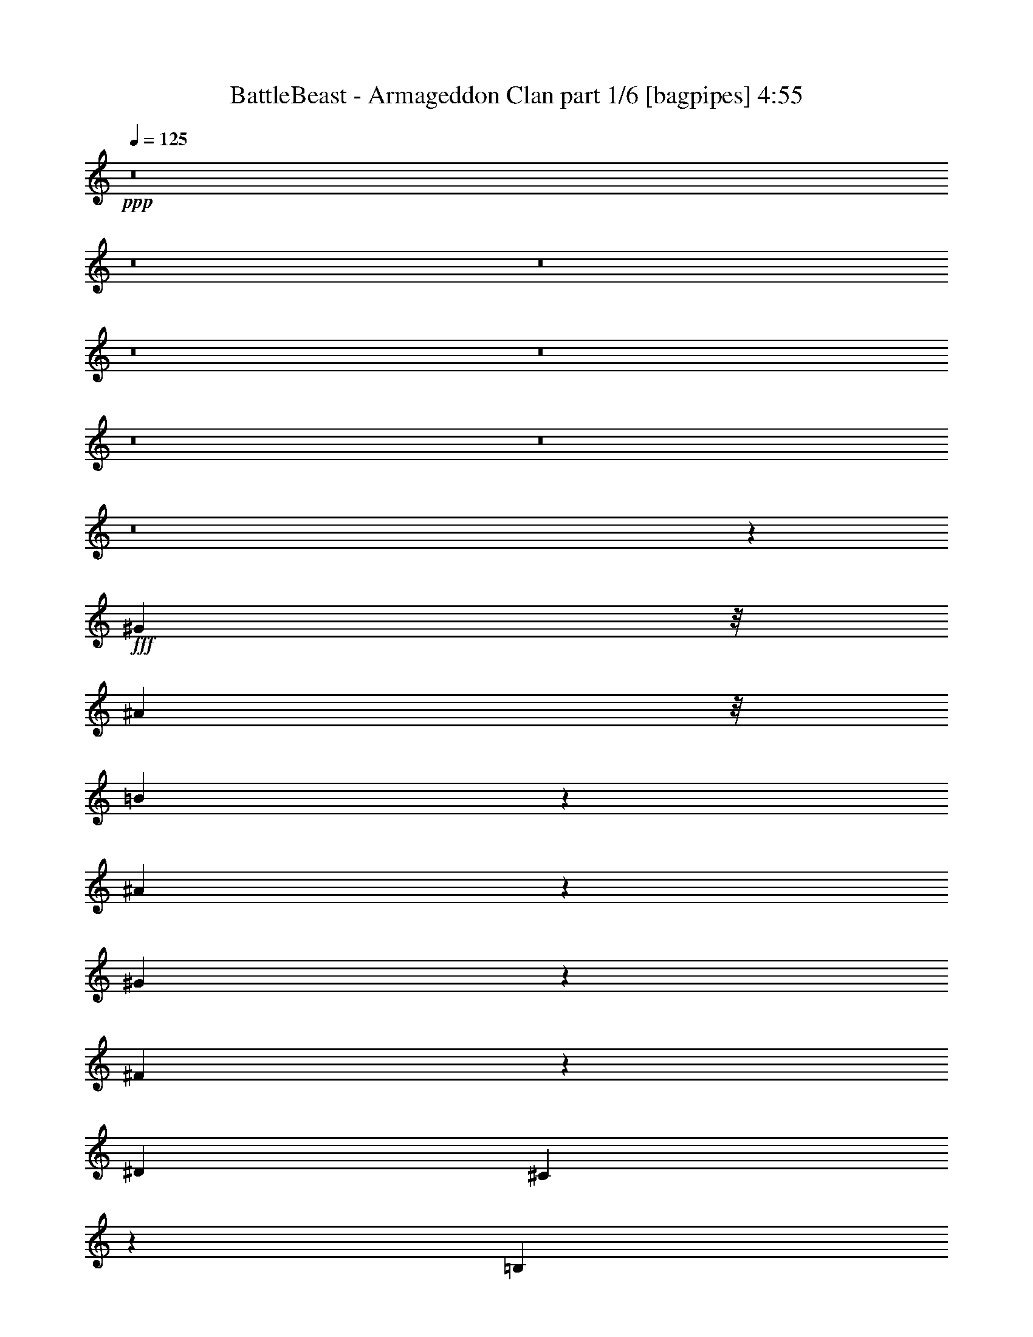 % Produced with Bruzo's Transcoding Environment
% Transcribed by  Bruzo

X:1
T:  BattleBeast - Armageddon Clan part 1/6 [bagpipes] 4:55
Z: Transcribed with BruTE 64
L: 1/4
Q: 125
K: C
+ppp+
z8
z8
z8
z8
z8
z8
z8
z8
z44751/6560
+fff+
[^G969/3280]
z/8
[^A1733/6560]
z/8
[=B1117/1640]
z843/6560
[^A2847/6560]
z77/205
[^G307/820]
z571/1312
[^F823/1312]
z299/1640
[^D5311/6560]
[^C3743/6560]
z49/205
[=B,633/1640]
z2779/6560
[^G,3781/6560]
z265/1312
[^C8069/6560]
[^C633/3280]
z1287/6560
[^C2813/6560]
z1249/3280
[=B,2031/3280]
z1249/6560
[^D13101/6560]
z1077/1312
[^A,969/3280]
z/8
[=B,2635/1312]
[^G,1179/820]
z6501/6560
[^A3749/6560]
z781/3280
[=B859/3280]
z167/1312
[^G1379/3280]
[^F1733/6560]
z/8
[^G2667/3280]
z15819/3280
[^G969/3280]
z/8
[^A637/3280]
z1279/6560
[=B2821/6560]
z249/656
[^A71/164]
z2471/6560
[^d5311/6560]
[^A617/1640]
z2843/6560
[=B5311/6560]
[^A467/820]
z315/1312
[^c1079/1312]
z2469/6560
[^A1221/6560]
z333/1640
[=B8069/6560]
[^A1259/6560]
z647/3280
[^c5311/6560]
[^A811/1312]
z157/820
[=B6547/3280]
z337/410
[^A789/3280]
z59/328
[=B2635/1312]
[^G2623/1312]
z1409/3280
[^A157/410]
z2799/6560
[=B2553/6560]
[^G969/3280]
z/8
[^F33/164]
z1233/6560
[^G7787/6560]
z21321/6560
[=B4099/6560]
z303/1640
[=B5311/6560]
[^A1733/6560]
z/8
[=B5311/6560]
[^G4063/6560]
z39/205
[^G2041/3280]
z1229/6560
[^d4101/6560]
z121/656
[^c1847/656]
z15941/3280
[^A2553/3280]
[=B1003/1640]
z1299/6560
[^A1379/3280]
[=B5311/6560]
[^G5311/6560]
[^G3771/6560]
z77/328
[^d2553/3280]
[^c3361/1640]
z5247/6560
[=B2553/6560]
[^A2377/656]
z18513/6560
[^G9243/3280]
[=B2771/6560]
z127/328
[=B1379/3280]
[^A623/1640]
z2819/6560
[^G5311/6560]
[^F5311/6560]
[^G15669/6560]
z2817/6560
[^A2513/6560]
z1399/3280
[=B2553/6560]
[^A2849/6560]
z1231/3280
[^G5311/6560]
[^F4117/6560]
z597/3280
[^A7277/1640]
[^A2635/1312]
[=B5311/6560]
[^G1733/6560]
z/8
[^G1379/3280]
[^F1733/6560]
z/8
[^G969/3280]
z/8
[=B1733/6560]
z/8
[^d1379/3280]
[^c10719/6560]
z129/82
[^G18691/6560]
[=B2559/6560]
z2547/6560
[=B1379/3280]
[^A497/1312]
z1413/3280
[^G5311/6560]
[^F5311/6560]
[^G191/80]
z353/820
[^A1253/3280]
z561/1312
[=B2553/6560]
[^A1421/3280]
z2469/6560
[^G5311/6560]
[^F411/656]
z1201/6560
[^A7277/1640]
[^A13151/6560]
z34443/6560
[^c1227/6560]
z663/3280
[^c1379/3280]
[^c1733/6560]
z/8
[^d50353/6560]
z8
z8
z51201/6560
[^G1733/6560]
z/8
[^A969/3280]
z/8
[=B4491/6560]
z/8
[^A2547/6560]
z2559/6560
[^G5311/6560]
[^F201/328]
z1291/6560
[^D4491/6560]
z/8
[^C2029/3280]
z1253/6560
[=B,6537/6560]
z1327/6560
[^G,1543/6560]
z243/1312
[^C1315/1312]
z1289/6560
[^C1581/6560]
z1177/6560
[^C2513/6560]
z1399/3280
[=B,1881/3280]
z1549/6560
[^D13211/6560]
z1055/1312
[^A,1733/6560]
z/8
[=B,2635/1312]
[^G,9337/6560]
z1649/1640
[^A127/205]
z1247/6560
[=B969/3280]
z/8
[^G1733/6560]
z/8
[^F1733/6560]
z/8
[^G5239/6560]
z15969/3280
[^G1733/6560]
z/8
[^A1179/6560]
z1579/6560
[=B3751/6560]
z39/164
[^A127/328]
z2771/6560
[^c2553/3280]
[^A4013/6560]
z649/3280
[=B5311/6560]
[^A4051/6560]
z63/328
[^c265/328]
z2769/6560
[^A1331/6560]
z611/3280
[=B617/1640]
z2843/6560
[^A4127/6560]
z37/205
[^c3303/3280]
z629/3280
[^A601/3280]
z389/1640
[=B3301/1640]
z2641/3280
[^A639/3280]
z255/1312
[=B2635/1312]
[^G1343/656]
z2503/6560
[^A4057/6560]
z627/3280
[=B1379/3280]
[^G54/205]
z165/1312
[^F245/1312]
z83/410
[^G4051/3280]
z10503/3280
[=B1001/1640]
z1307/6560
[=B5311/6560]
[^A969/3280]
z/8
[=B5311/6560]
[^G3763/6560]
z387/1640
[^G1891/3280]
z331/1640
[^d2003/3280]
z261/1312
[^c3757/1312]
z31567/6560
[^A5311/6560]
[=B2061/3280]
z29/160
[^A2553/6560]
[=B5311/6560]
[^G5311/6560]
[^G2043/3280]
z245/1312
[^d5311/6560]
[^c1643/820]
z2671/3280
[=B1379/3280]
[^A597/164]
z18403/6560
[^G9243/3280]
[=B2471/6560]
z71/164
[=B2553/6560]
[^A2807/6560]
z313/820
[^G5311/6560]
[^F5311/6560]
[^G999/410]
z1251/3280
[^A707/1640]
z2483/6560
[=B1379/3280]
[^A2549/6560]
z2557/6560
[^G5311/6560]
[^F2011/3280]
z1289/6560
[^A7277/1640]
[^A669/328]
[=B2553/3280]
[^G969/3280]
z/8
[^G2553/6560]
[^F969/3280]
z/8
[^G1733/6560]
z/8
[=B969/3280]
z/8
[^d2553/6560]
[^c332/205]
z531/328
[^G9243/3280]
[=B77/205]
z2847/6560
[=B2553/6560]
[^A35/82]
z2511/6560
[^G5311/6560]
[^F5311/6560]
[^G15977/6560]
z2509/6560
[^A2821/6560]
z249/656
[=B1379/3280]
[^A31/80]
z2769/6560
[^G2553/3280]
[^F803/1312]
z81/410
[^A7277/1640]
[^A6733/3280]
z2133/410
[^c771/3280]
z38/205
[^c2553/6560]
[^c969/3280]
z/8
[^d9243/1640]
[^c1379/3280]
[=B2553/6560]
[^A5311/6560]
[=B2553/6560]
[^A6639/1640]
z531/656
[^g2553/6560]
[^g8127/6560]
z8
z8
z8
z8
z8
z8
z6503/820
z/8
[^G1733/6560]
z/8
[^A969/3280]
z/8
[=B4491/6560]
z/8
[^A1887/3280]
z333/1640
[^G5311/6560]
[^F5311/6560]
[^D5311/6560]
[^C811/1312]
z157/820
[=B,2351/1640]
z609/3280
[^G,1733/6560]
z/8
[=B,1379/3280]
[^C5311/6560]
[^C251/656]
z2801/6560
[=B,3759/6560]
z97/410
[^D5169/3280]
z2037/1640
[^A,1733/6560]
z/8
[=B,5311/3280]
[^G,11887/6560]
z6599/6560
[=B4061/6560]
z125/656
[=B969/3280]
z/8
[^G433/1640]
z821/6560
[^F1733/6560]
z/8
[^G1309/1640]
z31941/6560
[^G2553/6560]
[^A1379/3280]
[=B1259/3280]
z2793/6560
[^A5311/6560]
[^c639/1640]
z255/656
[^A401/656]
z1301/6560
[=B5311/6560]
[^A253/410]
z1263/6560
[^d6527/6560]
z771/3280
[^A83/410]
z245/1312
[=B5311/6560]
[^A1031/1640]
z1187/6560
[^c6603/6560]
z1261/6560
[^A1199/6560]
z1559/6560
[=B10331/6560]
z1631/1312
[^A255/1312]
z639/3280
[=B5311/3280]
[^G799/328]
z1253/3280
[^d2027/3280]
z1257/6560
[^d1379/3280]
[^d345/1312]
z207/1640
[^d611/3280]
z1331/6560
[^g8099/6560]
z21009/6560
[=B4001/6560]
z131/656
[=B201/328]
z1291/6560
[^A969/3280]
z/8
[=B3741/6560]
z157/656
[^G47/82]
z1551/6560
[^G3779/6560]
z1327/6560
[^d4003/6560]
z327/1640
[^c9391/3280]
z77/16
[=B5311/6560]
[=B4119/6560]
z149/820
[^A2553/6560]
[=B5311/6560]
[^G127/205]
z1247/6560
[^G4083/6560]
z307/1640
[^d5311/6560]
[^c13141/6560]
z1069/1312
[=B1379/3280]
[^A23877/6560]
z9203/3280
[^G9243/3280]
[=B617/1640]
z2843/6560
[=B2553/6560]
[^A701/1640]
z2507/6560
[^G5311/6560]
[^F5311/6560]
[^G15981/6560]
z501/1312
[^A565/1312]
z1243/3280
[=B1379/3280]
[^A1273/3280]
z16/41
[^G5311/6560]
[^F4019/6560]
z323/1640
[^A7277/1640]
[^A669/328]
[=B2553/3280]
[^G969/3280]
z/8
[^G2553/6560]
[^F969/3280]
z/8
[^G1733/6560]
z/8
[=B969/3280]
z/8
[^d2553/6560]
[^c10621/6560]
z10623/6560
[^G9243/3280]
[=B2461/6560]
z285/656
[=B2553/6560]
[^A2797/6560]
z1257/3280
[^G5311/6560]
[^F5311/6560]
[^G7987/3280]
z157/410
[^A1409/3280]
z2493/6560
[=B1379/3280]
[^A2539/6560]
z693/1640
[^G2553/3280]
[^F1003/1640]
z1299/6560
[^A7277/1640]
[^A13463/6560]
z8
z8
z6971/3280
[^d307/1640]
z265/1312
[^d1379/3280]
[^d1733/6560]
z/8
[^g8-]
[^g/8]
z2363/6560
[^g5351/6560]
z8
z21629/6560
[^A2635/1312]
[=B5311/6560]
[=B1733/6560]
z/8
[=B1379/3280]
[^G657/3280]
z1239/6560
[=B1221/6560]
z333/1640
[=B769/3280]
z61/328
[^A1733/6560]
z/8
[^G5247/6560]
z8
z8
z79/16

X:2
T:  BattleBeast - Armageddon Clan part 2/6 [horn] 4:55
Z: Transcribed with BruTE 30
L: 1/4
Q: 125
K: C
+ppp+
z8
z8
z8
z269/164
+ff+
[=B,1379/3280^F1379/3280=B1379/3280]
[^F,2553/6560^C2553/6560^F2553/6560]
[^G,45041/6560^D45041/6560^G45041/6560]
[^G,/8^D/8]
z969/3280
[^G,91/656^D91/656]
z1643/6560
[^G,/8^D/8]
z1733/6560
[^G,567/3280^D567/3280]
z203/820
[^G,209/1640^D209/1640]
z1717/6560
[^G,/8^D/8]
z969/3280
[^G,171/1312^D171/1312]
z849/3280
[^G,/8^D/8]
z969/3280
[^G,2553/6560^D2553/6560^G2553/6560]
[^G,1379/3280^D1379/3280^G1379/3280]
[^G,2553/6560^D2553/6560^G2553/6560]
[^G,285/656^D285/656^G285/656]
z2461/6560
[^F2553/6560=B2553/6560]
[^C1379/3280^F1379/3280]
[^G,5311/6560^D5311/6560^G5311/6560]
[^D2553/6560^G2553/6560]
[^F1407/3280=B1407/3280]
z2497/6560
[^G5311/6560^c5311/6560]
[^F713/1640=B713/1640]
z2459/6560
[^G2553/6560^c2553/6560]
[^F1389/3280=B1389/3280]
z2533/6560
[^G2797/6560^c2797/6560]
z1257/3280
[^F88/205=B88/205]
z499/1312
[^G,5311/6560^D5311/6560^G5311/6560]
[^D1379/3280^G1379/3280]
[^F639/1640=B639/1640]
z255/656
[^G5311/6560^c5311/6560]
[^F2799/6560=B2799/6560]
z157/410
[^G1379/3280^c1379/3280]
[^F63/164=B63/164]
z2791/6560
[^D5311/6560^G5311/6560]
[^F2553/6560=B2553/6560]
[^C2553/6560^F2553/6560]
[^G,5311/6560^D5311/6560^G5311/6560]
[^D1379/3280^G1379/3280]
[^F2503/6560=B2503/6560]
z351/820
[^G5311/6560^c5311/6560]
[^F2541/6560=B2541/6560]
z277/656
[^G2553/6560^c2553/6560]
[^F2467/6560=B2467/6560]
z711/1640
[^G1243/3280^c1243/3280]
z565/1312
[^F501/1312=B501/1312]
z1403/3280
[^G,5311/6560^D5311/6560^G5311/6560]
[^D2553/6560^G2553/6560]
[^F143/328=B143/328]
z2451/6560
[^G5311/6560^c5311/6560]
[^F311/820=B311/820]
z2823/6560
[^G2553/6560^c2553/6560]
[^F353/820=B353/820]
z2487/6560
[^D5311/6560^G5311/6560]
[^F2553/6560=B2553/6560]
[^C1379/3280^F1379/3280]
[^G,5311/6560^D5311/6560^G5311/6560]
[^G,85/656]
z1703/6560
[^G,1379/3280^D1379/3280^G1379/3280]
[^G,869/6560]
z421/1640
[^G,/8]
z969/3280
[^G,2553/6560^D2553/6560^G2553/6560]
[^G,/8]
z969/3280
[^G,907/6560]
z823/3280
[^G,2553/6560^D2553/6560^G2553/6560]
[^G,1131/6560]
z1627/6560
[^G,833/6560]
z43/164
[=B,279/656^F279/656=B279/656]
z2521/6560
[^C2809/6560^G2809/6560^c2809/6560]
z1251/3280
[^G5311/1640^d5311/1640]
[^G21039/6560=e21039/6560]
[^F5311/1640^c5311/1640]
[^G5311/1640^d5311/1640]
[=E21039/6560=B21039/6560]
[^F5311/1640^c5311/1640]
[^G,77/205^D77/205^G77/205]
z2847/6560
[^D2553/6560^G2553/6560]
[^F35/82=B35/82]
z2511/6560
[^F1379/3280=B1379/3280]
[^D2553/6560^G2553/6560]
[^C1379/3280^F1379/3280]
[^G,2553/6560^D2553/6560^G2553/6560]
[^G,/8]
z969/3280
[^G,919/6560]
z817/3280
[^G,413/3280]
z1727/6560
[=B,2783/6560^F2783/6560=B2783/6560]
z79/205
[^C1401/3280^G1401/3280^c1401/3280]
z2509/6560
[^G5311/1640^d5311/1640]
[^G21039/6560=e21039/6560]
[^F5311/1640^c5311/1640]
[^G5311/1640^d5311/1640]
[=E21039/6560=B21039/6560]
[^F5311/1640^c5311/1640]
[^G,2457/6560^D2457/6560^G2457/6560]
z1427/3280
[^D2553/6560^G2553/6560]
[^F2793/6560=B2793/6560]
z1259/3280
[^F1379/3280=B1379/3280]
[^D2553/6560^G2553/6560]
[^C1379/3280^F1379/3280]
[^G,2553/6560^D2553/6560^G2553/6560]
[^G,/8]
z969/3280
[^G,57/410]
z1641/6560
[^G,/8]
z1733/6560
[^G,347/820^D347/820^G347/820]
z507/1312
[^F,559/1312^C559/1312^F559/1312]
z629/1640
[=E,5311/1640=B,5311/1640=E5311/1640]
[^F,19/16-^C19/16-^F19/16-]
[^F,5/8-^C5/8-^F5/8-^a5/8]
[^F,3/16-^C3/16-^F3/16-]
[^F,13/16-^C13/16-^F13/16-^a13/16]
[^F,1397/3280^C1397/3280^F1397/3280^a1397/3280]
[^G,3/4-^D3/4-^G3/4-=b3/4]
[^G,5/8-^D5/8-^G5/8-^a5/8]
[^G,3/16-^D3/16-^G3/16-]
[^G,5/8-^D5/8-^G5/8-^g5/8]
[^G,3/16-^D3/16-^G3/16-]
[^G,5/8-^D5/8-^G5/8-^f5/8]
[^G,1359/6560^D1359/6560^G1359/6560]
[^C5311/1640^G5311/1640^c5311/1640^g5311/1640]
[=E21039/6560=B21039/6560=e21039/6560]
[^F23/8-^c23/8-^f23/8-]
[^F149/410^c149/410^d149/410^f149/410]
[^D5311/6560^A5311/6560^c5311/6560-^d5311/6560]
[^D2553/6560^A2553/6560^c2553/6560-^d2553/6560]
[^D1379/3280^A1379/3280^c1379/3280-^d1379/3280]
[^D2553/6560^A2553/6560^c2553/6560-^d2553/6560]
[^D1379/3280^A1379/3280^c1379/3280-^d1379/3280]
[^D2553/6560^A2553/6560^c2553/6560-^d2553/6560]
[^D1379/3280^A1379/3280^c1379/3280-^d1379/3280]
[^D3/8-^A3/8-^c3/8^d3/8-]
[^D7/16-^A7/16-^d7/16-]
[^D1267/3280^A1267/3280^d1267/3280=b1267/3280]
[=b1023/1640]
z1219/6560
[=b5311/6560]
[^a1733/6560]
z/8
[^G,1379/3280^D1379/3280^G1379/3280=b1379/3280-]
[^G,2553/6560^D2553/6560^G2553/6560=b2553/6560-]
[^G,1379/3280^D1379/3280^G1379/3280=b1379/3280-]
[^G,2553/6560^D2553/6560^G2553/6560=b2553/6560-]
[^G,1379/3280^D1379/3280^G1379/3280=b1379/3280-]
[^G,2553/6560^D2553/6560^G2553/6560=b2553/6560-]
[^G,2553/6560^D2553/6560^G2553/6560=b2553/6560-]
[^G,1379/3280^D1379/3280^G1379/3280=b1379/3280-]
[^G,2553/6560^D2553/6560^G2553/6560=b2553/6560-]
[^G,1379/3280^D1379/3280^G1379/3280=b1379/3280-]
[^G,2553/6560^D2553/6560^G2553/6560=b2553/6560]
[^G,1379/3280^D1379/3280^G1379/3280]
[^G,2553/6560^D2553/6560^G2553/6560]
[^G,1379/3280^D1379/3280^G1379/3280]
[^G,2553/6560^D2553/6560^G2553/6560]
[^G,1379/3280^D1379/3280^G1379/3280]
[=E,2553/6560=B,2553/6560=E2553/6560=b2553/6560-]
[=E,2553/6560=B,2553/6560=E2553/6560=b2553/6560-]
[=E,1379/3280=B,1379/3280=E1379/3280=b1379/3280-]
[=E,2553/6560=B,2553/6560=E2553/6560=b2553/6560-]
[=E,1379/3280=B,1379/3280=E1379/3280=b1379/3280-]
[=E,2553/6560=B,2553/6560=E2553/6560=b2553/6560-]
[=E,1379/3280=B,1379/3280=E1379/3280=b1379/3280-]
[=E,2553/6560=B,2553/6560=E2553/6560=b2553/6560-]
[=E,1379/3280=B,1379/3280=E1379/3280=b1379/3280-]
[=E,2553/6560=B,2553/6560=E2553/6560=b2553/6560-]
[=E,1379/3280=B,1379/3280=E1379/3280=b1379/3280]
[=E,2553/6560=B,2553/6560=E2553/6560]
[=E,2553/6560=B,2553/6560=E2553/6560]
[=E,1379/3280=B,1379/3280=E1379/3280]
[=E,2553/6560=B,2553/6560=E2553/6560]
[=E,1379/3280=B,1379/3280=E1379/3280]
[^F,2553/6560^C2553/6560^F2553/6560^c2553/6560-]
[^F,1379/3280^C1379/3280^F1379/3280^c1379/3280-]
[^F,2553/6560^C2553/6560^F2553/6560^c2553/6560-]
[^F,1379/3280^C1379/3280^F1379/3280^c1379/3280-]
[^F,2553/6560^C2553/6560^F2553/6560^c2553/6560-]
[^F,1379/3280^C1379/3280^F1379/3280^c1379/3280-]
[^F,2553/6560^C2553/6560^F2553/6560^c2553/6560]
[^F,2553/6560^C2553/6560^F2553/6560^d2553/6560-]
[^F,1379/3280^C1379/3280^F1379/3280^d1379/3280-]
[^F,2553/6560^C2553/6560^F2553/6560^d2553/6560-]
[^F,1379/3280^C1379/3280^F1379/3280^d1379/3280-]
[^F,2553/6560^C2553/6560^F2553/6560^d2553/6560-]
[^F,1379/3280^C1379/3280^F1379/3280^d1379/3280-]
[^F,2553/6560^C2553/6560^F2553/6560^d2553/6560-]
[^F,1379/3280^C1379/3280^F1379/3280^d1379/3280-]
[^F,2553/6560^C2553/6560^F2553/6560^d2553/6560]
[=E,5311/6560=B,5311/6560=E5311/6560]
[=E,2553/6560=B,2553/6560=E2553/6560]
[=E,1379/3280=B,1379/3280=E1379/3280]
[=E,2553/6560=B,2553/6560=E2553/6560]
[=E,1379/3280=B,1379/3280=E1379/3280]
[=E,2553/6560=B,2553/6560=E2553/6560]
[=E,1379/3280=B,1379/3280=E1379/3280]
[^F,5311/6560^C5311/6560^F5311/6560]
[^F,2553/6560^C2553/6560^F2553/6560=b2553/6560]
[^F,1379/3280^C1379/3280^F1379/3280=b1379/3280-]
[^F,3/16-^C3/16-^F3/16-=b3/16]
[^F,1323/6560^C1323/6560^F1323/6560]
[^F,2553/6560^C2553/6560^F2553/6560=b2553/6560-]
[^F,1379/3280^C1379/3280^F1379/3280=b1379/3280]
[^F,1733/6560-^C1733/6560-^F1733/6560-^a1733/6560]
[^F,/8^C/8^F/8]
[^G,1379/3280^D1379/3280^G1379/3280=b1379/3280-]
[^G,2553/6560^D2553/6560^G2553/6560=b2553/6560-]
[^G,1379/3280^D1379/3280^G1379/3280=b1379/3280-]
[^G,2553/6560^D2553/6560^G2553/6560=b2553/6560-]
[^G,1379/3280^D1379/3280^G1379/3280=b1379/3280-]
[^G,2553/6560^D2553/6560^G2553/6560=b2553/6560-]
[^G,1379/3280^D1379/3280^G1379/3280=b1379/3280-]
[^G,2553/6560^D2553/6560^G2553/6560=b2553/6560-]
[^G,2553/6560^D2553/6560^G2553/6560=b2553/6560-]
[^G,1379/3280^D1379/3280^G1379/3280=b1379/3280-]
[^G,2553/6560^D2553/6560^G2553/6560=b2553/6560]
[^G,1379/3280^D1379/3280^G1379/3280]
[^G,2553/6560^D2553/6560^G2553/6560]
[^G,1379/3280^D1379/3280^G1379/3280]
[^G,2553/6560^D2553/6560^G2553/6560]
[^G,1379/3280^D1379/3280^G1379/3280]
[=E,2553/6560=B,2553/6560=E2553/6560=b2553/6560-]
[=E,1379/3280=B,1379/3280=E1379/3280=b1379/3280-]
[=E,2553/6560=B,2553/6560=E2553/6560=b2553/6560-]
[=E,2553/6560=B,2553/6560=E2553/6560=b2553/6560-]
[=E,1379/3280=B,1379/3280=E1379/3280=b1379/3280-]
[=E,2553/6560=B,2553/6560=E2553/6560=b2553/6560-]
[=E,1379/3280=B,1379/3280=E1379/3280=b1379/3280-]
[=E,2553/6560=B,2553/6560=E2553/6560=b2553/6560-]
[=E,1379/3280=B,1379/3280=E1379/3280=b1379/3280-]
[=E,2553/6560=B,2553/6560=E2553/6560=b2553/6560-]
[=E,1379/3280=B,1379/3280=E1379/3280=b1379/3280]
[=E,2553/6560=B,2553/6560=E2553/6560]
[=E,2553/6560=B,2553/6560=E2553/6560]
[=E,1379/3280=B,1379/3280=E1379/3280]
[=E,2553/6560=B,2553/6560=E2553/6560]
[=E,1379/3280=B,1379/3280=E1379/3280]
[^F,2553/6560^C2553/6560^F2553/6560^c2553/6560-]
[^F,1379/3280^C1379/3280^F1379/3280^c1379/3280-]
[^F,2553/6560^C2553/6560^F2553/6560^c2553/6560-]
[^F,1379/3280^C1379/3280^F1379/3280^c1379/3280-]
[^F,2553/6560^C2553/6560^F2553/6560^c2553/6560-]
[^F,1379/3280^C1379/3280^F1379/3280^c1379/3280-]
[^F,2553/6560^C2553/6560^F2553/6560^c2553/6560]
[^F,2553/6560^C2553/6560^F2553/6560^d2553/6560-]
[^F,1379/3280^C1379/3280^F1379/3280^d1379/3280-]
[^F,2553/6560^C2553/6560^F2553/6560^d2553/6560-]
[^F,1379/3280^C1379/3280^F1379/3280^d1379/3280-]
[^F,2553/6560^C2553/6560^F2553/6560^d2553/6560-]
[^F,1379/3280^C1379/3280^F1379/3280^d1379/3280-]
[^F,2553/6560^C2553/6560^F2553/6560^d2553/6560-]
[^F,1379/3280^C1379/3280^F1379/3280^d1379/3280-]
[^F,2553/6560^C2553/6560^F2553/6560^d2553/6560]
[=E,5311/6560=B,5311/6560=E5311/6560=b5311/6560]
[=E,2553/6560=B,2553/6560=E2553/6560=b2553/6560-]
[=E,1379/3280=B,1379/3280=E1379/3280=b1379/3280-]
[=E,2553/6560=B,2553/6560=E2553/6560=b2553/6560]
[=E,1379/3280=B,1379/3280=E1379/3280]
[=E,2553/6560=B,2553/6560=E2553/6560]
[=E,1379/3280=B,1379/3280=E1379/3280]
[^F,5311/6560^C5311/6560^F5311/6560^c5311/6560]
[^F,2553/6560^C2553/6560^F2553/6560^c2553/6560-]
[^F,1379/3280^C1379/3280^F1379/3280^c1379/3280-]
[^F,2553/6560^C2553/6560^F2553/6560^c2553/6560]
[^F,2553/6560^C2553/6560^F2553/6560]
[^F,1379/3280^C1379/3280^F1379/3280]
[^F,2553/6560^C2553/6560^F2553/6560]
[^G,5311/6560^D5311/6560^G5311/6560]
[^D1379/3280^G1379/3280]
[^F1257/3280=B1257/3280]
z2797/6560
[^G5311/6560^c5311/6560]
[^F319/820=B319/820]
z1277/3280
[^G1379/3280^c1379/3280]
[^F1239/3280=B1239/3280]
z2833/6560
[^G2497/6560^c2497/6560]
z1407/3280
[^F629/1640=B629/1640]
z559/1312
[^G,5311/6560^D5311/6560^G5311/6560]
[^D2553/6560^G2553/6560]
[^F2461/6560=B2461/6560]
z285/656
[^G5311/6560^c5311/6560]
[^F2499/6560=B2499/6560]
z703/1640
[^G2553/6560^c2553/6560]
[^F567/1312=B567/1312]
z619/1640
[^D5311/6560^G5311/6560]
[^F2553/6560=B2553/6560]
[^C1379/3280^F1379/3280]
[^G,5311/6560^D5311/6560^G5311/6560]
[^D2553/6560^G2553/6560]
[^F1409/3280=B1409/3280]
z2493/6560
[^G5311/6560^c5311/6560]
[^F357/820=B357/820]
z491/1312
[^G2553/6560^c2553/6560]
[^F1391/3280=B1391/3280]
z2529/6560
[^G2801/6560^c2801/6560]
z251/656
[^F141/328=B141/328]
z2491/6560
[^G,5311/6560^D5311/6560^G5311/6560]
[^D1379/3280^G1379/3280]
[^F16/41=B16/41]
z1273/3280
[^G5311/6560^c5311/6560]
[^F2803/6560=B2803/6560]
z627/1640
[^G1379/3280^c1379/3280]
[^F631/1640=B631/1640]
z2787/6560
[^D5311/6560^G5311/6560]
[^F2553/6560=B2553/6560]
[^C2553/6560^F2553/6560]
[^G,5311/6560^D5311/6560^G5311/6560]
[^G,/8]
z969/3280
[^G,2553/6560^D2553/6560^G2553/6560]
[^G,/8]
z969/3280
[^G,443/3280]
z1667/6560
[^G,1379/3280^D1379/3280^G1379/3280]
[^G,181/1312]
z103/410
[^G,/8]
z1733/6560
[^G,1379/3280^D1379/3280^G1379/3280]
[^G,831/6560]
z21/80
[^G,/8]
z969/3280
[=B,249/656^F249/656=B249/656]
z2821/6560
[^C2509/6560^G2509/6560^c2509/6560]
z1401/3280
[^G21039/6560^d21039/6560]
[^G5311/1640=e5311/1640]
[^F5311/1640^c5311/1640]
[^G21039/6560^d21039/6560]
[=E5311/1640=B5311/1640]
[^F21039/6560^c21039/6560]
[^G,2779/6560^D2779/6560^G2779/6560]
z633/1640
[^D1379/3280^G1379/3280]
[^F125/328=B125/328]
z2811/6560
[^F2553/6560=B2553/6560]
[^D1379/3280^G1379/3280]
[^C2553/6560^F2553/6560]
[^G,1379/3280^D1379/3280^G1379/3280]
[^G,917/6560]
z409/1640
[^G,103/820]
z1729/6560
[^G,1141/6560]
z1617/6560
[=B,2483/6560^F2483/6560=B2483/6560]
z707/1640
[^C1251/3280^G1251/3280^c1251/3280]
z2809/6560
[^G2553/6560^d2553/6560]
[^G/8]
z969/3280
[^G45/328]
z1653/6560
[^G/8]
z969/3280
[^G919/6560]
z817/3280
[^G413/3280]
z1727/6560
[^G1143/6560]
z323/1312
[^G169/1312]
z427/1640
[^G1379/3280=e1379/3280]
[^G27/205]
z1689/6560
[^G/8]
z969/3280
[^G883/6560]
z167/656
[^G/8]
z969/3280
[^G11/80]
z1651/6560
[^G/8]
z969/3280
[^G921/6560]
z51/205
[^G2553/6560^c2553/6560]
[^G/8]
z969/3280
[^G847/6560]
z853/3280
[^G/8]
z969/3280
[^G433/3280]
z1687/6560
[^G/8]
z969/3280
[^G177/1312]
z417/1640
[^G/8]
z969/3280
[^G2553/6560^d2553/6560]
[^G/8]
z1733/6560
[^G141/820]
z163/656
[^G83/656]
z1723/6560
[^G/8]
z969/3280
[^G849/6560]
z213/820
[^G/8]
z969/3280
[^G217/1640]
z337/1312
[=E1379/3280=B1379/3280]
[=E887/6560]
z833/3280
[=E/8]
z969/3280
[=E453/3280]
z1647/6560
[=E/8]
z1733/6560
[=E113/656]
z407/1640
[=E26/205]
z1721/6560
[=E/8]
z969/3280
[^F2553/6560^c2553/6560]
[^F/8]
z969/3280
[^F87/656]
z1683/6560
[^F/8]
z969/3280
[^F889/6560]
z52/205
[^F/8]
z969/3280
[^F227/1640]
z329/1312
[^F/8]
z1733/6560
[^G,693/1640^D693/1640^G693/1640]
z2539/6560
[^D1379/3280^G1379/3280]
[^F2493/6560=B2493/6560]
z1409/3280
[^F2553/6560=B2553/6560]
[^D1379/3280^G1379/3280]
[^C2553/6560^F2553/6560]
[^G,1379/3280^D1379/3280^G1379/3280]
[^G,91/656]
z1643/6560
[^G,/8]
z1733/6560
[^G,567/3280]
z203/820
[^G,619/1640^D619/1640^G619/1640]
z567/1312
[^F,499/1312^C499/1312^F499/1312]
z88/205
[=E,21039/6560=B,21039/6560=E21039/6560]
[^F,5/4-^C5/4-^F5/4-]
[^F,9/16-^C9/16-^F9/16-^a9/16]
[^F,/4-^C/4-^F/4-]
[^F,13/16-^C13/16-^F13/16-^a13/16]
[^F,149/410^C149/410^F149/410^a149/410]
[^G,13/16-^D13/16-^G13/16-=b13/16]
[^G,5/8-^D5/8-^G5/8-^a5/8]
[^G,3/16-^D3/16-^G3/16-]
[^G,9/16-^D9/16-^G9/16-^g9/16]
[^G,/4-^D/4-^G/4-]
[^G,9/16-^D9/16-^G9/16-^f9/16]
[^G,391/1640^D391/1640^G391/1640]
[^C21039/6560^G21039/6560^c21039/6560^g21039/6560]
[=E5311/1640=B5311/1640=e5311/1640]
[^F45/16-^c45/16-^f45/16-]
[^F1397/3280^c1397/3280^d1397/3280^f1397/3280]
[^D2553/3280^A2553/3280^c2553/3280-^d2553/3280]
[^D1379/3280^A1379/3280^c1379/3280-^d1379/3280]
[^D2553/6560^A2553/6560^c2553/6560-^d2553/6560]
[^D1379/3280^A1379/3280^c1379/3280-^d1379/3280]
[^D2553/6560^A2553/6560^c2553/6560-^d2553/6560]
[^D1379/3280^A1379/3280^c1379/3280-^d1379/3280]
[^D2553/6560^A2553/6560^c2553/6560-^d2553/6560]
[^D7/16-^A7/16-^c7/16^d7/16-]
[^D3/8-^A3/8-^d3/8-]
[^D2739/6560^A2739/6560^d2739/6560=b2739/6560]
[=b237/410]
z657/3280
[=b5311/6560]
[^a969/3280]
z/8
[^G,2553/6560^D2553/6560^G2553/6560=b2553/6560-]
[^G,1379/3280^D1379/3280^G1379/3280=b1379/3280-]
[^G,2553/6560^D2553/6560^G2553/6560=b2553/6560-]
[^G,1379/3280^D1379/3280^G1379/3280=b1379/3280-]
[^G,2553/6560^D2553/6560^G2553/6560=b2553/6560-]
[^G,2553/6560^D2553/6560^G2553/6560=b2553/6560-]
[^G,1379/3280^D1379/3280^G1379/3280=b1379/3280-]
[^G,2553/6560^D2553/6560^G2553/6560=b2553/6560-]
[^G,1379/3280^D1379/3280^G1379/3280=b1379/3280-]
[^G,2553/6560^D2553/6560^G2553/6560=b2553/6560-]
[^G,1379/3280^D1379/3280^G1379/3280=b1379/3280]
[^G,2553/6560^D2553/6560^G2553/6560]
[^G,1379/3280^D1379/3280^G1379/3280]
[^G,2553/6560^D2553/6560^G2553/6560]
[^G,1379/3280^D1379/3280^G1379/3280]
[^G,2553/6560^D2553/6560^G2553/6560]
[=E,2553/6560=B,2553/6560=E2553/6560=b2553/6560-]
[=E,1379/3280=B,1379/3280=E1379/3280=b1379/3280-]
[=E,2553/6560=B,2553/6560=E2553/6560=b2553/6560-]
[=E,1379/3280=B,1379/3280=E1379/3280=b1379/3280-]
[=E,2553/6560=B,2553/6560=E2553/6560=b2553/6560-]
[=E,1379/3280=B,1379/3280=E1379/3280=b1379/3280-]
[=E,2553/6560=B,2553/6560=E2553/6560=b2553/6560-]
[=E,1379/3280=B,1379/3280=E1379/3280=b1379/3280-]
[=E,2553/6560=B,2553/6560=E2553/6560=b2553/6560-]
[=E,1379/3280=B,1379/3280=E1379/3280=b1379/3280-]
[=E,2553/6560=B,2553/6560=E2553/6560=b2553/6560]
[=E,2553/6560=B,2553/6560=E2553/6560]
[=E,1379/3280=B,1379/3280=E1379/3280]
[=E,2553/6560=B,2553/6560=E2553/6560]
[=E,1379/3280=B,1379/3280=E1379/3280]
[=E,2553/6560=B,2553/6560=E2553/6560]
[^F,1379/3280^C1379/3280^F1379/3280^c1379/3280-]
[^F,2553/6560^C2553/6560^F2553/6560^c2553/6560-]
[^F,1379/3280^C1379/3280^F1379/3280^c1379/3280-]
[^F,2553/6560^C2553/6560^F2553/6560^c2553/6560-]
[^F,1379/3280^C1379/3280^F1379/3280^c1379/3280-]
[^F,2553/6560^C2553/6560^F2553/6560^c2553/6560-]
[^F,2553/6560^C2553/6560^F2553/6560^c2553/6560]
[^F,1379/3280^C1379/3280^F1379/3280^d1379/3280-]
[^F,2553/6560^C2553/6560^F2553/6560^d2553/6560-]
[^F,1379/3280^C1379/3280^F1379/3280^d1379/3280-]
[^F,2553/6560^C2553/6560^F2553/6560^d2553/6560-]
[^F,1379/3280^C1379/3280^F1379/3280^d1379/3280-]
[^F,2553/6560^C2553/6560^F2553/6560^d2553/6560-]
[^F,1379/3280^C1379/3280^F1379/3280^d1379/3280-]
[^F,2553/6560^C2553/6560^F2553/6560^d2553/6560-]
[^F,1379/3280^C1379/3280^F1379/3280^d1379/3280]
[=E,2553/3280=B,2553/3280=E2553/3280]
[=E,1379/3280=B,1379/3280=E1379/3280]
[=E,2553/6560=B,2553/6560=E2553/6560]
[=E,1379/3280=B,1379/3280=E1379/3280]
[=E,2553/6560=B,2553/6560=E2553/6560]
[=E,1379/3280=B,1379/3280=E1379/3280]
[=E,2553/6560=B,2553/6560=E2553/6560]
[^F,5311/6560^C5311/6560^F5311/6560]
[^F,1379/3280^C1379/3280^F1379/3280=b1379/3280]
[^F,2553/6560^C2553/6560^F2553/6560=b2553/6560-]
[^F,3/16-^C3/16-^F3/16-=b3/16]
[^F,1323/6560^C1323/6560^F1323/6560]
[^F,1379/3280^C1379/3280^F1379/3280=b1379/3280-]
[^F,2553/6560^C2553/6560^F2553/6560=b2553/6560]
[^F,969/3280-^C969/3280-^F969/3280-^a969/3280]
[^F,/8^C/8^F/8]
[^G,2553/6560^D2553/6560^G2553/6560=b2553/6560-]
[^G,1379/3280^D1379/3280^G1379/3280=b1379/3280-]
[^G,2553/6560^D2553/6560^G2553/6560=b2553/6560-]
[^G,1379/3280^D1379/3280^G1379/3280=b1379/3280-]
[^G,2553/6560^D2553/6560^G2553/6560=b2553/6560-]
[^G,1379/3280^D1379/3280^G1379/3280=b1379/3280-]
[^G,2553/6560^D2553/6560^G2553/6560=b2553/6560-]
[^G,2553/6560^D2553/6560^G2553/6560=b2553/6560-]
[^G,1379/3280^D1379/3280^G1379/3280=b1379/3280-]
[^G,2553/6560^D2553/6560^G2553/6560=b2553/6560-]
[^G,1379/3280^D1379/3280^G1379/3280=b1379/3280]
[^G,2553/6560^D2553/6560^G2553/6560]
[^G,1379/3280^D1379/3280^G1379/3280]
[^G,2553/6560^D2553/6560^G2553/6560]
[^G,1379/3280^D1379/3280^G1379/3280]
[^G,2553/6560^D2553/6560^G2553/6560]
[=E,1379/3280=B,1379/3280=E1379/3280=b1379/3280-]
[=E,2553/6560=B,2553/6560=E2553/6560=b2553/6560-]
[=E,2553/6560=B,2553/6560=E2553/6560=b2553/6560-]
[=E,1379/3280=B,1379/3280=E1379/3280=b1379/3280-]
[=E,2553/6560=B,2553/6560=E2553/6560=b2553/6560-]
[=E,1379/3280=B,1379/3280=E1379/3280=b1379/3280-]
[=E,2553/6560=B,2553/6560=E2553/6560=b2553/6560-]
[=E,1379/3280=B,1379/3280=E1379/3280=b1379/3280-]
[=E,2553/6560=B,2553/6560=E2553/6560=b2553/6560-]
[=E,1379/3280=B,1379/3280=E1379/3280=b1379/3280-]
[=E,2553/6560=B,2553/6560=E2553/6560=b2553/6560]
[=E,1379/3280=B,1379/3280=E1379/3280]
[=E,2553/6560=B,2553/6560=E2553/6560]
[=E,2553/6560=B,2553/6560=E2553/6560]
[=E,1379/3280=B,1379/3280=E1379/3280]
[=E,2553/6560=B,2553/6560=E2553/6560]
[^F,1379/3280^C1379/3280^F1379/3280^c1379/3280-]
[^F,2553/6560^C2553/6560^F2553/6560^c2553/6560-]
[^F,1379/3280^C1379/3280^F1379/3280^c1379/3280-]
[^F,2553/6560^C2553/6560^F2553/6560^c2553/6560-]
[^F,1379/3280^C1379/3280^F1379/3280^c1379/3280-]
[^F,2553/6560^C2553/6560^F2553/6560^c2553/6560-]
[^F,2553/6560^C2553/6560^F2553/6560^c2553/6560]
[^F,1379/3280^C1379/3280^F1379/3280^d1379/3280-]
[^F,2553/6560^C2553/6560^F2553/6560^d2553/6560-]
[^F,1379/3280^C1379/3280^F1379/3280^d1379/3280-]
[^F,2553/6560^C2553/6560^F2553/6560^d2553/6560-]
[^F,1379/3280^C1379/3280^F1379/3280^d1379/3280-]
[^F,2553/6560^C2553/6560^F2553/6560^d2553/6560-]
[^F,1379/3280^C1379/3280^F1379/3280^d1379/3280-]
[^F,2553/6560^C2553/6560^F2553/6560^d2553/6560-]
[^F,1379/3280^C1379/3280^F1379/3280^d1379/3280]
[=E,2553/3280=B,2553/3280=E2553/3280=b2553/3280]
[=E,1379/3280=B,1379/3280=E1379/3280=b1379/3280-]
[=E,2553/6560=B,2553/6560=E2553/6560=b2553/6560-]
[=E,1379/3280=B,1379/3280=E1379/3280=b1379/3280]
[=E,2553/6560=B,2553/6560=E2553/6560]
[=E,1379/3280=B,1379/3280=E1379/3280]
[=E,2553/6560=B,2553/6560=E2553/6560]
[^F,13/16-^C13/16-^F13/16-^c13/16]
[^F,19/16-^C19/16-^F19/16-^c19/16]
[^F,2031/1640^C2031/1640^F2031/1640]
[^A,45041/6560^D45041/6560^A45041/6560]
[^D6383/32800^A6383/32800^d6383/32800]
[^D3191/16400^A3191/16400^d3191/16400]
[^D6383/32800^A6383/32800^d6383/32800]
[^D3191/16400^A3191/16400^d3191/16400]
[^D1379/3280^A1379/3280^d1379/3280]
[^D6383/32800^A6383/32800^d6383/32800]
[^D3191/16400^A3191/16400^d3191/16400]
[^D463/2050^A463/2050^d463/2050]
[^D3191/16400^A3191/16400^d3191/16400]
[^D2553/6560^A2553/6560^d2553/6560]
[^D463/2050^A463/2050^d463/2050]
[^D3191/16400^A3191/16400^d3191/16400]
[^D6383/32800^A6383/32800^d6383/32800]
[^D3191/16400^A3191/16400^d3191/16400]
[^D6383/32800^A6383/32800^d6383/32800]
[^D7407/32800^A7407/32800^d7407/32800]
[^D6383/32800^A6383/32800^d6383/32800]
[^D3191/16400^A3191/16400^d3191/16400]
[^D1379/3280^A1379/3280^d1379/3280]
[^D6383/32800^A6383/32800^d6383/32800]
[^D3191/16400^A3191/16400^d3191/16400]
[^D6383/32800^A6383/32800^d6383/32800]
[^D3191/16400^A3191/16400^d3191/16400]
[^D1379/3280^A1379/3280^d1379/3280]
[=B,2553/6560^F2553/6560=B2553/6560]
[^G,5311/6560^D5311/6560^G5311/6560]
[^D1379/3280^G1379/3280]
[^F2553/6560=B2553/6560]
[^G,/8]
z969/3280
[^G2553/6560^c2553/6560]
[^G1379/3280^c1379/3280]
[^F2553/6560=B2553/6560]
[^G,823/6560]
z173/656
[^G1379/3280^c1379/3280]
[^F2553/6560=B2553/6560]
[^G,/8]
z969/3280
[^G2553/6560^c2553/6560]
[^G,/8]
z969/3280
[^F2553/6560=B2553/6560]
[^G,/8]
z969/3280
[^G,5311/6560^D5311/6560^G5311/6560]
[^D2553/6560^G2553/6560]
[^F2553/6560=B2553/6560]
[^G,571/3280]
z101/410
[^G2553/6560^c2553/6560]
[^G1379/3280^c1379/3280]
[^F2553/6560=B2553/6560]
[^G,/8]
z969/3280
[^G2553/6560^c2553/6560]
[^F1379/3280=B1379/3280]
[^G,901/6560]
z413/1640
[^D1379/3280^G1379/3280]
[^G,23/164]
z1633/6560
[^F2553/6560=B2553/6560]
[^C1379/3280^F1379/3280]
[^G,5311/6560^D5311/6560^G5311/6560]
[^D2553/6560^G2553/6560]
[^F1379/3280=B1379/3280]
[^G,221/1640]
z1669/6560
[^G1379/3280^c1379/3280]
[^G2553/6560^c2553/6560]
[^F1379/3280=B1379/3280]
[^G,461/3280]
z1631/6560
[^G2553/6560^c2553/6560]
[^F1379/3280=B1379/3280]
[^G,53/410]
z341/1312
[^G1379/3280^c1379/3280]
[^G,867/6560]
z843/3280
[^F1379/3280=B1379/3280]
[^G,443/3280]
z1667/6560
[^G,5311/6560^D5311/6560^G5311/6560]
[^D2553/6560^G2553/6560]
[^F1379/3280=B1379/3280]
[^G,831/6560]
z21/80
[^G1379/3280^c1379/3280]
[^G2553/6560^c2553/6560]
[^F1379/3280=B1379/3280]
[^G,869/6560]
z421/1640
[^G1379/3280^c1379/3280]
[^F2553/6560=B2553/6560]
[^G,/8]
z969/3280
[^D2553/6560^G2553/6560]
[^G,/8]
z1733/6560
[^F1379/3280=B1379/3280]
[^C2553/6560^F2553/6560]
[^G,5311/6560^D5311/6560^G5311/6560]
[^D1379/3280^G1379/3280]
[^F3/8=B3/8=d3/8-]
[^G,/8=d/8-]
[=d2031/6560-]
[^G2553/6560^c2553/6560=d2553/6560-]
[^G1379/3280^c1379/3280=d1379/3280-]
[^F2553/6560=B2553/6560=d2553/6560]
[^G,6383/32800=b6383/32800]
[^c3191/16400]
[^G/4-^c/4^d/4]
[^G559/3280^c559/3280]
[^F3/16-=B3/16-=b3/16]
[^F1323/6560=B1323/6560^g1323/6560]
[^G,463/2050^d463/2050]
[^c3191/16400]
[^G3/8^c3/8^d3/8-]
[^G,/8^d/8-]
[^d2031/6560-]
[^F2479/6560=B2479/6560^d2479/6560-]
[^G,/8^d/8-]
[^d503/1640-]
[^G,3/8-^D3/8-^G3/8-^d3/8]
[^G,2851/6560^D2851/6560^G2851/6560]
[^D2553/6560^G2553/6560]
[^F2553/6560=B2553/6560]
[^G,227/1312]
z1623/6560
[^G2553/6560^c2553/6560]
[^G1379/3280^c1379/3280]
[^F2553/6560=B2553/6560]
[^G,/8]
z969/3280
[^G3/16-^c3/16-^a3/16]
[^G1323/6560^c1323/6560^g1323/6560]
[^F3/16-=B3/16-=b3/16]
[^F191/820=B191/820^a191/820]
[^G,6383/32800^g6383/32800]
[^f3191/16400]
[^D3/16-^G3/16-^d3/16]
[^D191/820^G191/820^f191/820]
[^G,/8^d/8-]
[^d1733/6560-]
[^F2553/6560=B2553/6560^d2553/6560-]
[^C1379/3280^F1379/3280^d1379/3280-]
[^G,3/8-^D3/8-^G3/8-^d3/8]
[^G,2851/6560^D2851/6560^G2851/6560]
[^D2553/6560^G2553/6560]
[^F1379/3280=B1379/3280]
[^G,877/6560]
z419/1640
[^G1379/3280^c1379/3280]
[^G2553/6560^c2553/6560]
[^F1379/3280=B1379/3280]
[^G,183/1312]
z819/3280
[^G2553/6560^c2553/6560]
[^F1379/3280=B1379/3280]
[^G,841/6560]
z107/410
[^G1379/3280^c1379/3280]
[^G,43/328]
z1693/6560
[^F1379/3280=B1379/3280]
[^G,879/6560]
z837/3280
[^G,5311/6560^D5311/6560^G5311/6560]
[^D1379/3280^G1379/3280]
[^F2553/6560=B2553/6560]
[^G,103/820]
z1729/6560
[^G1379/3280^c1379/3280]
[^G2553/6560^c2553/6560]
[^F1379/3280=B1379/3280]
[^G,431/3280]
z1691/6560
[^G1379/3280^c1379/3280]
[^F2553/6560=B2553/6560]
[^G,/8]
z969/3280
[^D2553/6560^G2553/6560]
[^G,/8]
z969/3280
[^F2553/6560=B2553/6560]
[^C2553/6560^F2553/6560]
[^G,5311/6560^D5311/6560^G5311/6560]
[^G,/8]
z969/3280
[^G,2553/6560^D2553/6560^G2553/6560]
[^G,/8]
z969/3280
[^G,883/6560]
z167/656
[^G,1379/3280^D1379/3280^G1379/3280]
[^G,11/80]
z1651/6560
[^G,/8]
z969/3280
[^G,2553/6560^D2553/6560^G2553/6560]
[^G,207/1640]
z345/1312
[^G,/8]
z969/3280
[=B,2487/6560^F2487/6560=B2487/6560]
z353/820
[^C1253/3280^G1253/3280^c1253/3280]
z561/1312
[^G,8-^D8-^G8-]
[^G,2719/1312^D2719/1312^G2719/1312]
z8
z4147/3280
[^G,347/820^D347/820^G347/820]
z507/1312
[^D1379/3280^G1379/3280]
[^F2497/6560=B2497/6560]
z1407/3280
[^F2553/6560=B2553/6560]
[^D1379/3280^G1379/3280]
[^C2553/6560^F2553/6560]
[^G,1379/3280^D1379/3280^G1379/3280]
[^G,457/3280]
z1639/6560
[^G,821/6560]
z433/1640
[^G,569/3280]
z81/328
[=B,31/82^F31/82=B31/82]
z2831/6560
[^C2499/6560^G2499/6560^c2499/6560]
z703/1640
[^G,8-^D8-^G8-]
[^G,23/8-^D23/8-^G23/8-]
[^G,13/8-^C13/8^D13/8-^G13/8-]
[^G,3/8-=B,3/8^D3/8-^G3/8-]
[^G,93/205^C93/205-^D93/205^G93/205]
[^C5199/6560]
[^G,2553/6560]
[=B,1311/656]
z18551/6560
[^G,2769/6560^D2769/6560^G2769/6560]
z31/80
[^D1379/3280^G1379/3280]
[^F249/656=B249/656]
z2821/6560
[^F2553/6560=B2553/6560]
[^D1379/3280^G1379/3280]
[^C2553/6560^F2553/6560]
[^G,1379/3280^D1379/3280^G1379/3280]
[^G,907/6560]
z823/3280
[^G,/8]
z1733/6560
[^G,1131/6560]
z1627/6560
[^G,2473/6560^D2473/6560^G2473/6560]
z1419/3280
[^F,623/1640^C623/1640^F623/1640]
z2819/6560
[=E,21039/6560=B,21039/6560=E21039/6560]
[^F,5/4-^C5/4-^F5/4-]
[^F,9/16-^C9/16-^F9/16-^a9/16]
[^F,/4-^C/4-^F/4-]
[^F,9/16-^C9/16-^F9/16-^a9/16]
[^F,/4-^C/4-^F/4-]
[^F,391/1640-^C391/1640-^F391/1640-^a391/1640]
[^F,/8^C/8^F/8]
[^G,13/16-^D13/16-^G13/16-=b13/16]
[^G,3/8-^D3/8-^G3/8-^a3/8]
[^G,7/16-^D7/16-^G7/16-]
[^G,3/8-^D3/8-^G3/8-^g3/8]
[^G,7/16-^D7/16-^G7/16-]
[^G,9/16-^D9/16-^G9/16-^f9/16]
[^G,391/1640^D391/1640^G391/1640]
[^C21039/6560^G21039/6560^c21039/6560^g21039/6560]
[=E5311/1640=B5311/1640=e5311/1640]
[^F45/16-^c45/16-^f45/16-]
[^F1397/3280^c1397/3280^d1397/3280^f1397/3280]
[^D2553/3280^A2553/3280^c2553/3280-^d2553/3280]
[^D1379/3280^A1379/3280^c1379/3280-^d1379/3280]
[^D2553/6560^A2553/6560^c2553/6560-^d2553/6560]
[^D1379/3280^A1379/3280^c1379/3280-^d1379/3280]
[^D2553/6560^A2553/6560^c2553/6560-^d2553/6560]
[^D1379/3280^A1379/3280^c1379/3280-^d1379/3280]
[^D2553/6560^A2553/6560^c2553/6560-^d2553/6560]
[^D7/16-^A7/16-^c7/16^d7/16-]
[^D3/8-^A3/8-^d3/8-]
[^D2739/6560^A2739/6560^d2739/6560=b2739/6560]
[=b3789/6560]
z1317/6560
[=b5311/6560]
[^a969/3280]
z/8
[^G,2553/6560^D2553/6560^G2553/6560=b2553/6560-]
[^G,1379/3280^D1379/3280^G1379/3280=b1379/3280-]
[^G,2553/6560^D2553/6560^G2553/6560=b2553/6560-]
[^G,1379/3280^D1379/3280^G1379/3280=b1379/3280-]
[^G,2553/6560^D2553/6560^G2553/6560=b2553/6560-]
[^G,1379/3280^D1379/3280^G1379/3280=b1379/3280-]
[^G,2553/6560^D2553/6560^G2553/6560=b2553/6560-]
[^G,2553/6560^D2553/6560^G2553/6560=b2553/6560-]
[^G,1379/3280^D1379/3280^G1379/3280=b1379/3280-]
[^G,2553/6560^D2553/6560^G2553/6560=b2553/6560-]
[^G,1379/3280^D1379/3280^G1379/3280=b1379/3280]
[^G,2553/6560^D2553/6560^G2553/6560]
[^G,1379/3280^D1379/3280^G1379/3280]
[^G,2553/6560^D2553/6560^G2553/6560]
[^G,1379/3280^D1379/3280^G1379/3280]
[^G,2553/6560^D2553/6560^G2553/6560]
[=E,2553/6560=B,2553/6560=E2553/6560=b2553/6560-]
[=E,1379/3280=B,1379/3280=E1379/3280=b1379/3280-]
[=E,2553/6560=B,2553/6560=E2553/6560=b2553/6560-]
[=E,1379/3280=B,1379/3280=E1379/3280=b1379/3280-]
[=E,2553/6560=B,2553/6560=E2553/6560=b2553/6560-]
[=E,1379/3280=B,1379/3280=E1379/3280=b1379/3280-]
[=E,2553/6560=B,2553/6560=E2553/6560=b2553/6560-]
[=E,1379/3280=B,1379/3280=E1379/3280=b1379/3280-]
[=E,2553/6560=B,2553/6560=E2553/6560=b2553/6560-]
[=E,1379/3280=B,1379/3280=E1379/3280=b1379/3280-]
[=E,2553/6560=B,2553/6560=E2553/6560=b2553/6560]
[=E,2553/6560=B,2553/6560=E2553/6560]
[=E,1379/3280=B,1379/3280=E1379/3280]
[=E,2553/6560=B,2553/6560=E2553/6560]
[=E,1379/3280=B,1379/3280=E1379/3280]
[=E,2553/6560=B,2553/6560=E2553/6560]
[^F,1379/3280^C1379/3280^F1379/3280^c1379/3280-]
[^F,2553/6560^C2553/6560^F2553/6560^c2553/6560-]
[^F,1379/3280^C1379/3280^F1379/3280^c1379/3280-]
[^F,2553/6560^C2553/6560^F2553/6560^c2553/6560-]
[^F,1379/3280^C1379/3280^F1379/3280^c1379/3280-]
[^F,2553/6560^C2553/6560^F2553/6560^c2553/6560-]
[^F,2553/6560^C2553/6560^F2553/6560^c2553/6560]
[^F,1379/3280^C1379/3280^F1379/3280^d1379/3280-]
[^F,2553/6560^C2553/6560^F2553/6560^d2553/6560-]
[^F,1379/3280^C1379/3280^F1379/3280^d1379/3280-]
[^F,2553/6560^C2553/6560^F2553/6560^d2553/6560-]
[^F,1379/3280^C1379/3280^F1379/3280^d1379/3280-]
[^F,2553/6560^C2553/6560^F2553/6560^d2553/6560-]
[^F,1379/3280^C1379/3280^F1379/3280^d1379/3280-]
[^F,2553/6560^C2553/6560^F2553/6560^d2553/6560-]
[^F,1379/3280^C1379/3280^F1379/3280^d1379/3280]
[=E,2553/3280=B,2553/3280=E2553/3280]
[=E,1379/3280=B,1379/3280=E1379/3280]
[=E,2553/6560=B,2553/6560=E2553/6560]
[=E,1379/3280=B,1379/3280=E1379/3280]
[=E,2553/6560=B,2553/6560=E2553/6560]
[=E,1379/3280=B,1379/3280=E1379/3280]
[=E,2553/6560=B,2553/6560=E2553/6560]
[^F,5311/6560^C5311/6560^F5311/6560]
[^F,1379/3280^C1379/3280^F1379/3280=b1379/3280]
[^F,2553/6560^C2553/6560^F2553/6560=b2553/6560-]
[^F,3/16-^C3/16-^F3/16-=b3/16]
[^F,1323/6560^C1323/6560^F1323/6560]
[^F,1379/3280^C1379/3280^F1379/3280=b1379/3280-]
[^F,2553/6560^C2553/6560^F2553/6560=b2553/6560]
[^F,969/3280-^C969/3280-^F969/3280-^a969/3280]
[^F,/8^C/8^F/8]
[^G,2553/6560^D2553/6560^G2553/6560=b2553/6560-]
[^G,1379/3280^D1379/3280^G1379/3280=b1379/3280-]
[^G,2553/6560^D2553/6560^G2553/6560=b2553/6560-]
[^G,1379/3280^D1379/3280^G1379/3280=b1379/3280-]
[^G,2553/6560^D2553/6560^G2553/6560=b2553/6560-]
[^G,1379/3280^D1379/3280^G1379/3280=b1379/3280-]
[^G,2553/6560^D2553/6560^G2553/6560=b2553/6560-]
[^G,2553/6560^D2553/6560^G2553/6560=b2553/6560-]
[^G,1379/3280^D1379/3280^G1379/3280=b1379/3280-]
[^G,2553/6560^D2553/6560^G2553/6560=b2553/6560-]
[^G,1379/3280^D1379/3280^G1379/3280=b1379/3280]
[^G,2553/6560^D2553/6560^G2553/6560]
[^G,1379/3280^D1379/3280^G1379/3280]
[^G,2553/6560^D2553/6560^G2553/6560]
[^G,1379/3280^D1379/3280^G1379/3280]
[^G,2553/6560^D2553/6560^G2553/6560]
[=E,1379/3280=B,1379/3280=E1379/3280=b1379/3280-]
[=E,2553/6560=B,2553/6560=E2553/6560=b2553/6560-]
[=E,2553/6560=B,2553/6560=E2553/6560=b2553/6560-]
[=E,1379/3280=B,1379/3280=E1379/3280=b1379/3280-]
[=E,2553/6560=B,2553/6560=E2553/6560=b2553/6560-]
[=E,1379/3280=B,1379/3280=E1379/3280=b1379/3280-]
[=E,2553/6560=B,2553/6560=E2553/6560=b2553/6560-]
[=E,1379/3280=B,1379/3280=E1379/3280=b1379/3280-]
[=E,2553/6560=B,2553/6560=E2553/6560=b2553/6560-]
[=E,1379/3280=B,1379/3280=E1379/3280=b1379/3280-]
[=E,2553/6560=B,2553/6560=E2553/6560=b2553/6560]
[=E,1379/3280=B,1379/3280=E1379/3280]
[=E,2553/6560=B,2553/6560=E2553/6560]
[=E,2553/6560=B,2553/6560=E2553/6560]
[=E,1379/3280=B,1379/3280=E1379/3280]
[=E,2553/6560=B,2553/6560=E2553/6560]
[^F,1379/3280^C1379/3280^F1379/3280^c1379/3280-]
[^F,2553/6560^C2553/6560^F2553/6560^c2553/6560-]
[^F,1379/3280^C1379/3280^F1379/3280^c1379/3280-]
[^F,2553/6560^C2553/6560^F2553/6560^c2553/6560-]
[^F,1379/3280^C1379/3280^F1379/3280^c1379/3280-]
[^F,2553/6560^C2553/6560^F2553/6560^c2553/6560-]
[^F,1379/3280^C1379/3280^F1379/3280^c1379/3280]
[^F,2553/6560^C2553/6560^F2553/6560^d2553/6560-]
[^F,2553/6560^C2553/6560^F2553/6560^d2553/6560-]
[^F,1379/3280^C1379/3280^F1379/3280^d1379/3280-]
[^F,2553/6560^C2553/6560^F2553/6560^d2553/6560-]
[^F,1379/3280^C1379/3280^F1379/3280^d1379/3280-]
[^F,2553/6560^C2553/6560^F2553/6560^d2553/6560-]
[^F,1379/3280^C1379/3280^F1379/3280^d1379/3280-]
[^F,2553/6560^C2553/6560^F2553/6560^d2553/6560-]
[^F,1379/3280^C1379/3280^F1379/3280^d1379/3280]
[=E,5311/6560=B,5311/6560=E5311/6560=b5311/6560]
[=E,2553/6560=B,2553/6560=E2553/6560=b2553/6560-]
[=E,2553/6560=B,2553/6560=E2553/6560=b2553/6560-]
[=E,1379/3280=B,1379/3280=E1379/3280=b1379/3280]
[=E,2553/6560=B,2553/6560=E2553/6560]
[=E,1379/3280=B,1379/3280=E1379/3280]
[=E,2553/6560=B,2553/6560=E2553/6560]
[^F,5311/6560^C5311/6560^F5311/6560^c5311/6560]
[^F,1379/3280^C1379/3280^F1379/3280^c1379/3280-]
[^F,2553/6560^C2553/6560^F2553/6560^c2553/6560-]
[^F,2553/6560^C2553/6560^F2553/6560^c2553/6560]
[^F,1379/3280^C1379/3280^F1379/3280]
[^F,2553/6560^C2553/6560^F2553/6560]
[^F,1379/3280^C1379/3280^F1379/3280]
[=E,5311/6560=B,5311/6560=E5311/6560=b5311/6560]
[=E,2553/6560=B,2553/6560=E2553/6560=b2553/6560-]
[=E,1379/3280=B,1379/3280=E1379/3280=b1379/3280-]
[=E,2553/6560=B,2553/6560=E2553/6560=b2553/6560]
[=E,1379/3280=B,1379/3280=E1379/3280]
[=E,2553/6560=B,2553/6560=E2553/6560]
[=E,2553/6560=B,2553/6560=E2553/6560]
[^F,5311/6560^C5311/6560^F5311/6560^c5311/6560]
[^F,1379/3280^C1379/3280^F1379/3280^c1379/3280-]
[^F,2553/6560^C2553/6560^F2553/6560^c2553/6560-]
[^F,1379/3280^C1379/3280^F1379/3280^c1379/3280]
[^F,2553/6560^C2553/6560^F2553/6560]
[^F,1379/3280^C1379/3280^F1379/3280]
[^F,2553/6560^C2553/6560^F2553/6560]
[=E,5311/6560=B,5311/6560=E5311/6560=b5311/6560]
[=E,2553/6560=B,2553/6560=E2553/6560=b2553/6560-]
[=E,1379/3280=B,1379/3280=E1379/3280=b1379/3280-]
[=E,2553/6560=B,2553/6560=E2553/6560=b2553/6560]
[=E,1379/3280=B,1379/3280=E1379/3280]
[=E,2553/6560=B,2553/6560=E2553/6560]
[=E,1379/3280=B,1379/3280=E1379/3280]
[^F,13/16-^C13/16-^F13/16-^c13/16]
[^F,19/16-^C19/16-^F19/16-^c19/16]
[^F,7919/6560^C7919/6560^F7919/6560]
[^G,5311/6560^D5311/6560^G5311/6560]
[^D1379/3280^G1379/3280]
[^F503/1312=B503/1312]
z699/1640
[^G5311/6560^c5311/6560]
[^F2553/6560=B2553/6560]
z2553/6560
[^G1379/3280^c1379/3280]
[^F2479/6560=B2479/6560]
z177/410
[^G1249/3280^c1249/3280]
z2813/6560
[^F2517/6560=B2517/6560]
z1397/3280
[^G,5311/6560^D5311/6560^G5311/6560]
[^D2553/6560^G2553/6560]
[^F1231/3280=B1231/3280]
z2849/6560
[^G5311/6560^c5311/6560]
[^F125/328=B125/328]
z2811/6560
[^G2553/6560^c2553/6560]
[^F709/1640=B709/1640]
z495/1312
[^D5311/6560^G5311/6560]
[^F2553/6560=B2553/6560]
[^C1379/3280^F1379/3280]
[^G,5311/6560^D5311/6560^G5311/6560]
[^D2553/6560^G2553/6560]
[^F2819/6560=B2819/6560]
z623/1640
[^G5311/6560^c5311/6560]
[^F2857/6560=B2857/6560]
z1227/3280
[^G2553/6560^c2553/6560]
[^F2783/6560=B2783/6560]
z79/205
[^G1401/3280^c1401/3280]
z2509/6560
[^F2821/6560=B2821/6560]
z249/656
[^G,5311/6560^D5311/6560^G5311/6560]
[^D1379/3280^G1379/3280]
[^F2561/6560=B2561/6560]
z509/1312
[^G5311/6560^c5311/6560]
[^F701/1640=B701/1640]
z2507/6560
[^G1379/3280^c1379/3280]
[^F505/1312=B505/1312]
z1393/3280
[^D2553/3280^G2553/3280]
[^F1379/3280=B1379/3280]
[^C2553/6560^F2553/6560]
[^G,5311/6560^D5311/6560^G5311/6560]
[^G,/8]
z969/3280
[^G,2553/6560^D2553/6560^G2553/6560]
[^G,/8]
z969/3280
[^G,887/6560]
z833/3280
[^G,1379/3280^D1379/3280^G1379/3280]
[^G,453/3280]
z1647/6560
[^G,/8]
z1733/6560
[^G,1379/3280^D1379/3280^G1379/3280]
[^G,26/205]
z1721/6560
[^G,/8]
z969/3280
[=E,2491/6560=B,2491/6560=E2491/6560]
z141/328
[^F,251/656^C251/656^F251/656]
z2801/6560
[^G,23797/6560^D23797/6560^G23797/6560]
[^G,1339/820^D1339/820^G1339/820]
z8
z2

X:3
T:  BattleBeast - Armageddon Clan part 3/6 [flute] 4:55
Z: Transcribed with BruTE 80
L: 1/4
Q: 125
K: C
+ppp+
z8
z8
z8
z8
z8
z8
z8
z8
z25031/3280
+ff+
[^D,5311/1640=B,5311/1640]
[=E,21039/6560=B,21039/6560]
[^C,5311/1640^A,5311/1640]
[^D,5311/1640=B,5311/1640]
[^G,21039/6560=B,21039/6560]
[^C,5311/1640^A,5311/1640]
[^G,77/205]
z2847/6560
[^G,2553/6560]
[=B,35/82]
z2511/6560
[=B,1379/3280]
[^G,2553/6560]
[^F,1379/3280]
[^G,127/328]
z7877/6560
[^F,2783/6560=B,2783/6560]
z79/205
[^G,1401/3280^C1401/3280]
z2509/6560
[^D,5311/1640=B,5311/1640]
[=E,21039/6560=B,21039/6560]
[^C,5311/1640^A,5311/1640]
[^D,5311/1640=B,5311/1640]
[^G,21039/6560=B,21039/6560]
[^C,5311/1640^A,5311/1640]
[^G,2457/6560]
z1427/3280
[^G,2553/6560]
[=B,2793/6560]
z1259/3280
[=B,1379/3280]
[^C2553/6560]
[^F,1379/3280]
[^G,2533/6560]
z1971/1640
[=B,463/2050^D463/2050]
[=B,3191/16400^D3191/16400]
[=B,39/205^D39/205]
z261/1312
[^A,559/1312^C559/1312]
z629/1640
[=E,5311/1640^G,5311/1640=B,5311/1640]
[^C,19/16-^F,19/16-^A,19/16-]
[^C,5/8-^F,5/8-^A,5/8-^c5/8]
[^C,3/16-^F,3/16-^A,3/16-]
[^C,13/16-^F,13/16-^A,13/16-^c13/16]
[^C,1397/3280^F,1397/3280^A,1397/3280^c1397/3280]
[^D,3/4-^G,3/4-=B,3/4-^D3/4-^d3/4]
[^D,5/8-^G,5/8-=B,5/8-^D5/8-^c5/8]
[^D,3/16-^G,3/16-=B,3/16-^D3/16-]
[^D,5/8-^G,5/8-=B,5/8-^D5/8-=B5/8]
[^D,3/16-^G,3/16-=B,3/16-^D3/16-]
[^D,5/8-^G,5/8-=B,5/8-^D5/8-^A5/8]
[^D,1359/6560^G,1359/6560=B,1359/6560^D1359/6560]
[^C,5311/1640^G,5311/1640=B5311/1640]
[=E,21039/6560^G,21039/6560=B,21039/6560]
[^C,5311/1640^F,5311/1640^F5311/1640^A5311/1640]
[^D,5311/6560^A,5311/6560^D5311/6560]
[^D,2553/6560^A,2553/6560^D2553/6560]
[^D,1379/3280^A,1379/3280^D1379/3280]
[^D,2553/6560^A,2553/6560^D2553/6560]
[^D,1379/3280^A,1379/3280^D1379/3280]
[^D,2553/6560^A,2553/6560^D2553/6560]
[^D,1379/3280^A,1379/3280^D1379/3280]
[^D,491/410^A,491/410^D491/410]
z13183/6560
[^D,5311/1640^G,5311/1640=B,5311/1640]
[=B,2553/6560]
[^D1379/3280]
[^G2553/6560]
[^D1379/3280]
[=B,2553/6560]
[^D1379/3280]
[^G2553/6560]
[^D1379/3280]
[=E,21039/6560^G,21039/6560=B,21039/6560]
[=B,1379/3280]
[=E2553/6560]
[^G1379/3280]
[=E2553/6560]
[=B,2553/6560]
[=E1379/3280]
[^G2553/6560]
[=E1379/3280]
[^A,21039/6560^C21039/6560^F21039/6560]
[^D1379/3280]
[^F2553/6560]
[^A1379/3280]
[^F2553/6560]
[^D1379/3280]
[^F2553/6560]
[^A1379/3280]
[^F2553/6560]
[=E5311/6560^G5311/6560]
[^F2553/6560]
[=E1379/3280]
[^F2553/6560]
[^G1379/3280]
[=B2553/6560]
[^d1379/3280]
[^c21039/6560]
[^D,5311/1640^G,5311/1640=B,5311/1640]
[=B,2553/6560]
[^D1379/3280]
[^G2553/6560]
[^D1379/3280]
[=B,2553/6560]
[^D1379/3280]
[^G2553/6560]
[^D1379/3280]
[=E,21039/6560^G,21039/6560=B,21039/6560]
[=B,1379/3280]
[=E2553/6560]
[^G1379/3280]
[=E2553/6560]
[=B,2553/6560]
[=E1379/3280]
[^G2553/6560]
[=E1379/3280]
[^A,21039/6560^C21039/6560^F21039/6560]
[^D1379/3280]
[^F2553/6560]
[^A1379/3280]
[^F2553/6560]
[^D1379/3280]
[^F2553/6560]
[^A1379/3280]
[^F2553/6560]
[=E5311/6560^G5311/6560]
[^F2553/6560^G2553/6560-]
[=E1379/3280^G1379/3280-]
[^F2553/6560^G2553/6560]
[^G1379/3280]
[=B2553/6560]
[^d1379/3280]
[^A13/16^c13/16-]
[^A19/16^c19/16-]
[^c3921/3280]
z8
z8
z8
z8
z991/3280
[^D,21039/6560=B,21039/6560]
[=E,5311/1640=B,5311/1640]
[^C,5311/1640^A,5311/1640]
[^D,21039/6560=B,21039/6560]
[^G,5311/1640=B,5311/1640]
[^C,21039/6560^A,21039/6560]
[^G,2779/6560]
z633/1640
[^G,1379/3280]
[=B,125/328]
z2811/6560
[=B,2553/6560]
[^G,1379/3280]
[^F,2553/6560]
[^G,571/1312]
z7767/6560
[^F,2483/6560=B,2483/6560]
z707/1640
[^G,1251/3280^C1251/3280]
z2809/6560
[^D,21039/6560=B,21039/6560]
[=E,5311/1640=B,5311/1640]
[^C,5311/1640^A,5311/1640]
[^D,21039/6560=B,21039/6560]
[^G,5311/1640=B,5311/1640]
[^C,21039/6560^A,21039/6560]
[^G,693/1640]
z2539/6560
[^G,/4-=b/4]
[^G,559/3280^g559/3280]
[=B,3/16-^f3/16]
[=B,1323/6560^d1323/6560]
[=d463/2050]
[^c3191/16400]
[=B,3/16-=B3/16]
[=B,1323/6560^G1323/6560]
[^C3/16-^F3/16]
[^C191/820^D191/820]
[^F,3/16-^C3/16]
[^F,1323/6560=B,1323/6560]
[^G,1379/3280]
[^F,983/820-^F983/820-]
[^F,6383/32800-=B,6383/32800^D6383/32800^F6383/32800-]
[^F,3191/16400=B,3191/16400^D3191/16400^F3191/16400]
[=B,1563/6560^D1563/6560]
z239/1312
[^A,499/1312^C499/1312]
z88/205
[=E,21039/6560^G,21039/6560=B,21039/6560]
[^C,5/4-^F,5/4-^A,5/4-]
[^C,9/16-^F,9/16-^A,9/16-^c9/16]
[^C,/4-^F,/4-^A,/4-]
[^C,13/16-^F,13/16-^A,13/16-^c13/16]
[^C,149/410^F,149/410^A,149/410^c149/410]
[^D,13/16-^G,13/16-=B,13/16-^D13/16-^d13/16]
[^D,5/8-^G,5/8-=B,5/8-^D5/8-^c5/8]
[^D,3/16-^G,3/16-=B,3/16-^D3/16-]
[^D,9/16-^G,9/16-=B,9/16-^D9/16-=B9/16]
[^D,/4-^G,/4-=B,/4-^D/4-]
[^D,9/16-^G,9/16-=B,9/16-^D9/16-^A9/16]
[^D,391/1640^G,391/1640=B,391/1640^D391/1640]
[^C,21039/6560^G,21039/6560=B21039/6560]
[=E,5311/1640^G,5311/1640=B,5311/1640]
[^C,5311/1640^F,5311/1640^F5311/1640^A5311/1640]
[^D,2553/3280^A,2553/3280^D2553/3280]
[^D,1379/3280^A,1379/3280^D1379/3280]
[^D,2553/6560^A,2553/6560^D2553/6560]
[^D,1379/3280^A,1379/3280^D1379/3280]
[^D,2553/6560^A,2553/6560^D2553/6560]
[^D,1379/3280^A,1379/3280^D1379/3280]
[^D,2553/6560^A,2553/6560^D2553/6560]
[^D,8171/6560^A,8171/6560^D8171/6560]
z13073/6560
[^D,21039/6560^G,21039/6560=B,21039/6560]
[=B,1379/3280]
[^D2553/6560]
[^G1379/3280]
[^D2553/6560]
[=B,1379/3280]
[^D2553/6560]
[^G1379/3280]
[^D2553/6560]
[=E,5311/1640^G,5311/1640=B,5311/1640]
[=B,2553/6560]
[=E1379/3280]
[^G2553/6560]
[=E2553/6560]
[=B,1379/3280]
[=E2553/6560]
[^G1379/3280]
[=E2553/6560]
[^A,5311/1640^C5311/1640^F5311/1640]
[^D2553/6560]
[^F1379/3280]
[^A2553/6560]
[^F1379/3280]
[^D2553/6560]
[^F1379/3280]
[^A2553/6560]
[^F1379/3280]
[=E2553/3280^G2553/3280]
[^F1379/3280]
[=E2553/6560]
[^F1379/3280]
[^G2553/6560]
[=B1379/3280]
[^d2553/6560]
[^c5311/1640]
[^D,21039/6560^G,21039/6560=B,21039/6560]
[=B,1379/3280]
[^D2553/6560]
[^G1379/3280]
[^D2553/6560]
[=B,1379/3280]
[^D2553/6560]
[^G1379/3280]
[^D2553/6560]
[=E,5311/1640^G,5311/1640=B,5311/1640]
[=B,2553/6560]
[=E1379/3280]
[^G2553/6560]
[=E1379/3280]
[=B,2553/6560]
[=E2553/6560]
[^G1379/3280]
[=E2553/6560]
[^A,5311/1640^C5311/1640^F5311/1640]
[^D2553/6560]
[^F1379/3280]
[^A2553/6560]
[^F1379/3280]
[^D2553/6560]
[^F1379/3280]
[^A2553/6560]
[^F1379/3280]
[^G,3/4-=B,3/4-=E3/4-^G3/4]
[^G,16119/6560=B,16119/6560=E16119/6560^G16119/6560]
[^F,13/16-^A,13/16-^A13/16^c13/16-]
[^F,7957/3280^A,7957/3280^A7957/3280^c7957/3280]
[^D,8-=G,8-^A,8-=G8-^A8-]
[^D,5/2-=G,5/2-^A,5/2-=G5/2-^A5/2-]
[^D,13/16-=G,13/16-^A,13/16-^D13/16=G13/16-^A13/16-]
[^D,3/8-=G,3/8-^A,3/8-^D3/8=G3/8-^A3/8-]
[^D,13/16-=G,13/16-^A,13/16-^D13/16=G13/16-^A13/16-]
[^D,1283/3280=G,1283/3280^A,1283/3280^C1283/3280=G1283/3280^A1283/3280]
[^A,587/1640]
[^f1369/6560^g1369/6560]
[^g797/3280]
[=B1379/3280]
[^G9243/3280]
[^A5311/6560]
[^G2553/6560]
[^F5311/6560]
[^D1379/3280]
[^C2553/6560]
[^C1379/3280]
[^C459/3280]
z327/1312
[=B,983/820]
[^C/8]
z969/3280
[=B,863/6560]
z169/656
[^G,5311/6560]
[^d4299/32800]
[=f9491/32800]
[=f5053/6560]
[^d13433/6560]
[^G,2553/6560^D2553/6560]
[=D1379/3280]
[=B,2553/6560]
[^G,5311/6560^C5311/6560]
[=B,1379/3280]
[^G,2553/3280]
[^G,1379/3280^D1379/3280]
[=D2553/6560]
[=B,1379/3280]
[^G,5311/6560^C5311/6560]
[=B,2553/6560]
[=g5311/6560]
[^G,2553/6560^D2553/6560]
[=D1379/3280]
[=B,2553/6560]
[^C1379/3280]
[=B,2553/6560]
[^G,/8]
z969/3280
[=G,869/6560]
z421/1640
[^G,1379/3280]
[^F,2553/6560]
[^D,/8]
z969/3280
[^C,2553/6560]
[=B,2553/6560]
[=B,10561/6560=B10561/6560]
z2819/6560
[^f2635/1312]
[^g6383/32800]
[^a3191/16400]
[=b463/2050]
[^a3191/16400]
[^g6383/32800]
[^d3191/16400]
[^c463/2050]
[=B3191/16400]
[^c2635/1312]
[^G6383/32800]
[^G851/6560]
+mf+
[^A33/205]
[=B851/6560]
+ff+
[^c3191/16400]
[^d6383/32800]
[^c3191/16400]
[=B463/2050]
[^c3191/16400]
[=d6383/32800]
+mf+
[^d3191/16400]
+ff+
[^f463/2050]
[=d3191/16400]
[=B6383/32800]
[^c3191/16400]
[=d463/2050]
[^d3191/16400]
[^f6383/32800]
[^d3191/16400]
[^g6383/32800]
[^f7407/32800]
[^d6383/32800]
[=d3191/16400]
[^c6383/32800]
[=d7407/32800]
[=B10417/6560]
[^g33/205]
+mf+
[^f851/6560]
[^d851/6560]
+ff+
[^d6383/32800]
[^d3191/16400]
[^g851/6560]
+mf+
[^f33/205]
[^d851/6560]
+ff+
[^d6383/32800]
[^d3191/16400]
[^g851/6560]
+mf+
[^f851/6560]
[^d33/205]
+ff+
[^d6383/32800]
[^d3191/16400]
[^g851/6560]
+mf+
[^f851/6560]
[^d33/205]
+ff+
[^d6383/32800]
[^d3191/16400]
[^g851/6560]
+mf+
[^f851/6560]
[^d851/6560]
+ff+
[^d463/2050]
[^d3191/16400]
[^g851/6560]
+mf+
[^f851/6560]
[^d851/6560]
+ff+
[^d463/2050]
[^d3191/16400]
[^g851/6560]
+mf+
[^f851/6560]
[^d851/6560]
+ff+
[^d6383/32800]
[^d7407/32800]
[^g851/6560]
+mf+
[^f851/6560]
[^d851/6560]
+ff+
[^d6383/32800]
[^d7407/32800]
[^g851/6560]
+mf+
[^f851/6560]
[^d851/6560]
+ff+
[^d6383/32800]
[^d7407/32800]
[^f851/6560]
+mf+
[^d851/6560]
[=d851/6560]
+ff+
[=B6383/32800]
[=B3191/16400]
[=d33/205]
[^d851/6560]
[=f851/6560]
[^f851/6560]
[^g4211/32800]
[^a4299/32800=b4299/32800]
[^g851/6560]
[^f33/205]
[^d851/6560]
[^f851/6560]
[^g851/6560]
[=b851/6560]
[^g851/6560]
[^f33/205]
[^d851/6560]
[^c851/6560]
[^d851/6560]
[^f851/6560]
[^d851/6560]
[=f851/6560]
[^f33/205]
[=f851/6560]
[^d851/6560]
[^c851/6560]
[=B851/6560]
[^A851/6560]
[^G33/205]
[=B851/6560]
[^c851/6560]
[=B851/6560]
[^A851/6560]
[^G851/6560]
[^F851/6560]
[^G29023/6560]
z2843/6560
[=e2487/6560^f2487/6560]
z353/820
[^f1253/3280^g1253/3280]
z561/1312
[^D,21039/6560=B,21039/6560^f21039/6560-^g21039/6560-]
[=E,5311/1640=B,5311/1640^f5311/1640-^g5311/1640-]
[^C,5311/1640^A,5311/1640^f5311/1640-^g5311/1640-]
[^D,3/8-=B,3/8-^f3/8^g3/8]
[^D,13/16-=B,13/16-]
[^D,3/8-=B,3/8-^D3/8]
[^D,5/4-=B,5/4^C5/4]
[^D,2589/6560=B,2589/6560]
[^G,5/4=B,5/4-^C5/4]
[^G,3/8-=B,3/8]
[^G,1323/820=B,1323/820-]
[^C,19/16-^A,19/16-=B,19/16]
[^C,13/8-^A,13/8-^C13/8]
[^C,2589/6560^A,2589/6560=B,2589/6560]
[^G,5311/6560]
[^G,1379/3280]
[=B,2497/6560]
z1407/3280
[=B,2553/6560]
[^G,1379/3280]
[^F,2553/6560]
[^G,713/1640]
z777/656
[^F,31/82=B,31/82]
z2831/6560
[^G,2553/6560=B,2553/6560^C2553/6560]
[^C1379/3280]
[^D,3/8-=B,3/8-^D3/8]
[^D,7/16-=B,7/16-]
[^D,13/16-=B,13/16-^C13/16]
[^D,3/8-=B,3/8-=E3/8]
[^D,3/8-=B,3/8-]
[^D,5/8-=B,5/8-^C5/8]
[^D,1359/6560=B,1359/6560]
[=E,13/16-=B,13/16-^D13/16]
[=E,5/8-=B,5/8-^C5/8]
[=E,3/16-=B,3/16-]
[=E,1-=B,1-^F1]
[=E,/4-=B,/4-]
[=E,3/16-=B,3/16-^C3/16]
[=E,577/3280=B,577/3280]
[^C,13/16-^A,13/16-^D13/16]
[^C,5/8-^A,5/8-^C5/8]
[^C,3/16-^A,3/16-]
[^C,1-^A,1-=E1]
[^C,3/16-^A,3/16-]
[^C,3/16-^A,3/16-^C3/16]
[^C,391/1640^A,391/1640]
[^D,19/16-=B,19/16-^D19/16-]
[^D,3/8-=B,3/8-^D3/8^c3/8-]
[^D,5/4-=B,5/4-^c5/4]
[^D,2589/6560=B,2589/6560=B2589/6560]
[^G,5/4-=B,5/4-^c5/4]
[^G,3/8-=B,3/8-^G3/8]
[^G,1323/820=B,1323/820=B1323/820-]
[^C,19/16-^A,19/16-=B19/16]
[^C,13/8-^A,13/8-^c13/8]
[^C,2589/6560^A,2589/6560=B2589/6560]
[^G,7/16^G7/16-]
[^G2441/6560-]
[^G,1379/3280^G1379/3280]
[=B,249/656]
z2821/6560
[=B,2553/6560]
[^C1379/3280]
[^F,2553/6560]
[^G,569/1312]
z7777/6560
[=B,6383/32800^D6383/32800]
[=B,3191/16400^D3191/16400]
[=B,39/164^D39/164]
z599/3280
[^A,623/1640^C623/1640]
z2819/6560
[=E,21039/6560^G,21039/6560=B,21039/6560]
[^C,5/4-^F,5/4-^A,5/4-]
[^C,9/16-^F,9/16-^A,9/16-^c9/16]
[^C,/4-^F,/4-^A,/4-]
[^C,9/16-^F,9/16-^A,9/16-^c9/16]
[^C,/4-^F,/4-^A,/4-]
[^C,391/1640-^F,391/1640-^A,391/1640-^c391/1640]
[^C,/8^F,/8^A,/8]
[^D,13/16-^G,13/16-=B,13/16-^D13/16-^d13/16]
[^D,3/8-^G,3/8-=B,3/8-^D3/8-^c3/8]
[^D,7/16-^G,7/16-=B,7/16-^D7/16-]
[^D,3/8-^G,3/8-=B,3/8-^D3/8-=B3/8]
[^D,7/16-^G,7/16-=B,7/16-^D7/16-]
[^D,9/16-^G,9/16-=B,9/16-^D9/16-^A9/16]
[^D,391/1640^G,391/1640=B,391/1640^D391/1640]
[^C,21039/6560^G,21039/6560=B21039/6560]
[=E,5311/1640^G,5311/1640=B,5311/1640]
[^C,5311/1640^F,5311/1640^F5311/1640^A5311/1640]
[^D,2553/3280^A,2553/3280^D2553/3280]
[^D,1379/3280^A,1379/3280^D1379/3280]
[^D,2553/6560^A,2553/6560^D2553/6560]
[^D,1379/3280^A,1379/3280^D1379/3280]
[^D,2553/6560^A,2553/6560^D2553/6560]
[^D,1379/3280^A,1379/3280^D1379/3280]
[^D,2553/6560^A,2553/6560^D2553/6560]
[^D,1021/820^A,1021/820^D1021/820]
z3269/1640
[^D,21039/6560^G,21039/6560=B,21039/6560]
[=B,1379/3280]
[^D2553/6560]
[^G1379/3280]
[^D2553/6560]
[=B,1379/3280]
[^D2553/6560]
[^G1379/3280]
[^D2553/6560]
[=E,5311/1640^G,5311/1640=B,5311/1640]
[=B,2553/6560]
[=E1379/3280]
[^G2553/6560]
[=E2553/6560]
[=B,1379/3280]
[=E2553/6560]
[^G1379/3280]
[=E2553/6560]
[^A,5311/1640^C5311/1640^F5311/1640]
[^D2553/6560]
[^F1379/3280]
[^A2553/6560]
[^F1379/3280]
[^D2553/6560]
[^F1379/3280]
[^A2553/6560]
[^F1379/3280]
[=E2553/3280^G2553/3280]
[^F1379/3280]
[=E2553/6560]
[^F1379/3280]
[^G2553/6560]
[=B1379/3280]
[^d2553/6560]
[^c5311/1640]
[^D,21039/6560^G,21039/6560=B,21039/6560]
[=B,1379/3280]
[^D2553/6560]
[^G1379/3280]
[^D2553/6560]
[=B,1379/3280]
[^D2553/6560]
[^G1379/3280]
[^D2553/6560]
[=E,5311/1640^G,5311/1640=B,5311/1640]
[=B,2553/6560]
[=E1379/3280]
[^G2553/6560]
[=E1379/3280]
[=B,2553/6560]
[=E2553/6560]
[^G1379/3280]
[=E2553/6560]
[^A,5311/1640^C5311/1640^F5311/1640]
[^D2553/6560]
[^F1379/3280]
[^A2553/6560]
[^F1379/3280]
[^D2553/6560]
[^F1379/3280]
[^A2553/6560]
[^F1379/3280]
[^G,13/16-=B,13/16-=E13/16-^G13/16^f13/16-^g13/16-]
[^G,15709/6560=B,15709/6560=E15709/6560^G15709/6560^f15709/6560-^g15709/6560-]
[^F,13/16-^A,13/16-^A13/16^c13/16-^f13/16-^g13/16-]
[^F,7957/3280^A,7957/3280^A7957/3280^c7957/3280^f7957/3280^g7957/3280]
[^G,3/8-=B,3/8=E3/8-^G3/8-^f3/8-^g3/8-]
[^G,7/16-=B,7/16-=E7/16-^G7/16^f7/16-^g7/16-]
[^G,15709/6560=B,15709/6560=E15709/6560^G15709/6560^f15709/6560-^g15709/6560-]
[^F,13/16-^A,13/16-^A13/16^c13/16-^f13/16-^g13/16-]
[^F,7957/3280^A,7957/3280^A7957/3280^c7957/3280^f7957/3280^g7957/3280]
[^G,13/16-=B,13/16-=E13/16-^G13/16^f13/16-^g13/16-]
[^G,7957/3280=B,7957/3280=E7957/3280^G7957/3280^f7957/3280^g7957/3280]
[^A,13/16-^C13/16-^A13/16^c13/16-^g13/16-^a13/16-]
[^A,15633/6560^C15633/6560^A15633/6560^c15633/6560^g15633/6560^a15633/6560]
z8
z8
z8
z10021/3280
[^G,627/1640=B,627/1640^D627/1640^G627/1640]
z1339/1640
[^G,711/1640=B,711/1640^D711/1640^G711/1640]
z251/328
[^G,277/656=B,277/656^D277/656^G277/656]
z5299/6560
[=B,2491/6560^D2491/6560^G2491/6560=B2491/6560=a2491/6560=b2491/6560]
z141/328
[=B,251/656^D251/656^G251/656=B251/656^g251/656^a251/656]
z2801/6560
[^G,29/8-=B,29/8-^D29/8-^G29/8-^f29/8^g29/8]
[^G,13/8-=B,13/8-^D13/8-^G13/8-^f13/8^g13/8]
[^G,20979/6560=B,20979/6560^D20979/6560^G20979/6560]
z109/16

X:4
T:  BattleBeast - Armageddon Clan part 4/6 [lute] 4:55
Z: Transcribed with BruTE 90
L: 1/4
Q: 125
K: C
+ppp+
z2087/3280
+ff+
[^d33/205]
[=d851/6560]
[=c851/6560]
[^D5237/1640]
z8
z1717/1312
+fff+
[^G,5311/6560^D5311/6560^G5311/6560]
[^D2553/6560^G2553/6560]
[^F2821/6560=B2821/6560]
z249/656
[^G5311/6560^c5311/6560]
[^F2859/6560=B2859/6560]
z613/1640
[^G2553/6560^c2553/6560]
[^F557/1312=B557/1312]
z1263/3280
[^G701/1640^c701/1640]
z2507/6560
[^F2823/6560=B2823/6560]
z311/820
[^G,5311/6560^D5311/6560^G5311/6560]
[^D2553/6560^G2553/6560]
[^F173/410=B173/410]
z2543/6560
[^G5311/6560^c5311/6560]
[^F1403/3280=B1403/3280]
z501/1312
[^G1379/3280^c1379/3280]
[^F2527/6560=B2527/6560]
z87/205
[^D2553/3280^G2553/3280]
[^F1379/3280=B1379/3280]
[^C2553/6560^F2553/6560]
[^G,5311/6560^D5311/6560^G5311/6560]
[^D1379/3280^G1379/3280]
[^F251/656=B251/656]
z2801/6560
[^G5311/6560^c5311/6560]
[^F637/1640=B637/1640]
z1279/3280
[^G1379/3280^c1379/3280]
[^F1237/3280=B1237/3280]
z2837/6560
[^G2493/6560^c2493/6560]
z1409/3280
[^F157/410=B157/410]
z2799/6560
[^G,5311/6560^D5311/6560^G5311/6560]
[^D2553/6560^G2553/6560]
[^F2457/6560=B2457/6560]
z1427/3280
[^G5311/6560^c5311/6560]
[^F499/1312=B499/1312]
z88/205
[^G2553/6560^c2553/6560]
[^F2831/6560=B2831/6560]
z31/82
[^D5311/6560^G5311/6560]
[^F2553/6560=B2553/6560]
[^C1379/3280^F1379/3280]
[^G,5311/6560^D5311/6560^G5311/6560]
[^D2553/6560^G2553/6560]
[^F1407/3280=B1407/3280]
z2497/6560
[^G5311/6560^c5311/6560]
[^F713/1640=B713/1640]
z2459/6560
[^G2553/6560^c2553/6560]
[^F1389/3280=B1389/3280]
z2533/6560
[^G2797/6560^c2797/6560]
z1257/3280
[^F88/205=B88/205]
z499/1312
[^G,5311/6560^D5311/6560^G5311/6560]
[^D1379/3280^G1379/3280]
[^F639/1640=B639/1640]
z255/656
[^G5311/6560^c5311/6560]
[^F2799/6560=B2799/6560]
z157/410
[^G1379/3280^c1379/3280]
[^F63/164=B63/164]
z2791/6560
[^D5311/6560^G5311/6560]
[^F2553/6560=B2553/6560]
[^C2553/6560^F2553/6560]
[^G,5311/6560^D5311/6560^G5311/6560]
[^D1379/3280^G1379/3280]
[^F2503/6560=B2503/6560]
z351/820
[^G5311/6560^c5311/6560]
[^F2541/6560=B2541/6560]
z277/656
[^G2553/6560^c2553/6560]
[^F2467/6560=B2467/6560]
z711/1640
[^G1243/3280^c1243/3280]
z565/1312
[^F501/1312=B501/1312]
z1403/3280
[^G,5311/6560^D5311/6560^G5311/6560]
[^D2553/6560^G2553/6560]
[^F143/328=B143/328]
z2451/6560
[^G5311/6560^c5311/6560]
[^F311/820=B311/820]
z2823/6560
[^G2553/6560^c2553/6560]
[^F353/820=B353/820]
z2487/6560
[^D5311/6560^G5311/6560]
[^F2553/6560=B2553/6560]
[^C1379/3280^F1379/3280]
[^G,5311/6560^D5311/6560^G5311/6560]
[^G,85/656]
z1703/6560
[^G,1379/3280^D1379/3280^G1379/3280]
[^G,869/6560]
z421/1640
[^G,/8]
z969/3280
[^G,2553/6560^D2553/6560^G2553/6560]
[^G,/8]
z969/3280
[^G,907/6560]
z823/3280
[^G,2553/6560^D2553/6560^G2553/6560]
[^G,1131/6560]
z1627/6560
[^G,833/6560]
z43/164
[=B,279/656^F279/656=B279/656]
z2521/6560
[^C2809/6560^G2809/6560^c2809/6560]
z1251/3280
[^G,/8]
z969/3280
[^G,89/656]
z1663/6560
[^G,/8]
z969/3280
[^G,909/6560]
z411/1640
[^G,/8]
z1733/6560
[^G,1133/6560]
z325/1312
[^G,167/1312]
z859/3280
[^G,/8]
z969/3280
[^G,427/3280]
z1699/6560
[^G,/8]
z969/3280
[^G,873/6560]
z21/82
[^G,/8]
z969/3280
[^G,223/1640]
z1661/6560
[^G,/8]
z969/3280
[^G,911/6560]
z821/3280
[^G,/8]
z1733/6560
[^G,227/1312]
z1623/6560
[^G,837/6560]
z429/1640
[^G,/8]
z969/3280
[^G,107/820]
z1697/6560
[^G,/8]
z969/3280
[^G,175/1312]
z839/3280
[^G,/8]
z969/3280
[^G,447/3280]
z1659/6560
[^G,/8]
z969/3280
[^G,913/6560]
z/4
[^G,/8]
z1733/6560
[^G,1137/6560]
z1621/6560
[^G,839/6560]
z857/3280
[^G,/8]
z969/3280
[^G,429/3280]
z339/1312
[^G,/8]
z969/3280
[=E,877/6560]
z419/1640
[=E,/8]
z969/3280
[=E,28/205]
z1657/6560
[=E,/8]
z969/3280
[=E,183/1312]
z819/3280
[=E,411/3280]
z1731/6560
[=E,1139/6560]
z1619/6560
[=E,841/6560]
z107/410
[^F,/8]
z969/3280
[^F,43/328]
z1693/6560
[^F,/8]
z969/3280
[^F,879/6560]
z837/3280
[^F,/8]
z969/3280
[^F,449/3280]
z331/1312
[^F,/8]
z969/3280
[^F,917/6560]
z409/1640
[^G,77/205^D77/205^G77/205]
z2847/6560
[^D2553/6560^G2553/6560]
[^F35/82=B35/82]
z2511/6560
[^F1379/3280=B1379/3280]
[^D2553/6560^G2553/6560]
[^C1379/3280^F1379/3280]
[^G,2553/6560^D2553/6560^G2553/6560]
[^G,/8]
z969/3280
[^G,919/6560]
z817/3280
[^G,413/3280]
z1727/6560
[=B,2783/6560^F2783/6560=B2783/6560]
z79/205
[^C1401/3280^G1401/3280^c1401/3280]
z2509/6560
[^G,/8]
z969/3280
[^G,883/6560]
z167/656
[^G,/8]
z969/3280
[^G,11/80]
z1651/6560
[^G,/8]
z969/3280
[^G,921/6560]
z51/205
[^G,207/1640]
z345/1312
[^G,/8]
z969/3280
[^G,847/6560]
z853/3280
[^G,/8]
z969/3280
[^G,433/3280]
z1687/6560
[^G,/8]
z969/3280
[^G,177/1312]
z417/1640
[^G,/8]
z969/3280
[^G,113/820]
z1649/6560
[^G,/8]
z1733/6560
[^G,141/820]
z163/656
[^G,83/656]
z1723/6560
[^G,/8]
z969/3280
[^G,849/6560]
z213/820
[^G,/8]
z969/3280
[^G,217/1640]
z337/1312
[^G,/8]
z969/3280
[^G,887/6560]
z833/3280
[^G,/8]
z969/3280
[^G,453/3280]
z1647/6560
[^G,/8]
z1733/6560
[^G,113/656]
z407/1640
[^G,26/205]
z1721/6560
[^G,/8]
z969/3280
[^G,851/6560]
z851/3280
[^G,/8]
z969/3280
[=E,87/656]
z1683/6560
[=E,/8]
z969/3280
[=E,889/6560]
z52/205
[=E,/8]
z969/3280
[=E,227/1640]
z329/1312
[=E,/8]
z1733/6560
[=E,283/1640]
z813/3280
[=E,417/3280]
z1719/6560
[^F,/8]
z969/3280
[^F,853/6560]
z85/328
[^F,/8]
z969/3280
[^F,109/820]
z41/160
[^F,/8]
z969/3280
[^F,891/6560]
z831/3280
[^F,/8]
z969/3280
[^F,91/656]
z1643/6560
[^G,2457/6560^D2457/6560^G2457/6560]
z1427/3280
[^D2553/6560^G2553/6560]
[^F2793/6560=B2793/6560]
z1259/3280
[^F1379/3280=B1379/3280]
[^D2553/6560^G2553/6560]
[^C1379/3280^F1379/3280]
[^G,2553/6560^D2553/6560^G2553/6560]
[^G,/8]
z969/3280
[^G,57/410]
z1641/6560
[^G,/8]
z1733/6560
[^G,347/820^D347/820^G347/820]
z507/1312
[^F,559/1312^C559/1312^F559/1312]
z629/1640
[=E,5311/1640=B,5311/1640=E5311/1640]
[^F,5311/1640^C5311/1640^F5311/1640]
[^G,21039/6560^D21039/6560^G21039/6560]
[^C5311/1640^G5311/1640^c5311/1640]
[=E21039/6560=B21039/6560=e21039/6560]
[^F5311/1640^c5311/1640^f5311/1640]
[^D5311/6560^A5311/6560^d5311/6560]
[^D2553/6560^A2553/6560^d2553/6560]
[^D1379/3280^A1379/3280^d1379/3280]
[^D2553/6560^A2553/6560^d2553/6560]
[^D1379/3280^A1379/3280^d1379/3280]
[^D2553/6560^A2553/6560^d2553/6560]
[^D1379/3280^A1379/3280^d1379/3280]
[^D491/410^A491/410^d491/410]
z13183/6560
[^G,1379/3280^D1379/3280^G1379/3280]
[^G,2553/6560^D2553/6560^G2553/6560]
[^G,1379/3280^D1379/3280^G1379/3280]
[^G,2553/6560^D2553/6560^G2553/6560]
[^G,1379/3280^D1379/3280^G1379/3280]
[^G,2553/6560^D2553/6560^G2553/6560]
[^G,2553/6560^D2553/6560^G2553/6560]
[^G,1379/3280^D1379/3280^G1379/3280]
[^G,2553/6560^D2553/6560^G2553/6560]
[^G,1379/3280^D1379/3280^G1379/3280]
[^G,2553/6560^D2553/6560^G2553/6560]
[^G,1379/3280^D1379/3280^G1379/3280]
[^G,2553/6560^D2553/6560^G2553/6560]
[^G,1379/3280^D1379/3280^G1379/3280]
[^G,2553/6560^D2553/6560^G2553/6560]
[^G,1379/3280^D1379/3280^G1379/3280]
[=E,2553/6560=B,2553/6560=E2553/6560]
[=E,2553/6560=B,2553/6560=E2553/6560]
[=E,1379/3280=B,1379/3280=E1379/3280]
[=E,2553/6560=B,2553/6560=E2553/6560]
[=E,1379/3280=B,1379/3280=E1379/3280]
[=E,2553/6560=B,2553/6560=E2553/6560]
[=E,1379/3280=B,1379/3280=E1379/3280]
[=E,2553/6560=B,2553/6560=E2553/6560]
[=E,1379/3280=B,1379/3280=E1379/3280]
[=E,2553/6560=B,2553/6560=E2553/6560]
[=E,1379/3280=B,1379/3280=E1379/3280]
[=E,2553/6560=B,2553/6560=E2553/6560]
[=E,2553/6560=B,2553/6560=E2553/6560]
[=E,1379/3280=B,1379/3280=E1379/3280]
[=E,2553/6560=B,2553/6560=E2553/6560]
[=E,1379/3280=B,1379/3280=E1379/3280]
[^F,2553/6560^C2553/6560^F2553/6560]
[^F,1379/3280^C1379/3280^F1379/3280]
[^F,2553/6560^C2553/6560^F2553/6560]
[^F,1379/3280^C1379/3280^F1379/3280]
[^F,2553/6560^C2553/6560^F2553/6560]
[^F,1379/3280^C1379/3280^F1379/3280]
[^F,2553/6560^C2553/6560^F2553/6560]
[^F,2553/6560^C2553/6560^F2553/6560]
[^F,1379/3280^C1379/3280^F1379/3280]
[^F,2553/6560^C2553/6560^F2553/6560]
[^F,1379/3280^C1379/3280^F1379/3280]
[^F,2553/6560^C2553/6560^F2553/6560]
[^F,1379/3280^C1379/3280^F1379/3280]
[^F,2553/6560^C2553/6560^F2553/6560]
[^F,1379/3280^C1379/3280^F1379/3280]
[^F,2553/6560^C2553/6560^F2553/6560]
[=E,5311/6560=B,5311/6560=E5311/6560]
[=E,2553/6560=B,2553/6560=E2553/6560]
[=E,1379/3280=B,1379/3280=E1379/3280]
[=E,2553/6560=B,2553/6560=E2553/6560]
[=E,1379/3280=B,1379/3280=E1379/3280]
[=E,2553/6560=B,2553/6560=E2553/6560]
[=E,1379/3280=B,1379/3280=E1379/3280]
[^F,5311/6560^C5311/6560^F5311/6560]
[^F,2553/6560^C2553/6560^F2553/6560]
[^F,1379/3280^C1379/3280^F1379/3280]
[^F,2553/6560^C2553/6560^F2553/6560]
[^F,2553/6560^C2553/6560^F2553/6560]
[^F,1379/3280^C1379/3280^F1379/3280]
[^F,2553/6560^C2553/6560^F2553/6560]
[^G,1379/3280^D1379/3280^G1379/3280]
[^G,2553/6560^D2553/6560^G2553/6560]
[^G,1379/3280^D1379/3280^G1379/3280]
[^G,2553/6560^D2553/6560^G2553/6560]
[^G,1379/3280^D1379/3280^G1379/3280]
[^G,2553/6560^D2553/6560^G2553/6560]
[^G,1379/3280^D1379/3280^G1379/3280]
[^G,2553/6560^D2553/6560^G2553/6560]
[^G,2553/6560^D2553/6560^G2553/6560]
[^G,1379/3280^D1379/3280^G1379/3280]
[^G,2553/6560^D2553/6560^G2553/6560]
[^G,1379/3280^D1379/3280^G1379/3280]
[^G,2553/6560^D2553/6560^G2553/6560]
[^G,1379/3280^D1379/3280^G1379/3280]
[^G,2553/6560^D2553/6560^G2553/6560]
[^G,1379/3280^D1379/3280^G1379/3280]
[=E,2553/6560=B,2553/6560=E2553/6560]
[=E,1379/3280=B,1379/3280=E1379/3280]
[=E,2553/6560=B,2553/6560=E2553/6560]
[=E,2553/6560=B,2553/6560=E2553/6560]
[=E,1379/3280=B,1379/3280=E1379/3280]
[=E,2553/6560=B,2553/6560=E2553/6560]
[=E,1379/3280=B,1379/3280=E1379/3280]
[=E,2553/6560=B,2553/6560=E2553/6560]
[=E,1379/3280=B,1379/3280=E1379/3280]
[=E,2553/6560=B,2553/6560=E2553/6560]
[=E,1379/3280=B,1379/3280=E1379/3280]
[=E,2553/6560=B,2553/6560=E2553/6560]
[=E,2553/6560=B,2553/6560=E2553/6560]
[=E,1379/3280=B,1379/3280=E1379/3280]
[=E,2553/6560=B,2553/6560=E2553/6560]
[=E,1379/3280=B,1379/3280=E1379/3280]
[^F,2553/6560^C2553/6560^F2553/6560]
[^F,1379/3280^C1379/3280^F1379/3280]
[^F,2553/6560^C2553/6560^F2553/6560]
[^F,1379/3280^C1379/3280^F1379/3280]
[^F,2553/6560^C2553/6560^F2553/6560]
[^F,1379/3280^C1379/3280^F1379/3280]
[^F,2553/6560^C2553/6560^F2553/6560]
[^F,2553/6560^C2553/6560^F2553/6560]
[^F,1379/3280^C1379/3280^F1379/3280]
[^F,2553/6560^C2553/6560^F2553/6560]
[^F,1379/3280^C1379/3280^F1379/3280]
[^F,2553/6560^C2553/6560^F2553/6560]
[^F,1379/3280^C1379/3280^F1379/3280]
[^F,2553/6560^C2553/6560^F2553/6560]
[^F,1379/3280^C1379/3280^F1379/3280]
[^F,2553/6560^C2553/6560^F2553/6560]
[=E,5311/6560=B,5311/6560=E5311/6560]
[=E,2553/6560=B,2553/6560=E2553/6560]
[=E,1379/3280=B,1379/3280=E1379/3280]
[=E,2553/6560=B,2553/6560=E2553/6560]
[=E,1379/3280=B,1379/3280=E1379/3280]
[=E,2553/6560=B,2553/6560=E2553/6560]
[=E,1379/3280=B,1379/3280=E1379/3280]
[^F,5311/6560^C5311/6560^F5311/6560]
[^F,2553/6560^C2553/6560^F2553/6560]
[^F,1379/3280^C1379/3280^F1379/3280]
[^F,2553/6560^C2553/6560^F2553/6560]
[^F,2553/6560^C2553/6560^F2553/6560]
[^F,1379/3280^C1379/3280^F1379/3280]
[^F,2553/6560^C2553/6560^F2553/6560]
[^G,5311/6560^D5311/6560^G5311/6560]
[^D1379/3280^G1379/3280]
[^F1257/3280=B1257/3280]
z2797/6560
[^G5311/6560^c5311/6560]
[^F319/820=B319/820]
z1277/3280
[^G1379/3280^c1379/3280]
[^F1239/3280=B1239/3280]
z2833/6560
[^G2497/6560^c2497/6560]
z1407/3280
[^F629/1640=B629/1640]
z559/1312
[^G,5311/6560^D5311/6560^G5311/6560]
[^D2553/6560^G2553/6560]
[^F2461/6560=B2461/6560]
z285/656
[^G5311/6560^c5311/6560]
[^F2499/6560=B2499/6560]
z703/1640
[^G2553/6560^c2553/6560]
[^F567/1312=B567/1312]
z619/1640
[^D5311/6560^G5311/6560]
[^F2553/6560=B2553/6560]
[^C1379/3280^F1379/3280]
[^G,5311/6560^D5311/6560^G5311/6560]
[^D2553/6560^G2553/6560]
[^F1409/3280=B1409/3280]
z2493/6560
[^G5311/6560^c5311/6560]
[^F357/820=B357/820]
z491/1312
[^G2553/6560^c2553/6560]
[^F1391/3280=B1391/3280]
z2529/6560
[^G2801/6560^c2801/6560]
z251/656
[^F141/328=B141/328]
z2491/6560
[^G,5311/6560^D5311/6560^G5311/6560]
[^D1379/3280^G1379/3280]
[^F16/41=B16/41]
z1273/3280
[^G5311/6560^c5311/6560]
[^F2803/6560=B2803/6560]
z627/1640
[^G1379/3280^c1379/3280]
[^F631/1640=B631/1640]
z2787/6560
[^D5311/6560^G5311/6560]
[^F2553/6560=B2553/6560]
[^C2553/6560^F2553/6560]
[^G,5311/6560^D5311/6560^G5311/6560]
[^G,/8]
z969/3280
[^G,2553/6560^D2553/6560^G2553/6560]
[^G,/8]
z969/3280
[^G,443/3280]
z1667/6560
[^G,1379/3280^D1379/3280^G1379/3280]
[^G,181/1312]
z103/410
[^G,/8]
z1733/6560
[^G,1379/3280^D1379/3280^G1379/3280]
[^G,831/6560]
z21/80
[^G,/8]
z969/3280
[=B,249/656^F249/656=B249/656]
z2821/6560
[^C2509/6560^G2509/6560^c2509/6560]
z1401/3280
[^G,111/820]
z333/1312
[^G,/8]
z969/3280
[^G,907/6560]
z823/3280
[^G,/8]
z1733/6560
[^G,1131/6560]
z1627/6560
[^G,833/6560]
z43/164
[^G,/8]
z969/3280
[^G,213/1640]
z1701/6560
[^G,/8]
z969/3280
[^G,871/6560]
z841/3280
[^G,/8]
z969/3280
[^G,89/656]
z1663/6560
[^G,/8]
z969/3280
[^G,909/6560]
z411/1640
[^G,/8]
z1733/6560
[^G,1133/6560]
z325/1312
[^G,167/1312]
z859/3280
[^G,/8]
z969/3280
[^G,427/3280]
z1699/6560
[^G,/8]
z969/3280
[^G,873/6560]
z21/82
[^G,/8]
z969/3280
[^G,223/1640]
z1661/6560
[^G,/8]
z969/3280
[^G,911/6560]
z821/3280
[^G,/8]
z1733/6560
[^G,227/1312]
z1623/6560
[^G,837/6560]
z429/1640
[^G,/8]
z969/3280
[^G,107/820]
z1697/6560
[^G,/8]
z969/3280
[^G,175/1312]
z839/3280
[=E,/8]
z969/3280
[=E,447/3280]
z1659/6560
[=E,/8]
z969/3280
[=E,913/6560]
z/4
[=E,/8]
z1733/6560
[=E,1137/6560]
z1621/6560
[=E,839/6560]
z857/3280
[=E,/8]
z969/3280
[^F,429/3280]
z339/1312
[^F,/8]
z969/3280
[^F,877/6560]
z419/1640
[^F,/8]
z969/3280
[^F,28/205]
z1657/6560
[^F,/8]
z969/3280
[^F,183/1312]
z819/3280
[^F,411/3280]
z1731/6560
[^G,2779/6560^D2779/6560^G2779/6560]
z633/1640
[^D1379/3280^G1379/3280]
[^F125/328=B125/328]
z2811/6560
[^F2553/6560=B2553/6560]
[^D1379/3280^G1379/3280]
[^C2553/6560^F2553/6560]
[^G,1379/3280^D1379/3280^G1379/3280]
[^G,917/6560]
z409/1640
[^G,103/820]
z1729/6560
[^G,1141/6560]
z1617/6560
[=B,2483/6560^F2483/6560=B2483/6560]
z707/1640
[^C1251/3280^G1251/3280^c1251/3280]
z2809/6560
[^G,881/6560]
z209/820
[^G,/8]
z969/3280
[^G,45/328]
z1653/6560
[^G,/8]
z969/3280
[^G,919/6560]
z817/3280
[^G,413/3280]
z1727/6560
[^G,1143/6560]
z323/1312
[^G,169/1312]
z427/1640
[^G,/8]
z969/3280
[^G,27/205]
z1689/6560
[^G,/8]
z969/3280
[^G,883/6560]
z167/656
[^G,/8]
z969/3280
[^G,11/80]
z1651/6560
[^G,/8]
z969/3280
[^G,921/6560]
z51/205
[^G,207/1640]
z345/1312
[^G,/8]
z969/3280
[^G,847/6560]
z853/3280
[^G,/8]
z969/3280
[^G,433/3280]
z1687/6560
[^G,/8]
z969/3280
[^G,177/1312]
z417/1640
[^G,/8]
z969/3280
[^G,113/820]
z1649/6560
[^G,/8]
z1733/6560
[^G,141/820]
z163/656
[^G,83/656]
z1723/6560
[^G,/8]
z969/3280
[^G,849/6560]
z213/820
[^G,/8]
z969/3280
[^G,217/1640]
z337/1312
[=E,1379/3280=B,1379/3280]
[=E,887/6560]
z833/3280
[=E,/8]
z969/3280
[=E,453/3280]
z1647/6560
[=E,/8]
z1733/6560
[=E,113/656]
z407/1640
[=E,26/205]
z1721/6560
[=E,/8]
z969/3280
[^F,2553/6560^C2553/6560]
[^F,/8]
z969/3280
[^F,87/656]
z1683/6560
[^F,/8]
z969/3280
[^F,889/6560]
z52/205
[^F,/8]
z969/3280
[^F,227/1640]
z329/1312
[^F,/8]
z1733/6560
[^G,693/1640^D693/1640^G693/1640]
z2539/6560
[^D1379/3280^G1379/3280]
[^F2493/6560=B2493/6560]
z1409/3280
[^F2553/6560=B2553/6560]
[^D1379/3280^G1379/3280]
[^C2553/6560^F2553/6560]
[^G,1379/3280^D1379/3280^G1379/3280]
[^G,91/656]
z1643/6560
[^G,/8]
z1733/6560
[^G,567/3280]
z203/820
[^G,619/1640^D619/1640^G619/1640]
z567/1312
[^F,499/1312^C499/1312^F499/1312]
z88/205
[=E,21039/6560=B,21039/6560=E21039/6560]
[^F,5311/1640^C5311/1640^F5311/1640]
[^G,5311/1640^D5311/1640^G5311/1640]
[^C21039/6560^G21039/6560^c21039/6560]
[=E5311/1640=B5311/1640=e5311/1640]
[^F5311/1640^c5311/1640^f5311/1640]
[^D2553/3280^A2553/3280^d2553/3280]
[^D1379/3280^A1379/3280^d1379/3280]
[^D2553/6560^A2553/6560^d2553/6560]
[^D1379/3280^A1379/3280^d1379/3280]
[^D2553/6560^A2553/6560^d2553/6560]
[^D1379/3280^A1379/3280^d1379/3280]
[^D2553/6560^A2553/6560^d2553/6560]
[^D8171/6560^A8171/6560^d8171/6560]
z13073/6560
[^G,2553/6560^D2553/6560^G2553/6560]
[^G,1379/3280^D1379/3280^G1379/3280]
[^G,2553/6560^D2553/6560^G2553/6560]
[^G,1379/3280^D1379/3280^G1379/3280]
[^G,2553/6560^D2553/6560^G2553/6560]
[^G,2553/6560^D2553/6560^G2553/6560]
[^G,1379/3280^D1379/3280^G1379/3280]
[^G,2553/6560^D2553/6560^G2553/6560]
[^G,1379/3280^D1379/3280^G1379/3280]
[^G,2553/6560^D2553/6560^G2553/6560]
[^G,1379/3280^D1379/3280^G1379/3280]
[^G,2553/6560^D2553/6560^G2553/6560]
[^G,1379/3280^D1379/3280^G1379/3280]
[^G,2553/6560^D2553/6560^G2553/6560]
[^G,1379/3280^D1379/3280^G1379/3280]
[^G,2553/6560^D2553/6560^G2553/6560]
[=E,2553/6560=B,2553/6560=E2553/6560]
[=E,1379/3280=B,1379/3280=E1379/3280]
[=E,2553/6560=B,2553/6560=E2553/6560]
[=E,1379/3280=B,1379/3280=E1379/3280]
[=E,2553/6560=B,2553/6560=E2553/6560]
[=E,1379/3280=B,1379/3280=E1379/3280]
[=E,2553/6560=B,2553/6560=E2553/6560]
[=E,1379/3280=B,1379/3280=E1379/3280]
[=E,2553/6560=B,2553/6560=E2553/6560]
[=E,1379/3280=B,1379/3280=E1379/3280]
[=E,2553/6560=B,2553/6560=E2553/6560]
[=E,2553/6560=B,2553/6560=E2553/6560]
[=E,1379/3280=B,1379/3280=E1379/3280]
[=E,2553/6560=B,2553/6560=E2553/6560]
[=E,1379/3280=B,1379/3280=E1379/3280]
[=E,2553/6560=B,2553/6560=E2553/6560]
[^F,1379/3280^C1379/3280^F1379/3280]
[^F,2553/6560^C2553/6560^F2553/6560]
[^F,1379/3280^C1379/3280^F1379/3280]
[^F,2553/6560^C2553/6560^F2553/6560]
[^F,1379/3280^C1379/3280^F1379/3280]
[^F,2553/6560^C2553/6560^F2553/6560]
[^F,2553/6560^C2553/6560^F2553/6560]
[^F,1379/3280^C1379/3280^F1379/3280]
[^F,2553/6560^C2553/6560^F2553/6560]
[^F,1379/3280^C1379/3280^F1379/3280]
[^F,2553/6560^C2553/6560^F2553/6560]
[^F,1379/3280^C1379/3280^F1379/3280]
[^F,2553/6560^C2553/6560^F2553/6560]
[^F,1379/3280^C1379/3280^F1379/3280]
[^F,2553/6560^C2553/6560^F2553/6560]
[^F,1379/3280^C1379/3280^F1379/3280]
[=E,2553/3280=B,2553/3280=E2553/3280]
[=E,1379/3280=B,1379/3280=E1379/3280]
[=E,2553/6560=B,2553/6560=E2553/6560]
[=E,1379/3280=B,1379/3280=E1379/3280]
[=E,2553/6560=B,2553/6560=E2553/6560]
[=E,1379/3280=B,1379/3280=E1379/3280]
[=E,2553/6560=B,2553/6560=E2553/6560]
[^F,5311/6560^C5311/6560^F5311/6560]
[^F,1379/3280^C1379/3280^F1379/3280]
[^F,2553/6560^C2553/6560^F2553/6560]
[^F,2553/6560^C2553/6560^F2553/6560]
[^F,1379/3280^C1379/3280^F1379/3280]
[^F,2553/6560^C2553/6560^F2553/6560]
[^F,1379/3280^C1379/3280^F1379/3280]
[^G,2553/6560^D2553/6560^G2553/6560]
[^G,1379/3280^D1379/3280^G1379/3280]
[^G,2553/6560^D2553/6560^G2553/6560]
[^G,1379/3280^D1379/3280^G1379/3280]
[^G,2553/6560^D2553/6560^G2553/6560]
[^G,1379/3280^D1379/3280^G1379/3280]
[^G,2553/6560^D2553/6560^G2553/6560]
[^G,2553/6560^D2553/6560^G2553/6560]
[^G,1379/3280^D1379/3280^G1379/3280]
[^G,2553/6560^D2553/6560^G2553/6560]
[^G,1379/3280^D1379/3280^G1379/3280]
[^G,2553/6560^D2553/6560^G2553/6560]
[^G,1379/3280^D1379/3280^G1379/3280]
[^G,2553/6560^D2553/6560^G2553/6560]
[^G,1379/3280^D1379/3280^G1379/3280]
[^G,2553/6560^D2553/6560^G2553/6560]
[=E,1379/3280=B,1379/3280=E1379/3280]
[=E,2553/6560=B,2553/6560=E2553/6560]
[=E,2553/6560=B,2553/6560=E2553/6560]
[=E,1379/3280=B,1379/3280=E1379/3280]
[=E,2553/6560=B,2553/6560=E2553/6560]
[=E,1379/3280=B,1379/3280=E1379/3280]
[=E,2553/6560=B,2553/6560=E2553/6560]
[=E,1379/3280=B,1379/3280=E1379/3280]
[=E,2553/6560=B,2553/6560=E2553/6560]
[=E,1379/3280=B,1379/3280=E1379/3280]
[=E,2553/6560=B,2553/6560=E2553/6560]
[=E,1379/3280=B,1379/3280=E1379/3280]
[=E,2553/6560=B,2553/6560=E2553/6560]
[=E,2553/6560=B,2553/6560=E2553/6560]
[=E,1379/3280=B,1379/3280=E1379/3280]
[=E,2553/6560=B,2553/6560=E2553/6560]
[^F,1379/3280^C1379/3280^F1379/3280]
[^F,2553/6560^C2553/6560^F2553/6560]
[^F,1379/3280^C1379/3280^F1379/3280]
[^F,2553/6560^C2553/6560^F2553/6560]
[^F,1379/3280^C1379/3280^F1379/3280]
[^F,2553/6560^C2553/6560^F2553/6560]
[^F,2553/6560^C2553/6560^F2553/6560]
[^F,1379/3280^C1379/3280^F1379/3280]
[^F,2553/6560^C2553/6560^F2553/6560]
[^F,1379/3280^C1379/3280^F1379/3280]
[^F,2553/6560^C2553/6560^F2553/6560]
[^F,1379/3280^C1379/3280^F1379/3280]
[^F,2553/6560^C2553/6560^F2553/6560]
[^F,1379/3280^C1379/3280^F1379/3280]
[^F,2553/6560^C2553/6560^F2553/6560]
[^F,1379/3280^C1379/3280^F1379/3280]
[=E,2553/3280=B,2553/3280=E2553/3280]
[=E,1379/3280=B,1379/3280=E1379/3280]
[=E,2553/6560=B,2553/6560=E2553/6560]
[=E,1379/3280=B,1379/3280=E1379/3280]
[=E,2553/6560=B,2553/6560=E2553/6560]
[=E,1379/3280=B,1379/3280=E1379/3280]
[=E,2553/6560=B,2553/6560=E2553/6560]
[^F,5311/1640^C5311/1640^F5311/1640]
[^A,45041/6560^D45041/6560^A45041/6560]
[^D6383/32800^A6383/32800^d6383/32800]
[^D3191/16400^A3191/16400^d3191/16400]
[^D6383/32800^A6383/32800^d6383/32800]
[^D3191/16400^A3191/16400^d3191/16400]
[^D1379/3280^A1379/3280^d1379/3280]
[^D6383/32800^A6383/32800^d6383/32800]
[^D3191/16400^A3191/16400^d3191/16400]
[^D463/2050^A463/2050^d463/2050]
[^D3191/16400^A3191/16400^d3191/16400]
[^D2553/6560^A2553/6560^d2553/6560]
[^D463/2050^A463/2050^d463/2050]
[^D3191/16400^A3191/16400^d3191/16400]
[^D6383/32800^A6383/32800^d6383/32800]
[^D3191/16400^A3191/16400^d3191/16400]
[^D6383/32800^A6383/32800^d6383/32800]
[^D7407/32800^A7407/32800^d7407/32800]
[^D6383/32800^A6383/32800^d6383/32800]
[^D3191/16400^A3191/16400^d3191/16400]
[^D1379/3280^A1379/3280^d1379/3280]
[^D6383/32800^A6383/32800^d6383/32800]
[^D3191/16400^A3191/16400^d3191/16400]
[^D6383/32800^A6383/32800^d6383/32800]
[^D3191/16400^A3191/16400^d3191/16400]
[^D1379/3280^A1379/3280^d1379/3280]
[=B,2553/6560^F2553/6560=B2553/6560]
[^G,5311/6560^D5311/6560^G5311/6560]
[^D1379/3280^G1379/3280]
[^F2553/6560=B2553/6560]
[^G,/8]
z969/3280
[^G2553/6560^c2553/6560]
[^G1379/3280^c1379/3280]
[^F2553/6560=B2553/6560]
[^G,823/6560]
z173/656
[^G1379/3280^c1379/3280]
[^F2553/6560=B2553/6560]
[^G,/8]
z969/3280
[^G2553/6560^c2553/6560]
[^G,/8]
z969/3280
[^F2553/6560=B2553/6560]
[^G,/8]
z969/3280
[^G,5311/6560^D5311/6560^G5311/6560]
[^D2553/6560^G2553/6560]
[^F2553/6560=B2553/6560]
[^G,571/3280]
z101/410
[^G2553/6560^c2553/6560]
[^G1379/3280^c1379/3280]
[^F2553/6560=B2553/6560]
[^G,/8]
z969/3280
[^G2553/6560^c2553/6560]
[^F1379/3280=B1379/3280]
[^G,901/6560]
z413/1640
[^D1379/3280^G1379/3280]
[^G,23/164]
z1633/6560
[^F2553/6560=B2553/6560]
[^C1379/3280^F1379/3280]
[^G,5311/6560^D5311/6560^G5311/6560]
[^D2553/6560^G2553/6560]
[^F1379/3280=B1379/3280]
[^G,221/1640]
z1669/6560
[^G1379/3280^c1379/3280]
[^G2553/6560^c2553/6560]
[^F1379/3280=B1379/3280]
[^G,461/3280]
z1631/6560
[^G2553/6560^c2553/6560]
[^F1379/3280=B1379/3280]
[^G,53/410]
z341/1312
[^G1379/3280^c1379/3280]
[^G,867/6560]
z843/3280
[^F1379/3280=B1379/3280]
[^G,443/3280]
z1667/6560
[^G,5311/6560^D5311/6560^G5311/6560]
[^D2553/6560^G2553/6560]
[^F1379/3280=B1379/3280]
[^G,831/6560]
z21/80
[^G1379/3280^c1379/3280]
[^G2553/6560^c2553/6560]
[^F1379/3280=B1379/3280]
[^G,869/6560]
z421/1640
[^G1379/3280^c1379/3280]
[^F2553/6560=B2553/6560]
[^G,/8]
z969/3280
[^D2553/6560^G2553/6560]
[^G,/8]
z1733/6560
[^F1379/3280=B1379/3280]
[^C2553/6560^F2553/6560]
[^G,5311/6560^D5311/6560^G5311/6560]
[^D1379/3280^G1379/3280]
[^F2553/6560=B2553/6560]
[^G,/8]
z969/3280
[^G2553/6560^c2553/6560]
[^G1379/3280^c1379/3280]
[^F2553/6560=B2553/6560]
[^G,/8]
z1733/6560
[^G1379/3280^c1379/3280]
[^F2553/6560=B2553/6560]
[^G,/8]
z969/3280
[^G2553/6560^c2553/6560]
[^G,/8]
z969/3280
[^F2553/6560=B2553/6560]
[^G,/8]
z969/3280
[^G,5311/6560^D5311/6560^G5311/6560]
[^D2553/6560^G2553/6560]
[^F2553/6560=B2553/6560]
[^G,227/1312]
z1623/6560
[^G2553/6560^c2553/6560]
[^G1379/3280^c1379/3280]
[^F2553/6560=B2553/6560]
[^G,/8]
z969/3280
[^G2553/6560^c2553/6560]
[^F1379/3280=B1379/3280]
[^G,447/3280]
z1659/6560
[^D1379/3280^G1379/3280]
[^G,913/6560]
z/4
[^F2553/6560=B2553/6560]
[^C1379/3280^F1379/3280]
[^G,5311/6560^D5311/6560^G5311/6560]
[^D2553/6560^G2553/6560]
[^F1379/3280=B1379/3280]
[^G,877/6560]
z419/1640
[^G1379/3280^c1379/3280]
[^G2553/6560^c2553/6560]
[^F1379/3280=B1379/3280]
[^G,183/1312]
z819/3280
[^G2553/6560^c2553/6560]
[^F1379/3280=B1379/3280]
[^G,841/6560]
z107/410
[^G1379/3280^c1379/3280]
[^G,43/328]
z1693/6560
[^F1379/3280=B1379/3280]
[^G,879/6560]
z837/3280
[^G,5311/6560^D5311/6560^G5311/6560]
[^D1379/3280^G1379/3280]
[^F2553/6560=B2553/6560]
[^G,103/820]
z1729/6560
[^G1379/3280^c1379/3280]
[^G2553/6560^c2553/6560]
[^F1379/3280=B1379/3280]
[^G,431/3280]
z1691/6560
[^G1379/3280^c1379/3280]
[^F2553/6560=B2553/6560]
[^G,/8]
z969/3280
[^D2553/6560^G2553/6560]
[^G,/8]
z969/3280
[^F2553/6560=B2553/6560]
[^C2553/6560^F2553/6560]
[^G,5311/6560^D5311/6560^G5311/6560]
[^G,/8]
z969/3280
[^G,2553/6560^D2553/6560^G2553/6560]
[^G,/8]
z969/3280
[^G,883/6560]
z167/656
[^G,1379/3280^D1379/3280^G1379/3280]
[^G,11/80]
z1651/6560
[^G,/8]
z969/3280
[^G,2553/6560^D2553/6560^G2553/6560]
[^G,207/1640]
z345/1312
[^G,/8]
z969/3280
[=B,2487/6560^F2487/6560=B2487/6560]
z353/820
[^C1253/3280^G1253/3280^c1253/3280]
z561/1312
[^G,8-^D8-^G8-]
[^G,2719/1312^D2719/1312^G2719/1312]
z8
z4147/3280
[^G,347/820^D347/820^G347/820]
z507/1312
[^D1379/3280^G1379/3280]
[^F2497/6560=B2497/6560]
z1407/3280
[^F2553/6560=B2553/6560]
[^D1379/3280^G1379/3280]
[^C2553/6560^F2553/6560]
[^G,1379/3280^D1379/3280^G1379/3280]
[^G,457/3280]
z1639/6560
[^G,821/6560]
z433/1640
[^G,569/3280]
z81/328
[=B,31/82^F31/82=B31/82]
z2831/6560
[^C2499/6560^G2499/6560^c2499/6560]
z703/1640
[^G8-^d8-^g8-]
[^G8727/1640^d8727/1640^g8727/1640]
z39461/6560
[^G,2769/6560^D2769/6560^G2769/6560]
z31/80
[^D1379/3280^G1379/3280]
[^F249/656=B249/656]
z2821/6560
[^F2553/6560=B2553/6560]
[^D1379/3280^G1379/3280]
[^C2553/6560^F2553/6560]
[^G,1379/3280^D1379/3280^G1379/3280]
[^G,907/6560]
z823/3280
[^G,/8]
z1733/6560
[^G,1131/6560]
z1627/6560
[^G,2473/6560^D2473/6560^G2473/6560]
z1419/3280
[^F,623/1640^C623/1640^F623/1640]
z2819/6560
[=E,21039/6560^G,21039/6560=B,21039/6560=E21039/6560^G21039/6560]
[^F,5311/1640^C5311/1640^F5311/1640]
[^G,5311/1640^D5311/1640^G5311/1640]
[^C21039/6560^G21039/6560^c21039/6560]
[=E5311/1640=B5311/1640=e5311/1640]
[^F5311/1640^c5311/1640^f5311/1640]
[^D2553/3280^A2553/3280^d2553/3280]
[^D1379/3280^A1379/3280^d1379/3280]
[^D2553/6560^A2553/6560^d2553/6560]
[^D1379/3280^A1379/3280^d1379/3280]
[^D2553/6560^A2553/6560^d2553/6560]
[^D1379/3280^A1379/3280^d1379/3280]
[^D2553/6560^A2553/6560^d2553/6560]
[^D1021/820^A1021/820^d1021/820]
z3269/1640
[^G,2553/6560^D2553/6560^G2553/6560]
[^G,1379/3280^D1379/3280^G1379/3280]
[^G,2553/6560^D2553/6560^G2553/6560]
[^G,1379/3280^D1379/3280^G1379/3280]
[^G,2553/6560^D2553/6560^G2553/6560]
[^G,1379/3280^D1379/3280^G1379/3280]
[^G,2553/6560^D2553/6560^G2553/6560]
[^G,2553/6560^D2553/6560^G2553/6560]
[^G,1379/3280^D1379/3280^G1379/3280]
[^G,2553/6560^D2553/6560^G2553/6560]
[^G,1379/3280^D1379/3280^G1379/3280]
[^G,2553/6560^D2553/6560^G2553/6560]
[^G,1379/3280^D1379/3280^G1379/3280]
[^G,2553/6560^D2553/6560^G2553/6560]
[^G,1379/3280^D1379/3280^G1379/3280]
[^G,2553/6560^D2553/6560^G2553/6560]
[=E,2553/6560=B,2553/6560=E2553/6560]
[=E,1379/3280=B,1379/3280=E1379/3280]
[=E,2553/6560=B,2553/6560=E2553/6560]
[=E,1379/3280=B,1379/3280=E1379/3280]
[=E,2553/6560=B,2553/6560=E2553/6560]
[=E,1379/3280=B,1379/3280=E1379/3280]
[=E,2553/6560=B,2553/6560=E2553/6560]
[=E,1379/3280=B,1379/3280=E1379/3280]
[=E,2553/6560=B,2553/6560=E2553/6560]
[=E,1379/3280=B,1379/3280=E1379/3280]
[=E,2553/6560=B,2553/6560=E2553/6560]
[=E,2553/6560=B,2553/6560=E2553/6560]
[=E,1379/3280=B,1379/3280=E1379/3280]
[=E,2553/6560=B,2553/6560=E2553/6560]
[=E,1379/3280=B,1379/3280=E1379/3280]
[=E,2553/6560=B,2553/6560=E2553/6560]
[^F,1379/3280^C1379/3280^F1379/3280]
[^F,2553/6560^C2553/6560^F2553/6560]
[^F,1379/3280^C1379/3280^F1379/3280]
[^F,2553/6560^C2553/6560^F2553/6560]
[^F,1379/3280^C1379/3280^F1379/3280]
[^F,2553/6560^C2553/6560^F2553/6560]
[^F,2553/6560^C2553/6560^F2553/6560]
[^F,1379/3280^C1379/3280^F1379/3280]
[^F,2553/6560^C2553/6560^F2553/6560]
[^F,1379/3280^C1379/3280^F1379/3280]
[^F,2553/6560^C2553/6560^F2553/6560]
[^F,1379/3280^C1379/3280^F1379/3280]
[^F,2553/6560^C2553/6560^F2553/6560]
[^F,1379/3280^C1379/3280^F1379/3280]
[^F,2553/6560^C2553/6560^F2553/6560]
[^F,1379/3280^C1379/3280^F1379/3280]
[=E,2553/3280=B,2553/3280=E2553/3280]
[=E,1379/3280=B,1379/3280=E1379/3280]
[=E,2553/6560=B,2553/6560=E2553/6560]
[=E,1379/3280=B,1379/3280=E1379/3280]
[=E,2553/6560=B,2553/6560=E2553/6560]
[=E,1379/3280=B,1379/3280=E1379/3280]
[=E,2553/6560=B,2553/6560=E2553/6560]
[^F,5311/6560^C5311/6560^F5311/6560]
[^F,1379/3280^C1379/3280^F1379/3280]
[^F,2553/6560^C2553/6560^F2553/6560]
[^F,2553/6560^C2553/6560^F2553/6560]
[^F,1379/3280^C1379/3280^F1379/3280]
[^F,2553/6560^C2553/6560^F2553/6560]
[^F,1379/3280^C1379/3280^F1379/3280]
[^G,2553/6560^D2553/6560^G2553/6560]
[^G,1379/3280^D1379/3280^G1379/3280]
[^G,2553/6560^D2553/6560^G2553/6560]
[^G,1379/3280^D1379/3280^G1379/3280]
[^G,2553/6560^D2553/6560^G2553/6560]
[^G,1379/3280^D1379/3280^G1379/3280]
[^G,2553/6560^D2553/6560^G2553/6560]
[^G,2553/6560^D2553/6560^G2553/6560]
[^G,1379/3280^D1379/3280^G1379/3280]
[^G,2553/6560^D2553/6560^G2553/6560]
[^G,1379/3280^D1379/3280^G1379/3280]
[^G,2553/6560^D2553/6560^G2553/6560]
[^G,1379/3280^D1379/3280^G1379/3280]
[^G,2553/6560^D2553/6560^G2553/6560]
[^G,1379/3280^D1379/3280^G1379/3280]
[^G,2553/6560^D2553/6560^G2553/6560]
[=E,1379/3280=B,1379/3280=E1379/3280]
[=E,2553/6560=B,2553/6560=E2553/6560]
[=E,2553/6560=B,2553/6560=E2553/6560]
[=E,1379/3280=B,1379/3280=E1379/3280]
[=E,2553/6560=B,2553/6560=E2553/6560]
[=E,1379/3280=B,1379/3280=E1379/3280]
[=E,2553/6560=B,2553/6560=E2553/6560]
[=E,1379/3280=B,1379/3280=E1379/3280]
[=E,2553/6560=B,2553/6560=E2553/6560]
[=E,1379/3280=B,1379/3280=E1379/3280]
[=E,2553/6560=B,2553/6560=E2553/6560]
[=E,1379/3280=B,1379/3280=E1379/3280]
[=E,2553/6560=B,2553/6560=E2553/6560]
[=E,2553/6560=B,2553/6560=E2553/6560]
[=E,1379/3280=B,1379/3280=E1379/3280]
[=E,2553/6560=B,2553/6560=E2553/6560]
[^F,1379/3280^C1379/3280^F1379/3280]
[^F,2553/6560^C2553/6560^F2553/6560]
[^F,1379/3280^C1379/3280^F1379/3280]
[^F,2553/6560^C2553/6560^F2553/6560]
[^F,1379/3280^C1379/3280^F1379/3280]
[^F,2553/6560^C2553/6560^F2553/6560]
[^F,1379/3280^C1379/3280^F1379/3280]
[^F,2553/6560^C2553/6560^F2553/6560]
[^F,2553/6560^C2553/6560^F2553/6560]
[^F,1379/3280^C1379/3280^F1379/3280]
[^F,2553/6560^C2553/6560^F2553/6560]
[^F,1379/3280^C1379/3280^F1379/3280]
[^F,2553/6560^C2553/6560^F2553/6560]
[^F,1379/3280^C1379/3280^F1379/3280]
[^F,2553/6560^C2553/6560^F2553/6560]
[^F,1379/3280^C1379/3280^F1379/3280]
[=E,5311/6560=B,5311/6560=E5311/6560^G5311/6560=B5311/6560]
[=E,3/16-=B,3/16-=E3/16-]
[=E,1323/6560=B,1323/6560=E1323/6560^G1323/6560]
[=E,3/16-=B,3/16-=E3/16-=B3/16]
[=E,1323/6560=B,1323/6560=E1323/6560^G1323/6560]
[=E,/4-=B,/4-=E/4-]
[=E,559/3280=B,559/3280=E559/3280^G559/3280]
[=E,3/16-=B,3/16-=E3/16-=B3/16]
[=E,1323/6560=B,1323/6560=E1323/6560^A1323/6560]
[=E,1379/3280=B,1379/3280=E1379/3280^G1379/3280-]
[=E,2553/6560=B,2553/6560=E2553/6560^G2553/6560]
[^F,5311/6560^C5311/6560^F5311/6560^A5311/6560^c5311/6560]
[^F,3/16-^C3/16-^F3/16-]
[^F,191/820^C191/820^F191/820^A191/820]
[^F,3/16-^C3/16-^F3/16-^c3/16]
[^F,1323/6560^C1323/6560^F1323/6560^A1323/6560]
[^F,3/16-^C3/16-^F3/16-]
[^F,1323/6560^C1323/6560^F1323/6560^A1323/6560]
[^F,/4-^C/4-^F/4-^c/4]
[^F,559/3280^C559/3280^F559/3280^A559/3280]
[^F,2553/6560^C2553/6560^F2553/6560^G2553/6560-]
[^F,1379/3280^C1379/3280^F1379/3280^G1379/3280]
[=E,5311/6560=B,5311/6560=E5311/6560^G5311/6560=B5311/6560]
[=E,3/16-=B,3/16-=E3/16-]
[=E,1323/6560=B,1323/6560=E1323/6560^G1323/6560]
[=E,3/16-=B,3/16-=E3/16-=B3/16]
[=E,191/820=B,191/820=E191/820^G191/820]
[=E,3/16-=B,3/16-=E3/16-]
[=E,1323/6560=B,1323/6560=E1323/6560^G1323/6560]
[=E,3/16-=B,3/16-=E3/16-=B3/16]
[=E,191/820=B,191/820=E191/820^A191/820]
[=E,2553/6560=B,2553/6560=E2553/6560^G2553/6560-]
[=E,2553/6560=B,2553/6560=E2553/6560^G2553/6560]
[^F,5311/6560^C5311/6560^F5311/6560^A5311/6560^c5311/6560]
[^F,/4-^C/4-^F/4-]
[^F,559/3280^C559/3280^F559/3280^A559/3280]
[^F,3/16-^C3/16-^F3/16-^c3/16]
[^F,1323/6560^C1323/6560^F1323/6560^A1323/6560]
[^F,/4-^C/4-^F/4-]
[^F,559/3280^C559/3280^F559/3280^A559/3280]
[^F,3/16-^C3/16-^F3/16-^c3/16]
[^F,1323/6560^C1323/6560^F1323/6560^A1323/6560]
[^F,1379/3280^C1379/3280^F1379/3280^G1379/3280-]
[^F,2553/6560^C2553/6560^F2553/6560^G2553/6560]
[=E,5311/6560=B,5311/6560=E5311/6560^G5311/6560=B5311/6560]
[=E,3/16-=B,3/16-=E3/16-]
[=E,1323/6560=B,1323/6560=E1323/6560^G1323/6560]
[=E,/4-=B,/4-=E/4-=B/4]
[=E,559/3280=B,559/3280=E559/3280^G559/3280]
[=E,3/16-=B,3/16-=E3/16-]
[=E,1323/6560=B,1323/6560=E1323/6560^G1323/6560]
[=E,/4-=B,/4-=E/4-=B/4]
[=E,559/3280=B,559/3280=E559/3280^A559/3280]
[=E,2553/6560=B,2553/6560=E2553/6560^G2553/6560-]
[=E,1379/3280=B,1379/3280=E1379/3280^G1379/3280]
[^F,21039/6560^C21039/6560^F21039/6560^A21039/6560^c21039/6560]
[^G,5311/6560^D5311/6560^G5311/6560]
[^D1379/3280^G1379/3280]
[^F503/1312=B503/1312]
z699/1640
[^G5311/6560^c5311/6560]
[^F2553/6560=B2553/6560]
z2553/6560
[^G1379/3280^c1379/3280]
[^F2479/6560=B2479/6560]
z177/410
[^G1249/3280^c1249/3280]
z2813/6560
[^F2517/6560=B2517/6560]
z1397/3280
[^G,5311/6560^D5311/6560^G5311/6560]
[^D2553/6560^G2553/6560]
[^F1231/3280=B1231/3280]
z2849/6560
[^G5311/6560^c5311/6560]
[^F125/328=B125/328]
z2811/6560
[^G2553/6560^c2553/6560]
[^F709/1640=B709/1640]
z495/1312
[^D5311/6560^G5311/6560]
[^F2553/6560=B2553/6560]
[^C1379/3280^F1379/3280]
[^G,5311/6560^D5311/6560^G5311/6560]
[^D2553/6560^G2553/6560]
[^F2819/6560=B2819/6560]
z623/1640
[^G5311/6560^c5311/6560]
[^F2857/6560=B2857/6560]
z1227/3280
[^G2553/6560^c2553/6560]
[^F2783/6560=B2783/6560]
z79/205
[^G1401/3280^c1401/3280]
z2509/6560
[^F2821/6560=B2821/6560]
z249/656
[^G,5311/6560^D5311/6560^G5311/6560]
[^D1379/3280^G1379/3280]
[^F2561/6560=B2561/6560]
z509/1312
[^G5311/6560^c5311/6560]
[^F701/1640=B701/1640]
z2507/6560
[^G1379/3280^c1379/3280]
[^F505/1312=B505/1312]
z1393/3280
[^D2553/3280^G2553/3280]
[^F1379/3280=B1379/3280]
[^C2553/6560^F2553/6560]
[^G,5311/6560^D5311/6560^G5311/6560]
[^G,/8]
z969/3280
[^G,2553/6560^D2553/6560^G2553/6560]
[^G,/8]
z969/3280
[^G,887/6560]
z833/3280
[^G,1379/3280^D1379/3280^G1379/3280]
[^G,453/3280]
z1647/6560
[^G,/8]
z1733/6560
[^G,1379/3280^D1379/3280^G1379/3280]
[^G,26/205]
z1721/6560
[^G,/8]
z969/3280
[=E,2491/6560=B,2491/6560=E2491/6560]
z141/328
[^F,251/656^C251/656^F251/656]
z2801/6560
[^G,23797/6560^D23797/6560^G23797/6560]
[^G,1339/820^D1339/820^G1339/820]
z8
z2

X:5
T:  BattleBeast - Armageddon Clan part 5/6 [theorbo] 4:55
Z: Transcribed with BruTE 64
L: 1/4
Q: 125
K: C
+ppp+
z8
z8
z8
z269/164
+ff+
[=B,1379/3280]
[^F2553/6560]
[^G,45041/6560]
[^G,1379/3280]
[^G,2553/6560]
[^G,2553/6560]
[^G,1379/3280]
[^G,2553/6560]
[^G,1379/3280]
[^G,2553/6560]
[^G,1379/3280]
[^C2553/6560]
[=B,1379/3280]
[^F2553/6560]
[^G,1379/3280]
[^F2553/6560]
[=B,2553/6560]
[^F1379/3280]
[^G,2553/6560]
[^G,1379/3280]
[^G,2553/6560]
[^G,1379/3280]
[^G,2553/6560]
[^G,1379/3280]
[^G,2553/6560]
[^G,1379/3280]
[^G,2553/6560]
[^G,2553/6560]
[^G,1379/3280]
[^G,2553/6560]
[^G,1379/3280]
[^G,2553/6560]
[^G,1379/3280]
[^G,2553/6560]
[^G,1379/3280]
[^G,2553/6560]
[^G,1379/3280]
[^G,2553/6560]
[^G,2553/6560]
[^G,1379/3280]
[^G,2553/6560]
[^G,1379/3280]
[^G,2553/6560]
[^G,1379/3280]
[^G,2553/6560]
[^G,1379/3280]
[^G,2539/6560]
z693/1640
[=B,2553/6560]
[^F2553/6560]
[^G,1379/3280]
[^G,2553/6560]
[^G,1379/3280]
[^G,2553/6560]
[^G,1379/3280]
[^G,2553/6560]
[^G,1379/3280]
[^G,2553/6560]
[^G,1379/3280]
[^G,2553/6560]
[^G,2553/6560]
[^G,1379/3280]
[^G,2553/6560]
[^G,1379/3280]
[^G,2553/6560]
[^G,1379/3280]
[^G,2553/6560]
[^G,1379/3280]
[^G,2553/6560]
[=B,1379/3280]
[^G,2553/6560]
[^C5311/6560]
[=B,2553/6560]
[^G,1379/3280]
[^C2553/6560]
[=B,1379/3280]
[^F2553/6560]
[^G,1379/3280]
[^F2553/6560]
[=B,2553/6560]
[^F1379/3280]
[^G,5311/6560]
[^G,2553/6560]
[^G,1379/3280]
[^G,2553/6560]
[^G,1379/3280]
[^G,2553/6560]
[^G,1379/3280]
[^G,2553/6560]
[^G,2553/6560]
[^G,1379/3280]
[^G,2553/6560]
[=B,279/656]
z2521/6560
[^C2809/6560]
z1251/3280
[^G,1379/3280]
[^G,2553/6560]
[^G,1379/3280]
[^G,2553/6560]
[^G,2553/6560]
[^G,1379/3280]
[^G,2553/6560]
[^G,1379/3280]
[^G,2553/6560]
[^G,1379/3280]
[^G,2553/6560]
[^G,1379/3280]
[^G,2553/6560]
[^G,1379/3280]
[^G,2553/6560]
[^G,2553/6560]
[^G,1379/3280]
[^G,2553/6560]
[^G,1379/3280]
[^G,2553/6560]
[^G,1379/3280]
[^G,2553/6560]
[^G,1379/3280]
[^G,2553/6560]
[^G,1379/3280]
[^G,2553/6560]
[^G,2553/6560]
[^G,1379/3280]
[^G,2553/6560]
[^G,1379/3280]
[^G,2553/6560]
[=B,1379/3280]
[=E2553/6560]
[=E1379/3280]
[=E2553/6560]
[=E1379/3280]
[=E2553/6560]
[=E2553/6560]
[=E1379/3280]
[=B,2553/6560]
[^F1379/3280]
[^F2553/6560]
[^F1379/3280]
[^F2553/6560]
[^F1379/3280]
[^F2553/6560]
[^F1379/3280]
[^F2553/6560]
[^G,2553/6560]
[^G,1379/3280]
[^G,2553/6560]
[=B,1379/3280]
[^G,2553/6560]
[=B,1379/3280]
[^G,2553/6560]
[^F1379/3280]
[^G,2553/6560]
[^G,1379/3280]
[^G,2553/6560]
[^G,2553/6560]
[=B,2783/6560]
z79/205
[^C1401/3280]
z2509/6560
[^G,1379/3280]
[^G,2553/6560]
[^G,1379/3280]
[^G,2553/6560]
[^G,1379/3280]
[^G,2553/6560]
[^G,2553/6560]
[^G,1379/3280]
[^G,2553/6560]
[^G,1379/3280]
[^G,2553/6560]
[^G,1379/3280]
[^G,2553/6560]
[^G,1379/3280]
[^G,2553/6560]
[^G,2553/6560]
[^G,1379/3280]
[^G,2553/6560]
[^G,1379/3280]
[^G,2553/6560]
[^G,1379/3280]
[^G,2553/6560]
[^G,1379/3280]
[^G,2553/6560]
[^G,1379/3280]
[^G,2553/6560]
[^G,2553/6560]
[^G,1379/3280]
[^G,2553/6560]
[^G,1379/3280]
[^G,2553/6560]
[=B,1379/3280]
[=E2553/6560]
[=E1379/3280]
[=E2553/6560]
[=E1379/3280]
[=E2553/6560]
[=E2553/6560]
[=E1379/3280]
[=B,2553/6560]
[^F1379/3280]
[^F2553/6560]
[^F1379/3280]
[^F2553/6560]
[^F1379/3280]
[^F2553/6560]
[^F1379/3280]
[^F2553/6560]
[^G,2553/6560]
[^G,1379/3280]
[^G,2553/6560]
[=B,1379/3280]
[^G,2553/6560]
[=B,1379/3280]
[^C2553/6560]
[^F1379/3280]
[^G,2553/6560]
[^G,1379/3280]
[^G,2553/6560]
[^G,2553/6560]
[^G,347/820]
z507/1312
[^F559/1312]
z629/1640
[=E1379/3280]
[=E2553/6560]
[=E1379/3280]
[=E2553/6560]
[=E1379/3280]
[=E2553/6560]
[=E2553/6560]
[=E1379/3280]
[^F2553/6560]
[^F1379/3280]
[^F2553/6560]
[^F1379/3280]
[^F2553/6560]
[^F1379/3280]
[^F2553/6560]
[^F1379/3280]
[^G,2553/6560]
[^G,2553/6560]
[^G,1379/3280]
[^G,2553/6560]
[^G,1379/3280]
[^G,2553/6560]
[^G,1379/3280]
[^G,2553/6560]
[^C1379/3280]
[^C2553/6560]
[^C1379/3280]
[^F2553/6560]
[^G,2553/6560]
[^C1379/3280]
[^G,2553/6560]
[^F1379/3280]
[=E2553/6560]
[=E1379/3280]
[=E2553/6560]
[=E1379/3280]
[=E2553/6560]
[=E1379/3280]
[=E2553/6560]
[=E2553/6560]
[^F1379/3280]
[^F2553/6560]
[^F1379/3280]
[^F2553/6560]
[^F1379/3280]
[^F2553/6560]
[^F1379/3280]
[^F2553/6560]
[^D5311/6560]
[^D2553/6560]
[^D1379/3280]
[^D2553/6560]
[^D1379/3280]
[^D2553/6560]
[^D1379/3280]
[^D491/410]
z13183/6560
[^G,1379/3280]
[^G,2553/6560]
[^G,1379/3280]
[^G,2553/6560]
[^G,1379/3280]
[^G,2553/6560]
[^G,2553/6560]
[^G,1379/3280]
[^G,2553/6560]
[^G,1379/3280]
[^G,2553/6560]
[^G,1379/3280]
[^G,2553/6560]
[^G,1379/3280]
[^G,2553/6560]
[^G,1379/3280]
[=E2553/6560]
[=E2553/6560]
[=E1379/3280]
[=E2553/6560]
[=E1379/3280]
[=E2553/6560]
[=E1379/3280]
[=E2553/6560]
[=E1379/3280]
[=E2553/6560]
[=E1379/3280]
[=E2553/6560]
[=E2553/6560]
[=E1379/3280]
[=E2553/6560]
[=E1379/3280]
[^F2553/6560]
[^F1379/3280]
[^F2553/6560]
[^F1379/3280]
[^F2553/6560]
[^F1379/3280]
[^F2553/6560]
[^F2553/6560]
[^F1379/3280]
[^F2553/6560]
[^F1379/3280]
[^F2553/6560]
[^F1379/3280]
[=B,2553/6560]
[^A,1379/3280]
[^F2553/6560]
[=E1379/3280]
[=E2553/6560]
[=E2553/6560]
[=E1379/3280]
[=E2553/6560]
[=E1379/3280]
[=E2553/6560]
[=E1379/3280]
[^F2553/6560]
[^F1379/3280]
[^F2553/6560]
[^F1379/3280]
[^F2553/6560]
[^F2553/6560]
[^F1379/3280]
[^F2553/6560]
[^G,1379/3280]
[^G,2553/6560]
[^G,1379/3280]
[^G,2553/6560]
[^G,1379/3280]
[^G,2553/6560]
[^G,1379/3280]
[^G,2553/6560]
[^G,2553/6560]
[^G,1379/3280]
[^G,2553/6560]
[^G,1379/3280]
[^G,2553/6560]
[^G,1379/3280]
[^G,2553/6560]
[=B,1379/3280]
[=E2553/6560]
[=E1379/3280]
[=E2553/6560]
[=E2553/6560]
[=E1379/3280]
[=E2553/6560]
[=E1379/3280]
[=E2553/6560]
[=E1379/3280]
[=E2553/6560]
[=E1379/3280]
[=E2553/6560]
[=E2553/6560]
[=E1379/3280]
[=E2553/6560]
[=B,1379/3280]
[^F2553/6560]
[^F1379/3280]
[^F2553/6560]
[^F1379/3280]
[^F2553/6560]
[^F1379/3280]
[^F2553/6560]
[^F2553/6560]
[^F1379/3280]
[^F2553/6560]
[^F1379/3280]
[^F2553/6560]
[^F1379/3280]
[=B,2553/6560]
[^A,1379/3280]
[^F2553/6560]
[=E1379/3280]
[=E2553/6560]
[=E2553/6560]
[=E1379/3280]
[=E2553/6560]
[=E1379/3280]
[=E2553/6560]
[=E1379/3280]
[^F5311/6560]
[^F2553/6560]
[^F1379/3280]
[^F2553/6560]
[^F2553/6560]
[^F1379/3280]
[^F2553/6560]
[^G,1379/3280]
[^G,2553/6560]
[^G,1379/3280]
[^G,2553/6560]
[^G,1379/3280]
[^G,2553/6560]
[^G,1379/3280]
[^G,2553/6560]
[^G,2553/6560]
[^G,1379/3280]
[^G,2553/6560]
[^G,1379/3280]
[^G,2553/6560]
[^G,1379/3280]
[^G,2553/6560]
[^G,1379/3280]
[^G,2553/6560]
[^G,1379/3280]
[^G,2553/6560]
[^G,2553/6560]
[^G,1379/3280]
[^G,2553/6560]
[^G,1379/3280]
[^G,2553/6560]
[^G,1379/3280]
[^G,2553/6560]
[^G,1379/3280]
[^G,2553/6560]
[^G,1427/3280]
z2457/6560
[=B,2553/6560]
[^F1379/3280]
[^G,2553/6560]
[^G,1379/3280]
[^G,2553/6560]
[^G,1379/3280]
[^G,2553/6560]
[^G,1379/3280]
[^G,2553/6560]
[^G,1379/3280]
[^G,2553/6560]
[^G,2553/6560]
[^G,1379/3280]
[^G,2553/6560]
[^G,1379/3280]
[^G,2553/6560]
[^G,1379/3280]
[^G,2553/6560]
[^G,1379/3280]
[^G,2553/6560]
[^G,1379/3280]
[=B,2553/6560]
[^G,2553/6560]
[^C5311/6560]
[=B,1379/3280]
[^G,2553/6560]
[^C1379/3280]
[=B,2553/6560]
[^F1379/3280]
[^G,2553/6560]
[^F1379/3280]
[=B,2553/6560]
[^F2553/6560]
[^G,1379/3280]
[^G,2553/6560]
[^G,1379/3280]
[^G,2553/6560]
[^G,1379/3280]
[^G,2553/6560]
[^G,1379/3280]
[^G,2553/6560]
[^G,2553/6560]
[^G,1379/3280]
[^G,2553/6560]
[^G,1379/3280]
[=B,249/656]
z2821/6560
[^C2509/6560]
z1401/3280
[^G,2553/6560]
[^G,1379/3280]
[^G,2553/6560]
[^G,2553/6560]
[^G,1379/3280]
[^G,2553/6560]
[^G,1379/3280]
[^G,2553/6560]
[^G,1379/3280]
[^G,2553/6560]
[^G,1379/3280]
[^G,2553/6560]
[^G,1379/3280]
[^G,2553/6560]
[^G,2553/6560]
[^G,1379/3280]
[^G,2553/6560]
[^G,1379/3280]
[^G,2553/6560]
[^G,1379/3280]
[^G,2553/6560]
[^G,1379/3280]
[^G,2553/6560]
[^G,1379/3280]
[^G,2553/6560]
[^G,2553/6560]
[^G,1379/3280]
[^G,2553/6560]
[^G,1379/3280]
[^G,2553/6560]
[^G,1379/3280]
[=B,2553/6560]
[=E1379/3280]
[=E2553/6560]
[=E1379/3280]
[=E2553/6560]
[=E2553/6560]
[=E1379/3280]
[=E2553/6560]
[=B,1379/3280]
[^F2553/6560]
[^F1379/3280]
[^F2553/6560]
[^F1379/3280]
[^F2553/6560]
[^F1379/3280]
[^F2553/6560]
[^F2553/6560]
[^G,1379/3280]
[^G,2553/6560]
[^G,1379/3280]
[=B,2553/6560]
[^G,1379/3280]
[=B,2553/6560]
[^G,1379/3280]
[^F2553/6560]
[^G,1379/3280]
[^G,2553/6560]
[^G,2553/6560]
[^G,1379/3280]
[=B,2483/6560]
z707/1640
[^C1251/3280]
z2809/6560
[^G,2553/6560]
[^G,1379/3280]
[^G,2553/6560]
[^G,1379/3280]
[^G,2553/6560]
[^G,2553/6560]
[^G,1379/3280]
[^G,2553/6560]
[^G,1379/3280]
[^G,2553/6560]
[^G,1379/3280]
[^G,2553/6560]
[^G,1379/3280]
[^G,2553/6560]
[^G,1379/3280]
[^G,2553/6560]
[^G,2553/6560]
[^G,1379/3280]
[^G,2553/6560]
[^G,1379/3280]
[^G,2553/6560]
[^G,1379/3280]
[^G,2553/6560]
[^G,1379/3280]
[^G,2553/6560]
[^G,2553/6560]
[^G,1379/3280]
[^G,2553/6560]
[^G,1379/3280]
[^G,2553/6560]
[^G,1379/3280]
[=B,2553/6560]
[=E1379/3280]
[=E2553/6560]
[=E1379/3280]
[=E2553/6560]
[=E2553/6560]
[=E1379/3280]
[=E2553/6560]
[=B,1379/3280]
[^F2553/6560]
[^F1379/3280]
[^F2553/6560]
[^F1379/3280]
[^F2553/6560]
[^F1379/3280]
[^F2553/6560]
[^F2553/6560]
[^G,1379/3280]
[^G,2553/6560]
[^G,1379/3280]
[=B,2553/6560]
[^G,1379/3280]
[=B,2553/6560]
[^C1379/3280]
[^F2553/6560]
[^G,1379/3280]
[^G,2553/6560]
[^G,2553/6560]
[^G,1379/3280]
[^G,619/1640]
z567/1312
[^F499/1312]
z88/205
[=E2553/6560]
[=E1379/3280]
[=E2553/6560]
[=E1379/3280]
[=E2553/6560]
[=E2553/6560]
[=E1379/3280]
[=E2553/6560]
[^F1379/3280]
[^F2553/6560]
[^F1379/3280]
[^F2553/6560]
[^F1379/3280]
[^F2553/6560]
[^F1379/3280]
[^F2553/6560]
[^G,2553/6560]
[^G,1379/3280]
[^G,2553/6560]
[^G,1379/3280]
[^G,2553/6560]
[^G,1379/3280]
[^G,2553/6560]
[^G,1379/3280]
[^C2553/6560]
[^C1379/3280]
[^C2553/6560]
[^F2553/6560]
[^G,1379/3280]
[^C2553/6560]
[^G,1379/3280]
[^F2553/6560]
[=E1379/3280]
[=E2553/6560]
[=E1379/3280]
[=E2553/6560]
[=E1379/3280]
[=E2553/6560]
[=E2553/6560]
[=E1379/3280]
[^F2553/6560]
[^F1379/3280]
[^F2553/6560]
[^F1379/3280]
[^F2553/6560]
[^F1379/3280]
[^F2553/6560]
[^F1379/3280]
[^D2553/3280]
[^D1379/3280]
[^D2553/6560]
[^D1379/3280]
[^D2553/6560]
[^D1379/3280]
[^D2553/6560]
[^D8171/6560]
z13073/6560
[^G,2553/6560]
[^G,1379/3280]
[^G,2553/6560]
[^G,1379/3280]
[^G,2553/6560]
[^G,2553/6560]
[^G,1379/3280]
[^G,2553/6560]
[^G,1379/3280]
[^G,2553/6560]
[^G,1379/3280]
[^G,2553/6560]
[^G,1379/3280]
[^G,2553/6560]
[^G,1379/3280]
[^G,2553/6560]
[=E2553/6560]
[=E1379/3280]
[=E2553/6560]
[=E1379/3280]
[=E2553/6560]
[=E1379/3280]
[=E2553/6560]
[=E1379/3280]
[=E2553/6560]
[=E1379/3280]
[=E2553/6560]
[=E2553/6560]
[=E1379/3280]
[=E2553/6560]
[=E1379/3280]
[=E2553/6560]
[^F1379/3280]
[^F2553/6560]
[^F1379/3280]
[^F2553/6560]
[^F1379/3280]
[^F2553/6560]
[^F2553/6560]
[^F1379/3280]
[^F2553/6560]
[^F1379/3280]
[^F2553/6560]
[^F1379/3280]
[^F2553/6560]
[=B,1379/3280]
[^A,2553/6560]
[^F1379/3280]
[=E2553/6560]
[=E2553/6560]
[=E1379/3280]
[=E2553/6560]
[=E1379/3280]
[=E2553/6560]
[=E1379/3280]
[=E2553/6560]
[^F1379/3280]
[^F2553/6560]
[^F1379/3280]
[^F2553/6560]
[^F2553/6560]
[^F1379/3280]
[^F2553/6560]
[^F1379/3280]
[^G,2553/6560]
[^G,1379/3280]
[^G,2553/6560]
[^G,1379/3280]
[^G,2553/6560]
[^G,1379/3280]
[^G,2553/6560]
[^G,2553/6560]
[^G,1379/3280]
[^G,2553/6560]
[^G,1379/3280]
[^G,2553/6560]
[^G,1379/3280]
[^G,2553/6560]
[^G,1379/3280]
[=B,2553/6560]
[=E1379/3280]
[=E2553/6560]
[=E2553/6560]
[=E1379/3280]
[=E2553/6560]
[=E1379/3280]
[=E2553/6560]
[=E1379/3280]
[=E2553/6560]
[=E1379/3280]
[=E2553/6560]
[=E1379/3280]
[=E2553/6560]
[=E2553/6560]
[=E1379/3280]
[=B,2553/6560]
[^F1379/3280]
[^F2553/6560]
[^F1379/3280]
[^F2553/6560]
[^F1379/3280]
[^F2553/6560]
[^F2553/6560]
[^F1379/3280]
[^F2553/6560]
[^F1379/3280]
[^F2553/6560]
[^F1379/3280]
[^F2553/6560]
[=B,1379/3280]
[^A,2553/6560]
[^F1379/3280]
[=E2553/6560]
[=E2553/6560]
[=E1379/3280]
[=E2553/6560]
[=E1379/3280]
[=E2553/6560]
[=E1379/3280]
[=E2553/6560]
[^F5311/1640]
[^D9243/1640]
[^A,1379/3280]
[^D2553/6560]
[^F1379/3280]
[^C6383/32800]
+mf+
[^D3191/16400]
+ff+
[^D2553/6560]
[^D1379/3280]
[^C6383/32800]
+mf+
[^D3191/16400]
+ff+
[^D1379/3280]
[^D2553/6560]
[^C463/2050]
+mf+
[^D3191/16400]
+ff+
[^D2553/6560]
[^D1379/3280]
[^C6383/32800]
+mf+
[^D3191/16400]
+ff+
[^D6383/32800]
[^D7407/32800]
[^C6383/32800]
+mf+
[^D3191/16400]
+ff+
[^D6383/32800]
[^D3191/16400]
[^D463/2050]
+mf+
[^C3191/16400]
+ff+
[=B,2553/6560]
[^G,1379/3280]
[^G,2553/6560]
[^G,1379/3280]
[^G,2553/6560]
[^G,1379/3280]
[^G,2553/6560]
[^G,1379/3280]
[^G,2553/6560]
[^G,2553/6560]
[^G,1379/3280]
[^G,2553/6560]
[^G,1379/3280]
[^G,2553/6560]
[^G,1379/3280]
[^G,2553/6560]
[^G,1379/3280]
[^G,2553/6560]
[^G,1379/3280]
[^G,2553/6560]
[^G,2553/6560]
[^G,1379/3280]
[^G,2553/6560]
[^G,1379/3280]
[^G,2553/6560]
[^G,1379/3280]
[^G,2553/6560]
[^G,1379/3280]
[^G,2553/6560]
[^G,1429/3280]
z2453/6560
[=B,2553/6560]
[^F1379/3280]
[^G,2553/6560]
[^G,1379/3280]
[^G,2553/6560]
[^G,1379/3280]
[^G,2553/6560]
[^G,1379/3280]
[^G,2553/6560]
[^G,1379/3280]
[^G,2553/6560]
[^G,2553/6560]
[^G,1379/3280]
[^G,2553/6560]
[^G,1379/3280]
[^G,2553/6560]
[^G,1379/3280]
[^G,2553/6560]
[^G,1379/3280]
[^G,2553/6560]
[^G,2553/6560]
[^G,1379/3280]
[^G,2553/6560]
[^G,1379/3280]
[^G,2553/6560]
[^G,1379/3280]
[^G,2553/6560]
[^G,1379/3280]
[^G,2553/6560]
[^G,1379/3280]
[^G,2547/6560]
z2559/6560
[=B,1379/3280]
[^F2553/6560]
[^G,1379/3280]
[^G,2553/6560]
[^G,1379/3280]
[^G,2553/6560]
[^G,1379/3280]
[^G,2553/6560]
[^G,1379/3280]
[^G,2553/6560]
[^G,2553/6560]
[^G,1379/3280]
[^G,2553/6560]
[^G,1379/3280]
[^G,2553/6560]
[^G,1379/3280]
[^G,2553/6560]
[^G,1379/3280]
[^G,2553/6560]
[^G,1379/3280]
[^G,2553/6560]
[^G,2553/6560]
[^G,1379/3280]
[^G,2553/6560]
[^G,1379/3280]
[^G,2553/6560]
[^G,1379/3280]
[^G,2553/6560]
[^G,1379/3280]
[^G,2553/6560]
[^G,2851/6560]
z3/8
[=B,2553/6560]
[^F1379/3280]
[^G,2553/6560]
[^G,1379/3280]
[^G,2553/6560]
[^G,1379/3280]
[^G,2553/6560]
[^G,1379/3280]
[^G,2553/6560]
[^G,1379/3280]
[^G,2553/6560]
[^G,2553/6560]
[^G,1379/3280]
[^G,2553/6560]
[^G,1379/3280]
[^G,2553/6560]
[^G,1379/3280]
[^G,2553/6560]
[^G,1379/3280]
[^G,2553/6560]
[^G,1379/3280]
[=B,2553/6560]
[^G,2553/6560]
[^C5311/6560]
[=B,1379/3280]
[^G,2553/6560]
[^C1379/3280]
[=B,2553/6560]
[^F1379/3280]
[^G,2553/6560]
[^F1379/3280]
[=B,2553/6560]
[^F2553/6560]
[^G,5311/6560]
[^G,1379/3280]
[^G,2553/6560]
[^G,1379/3280]
[^G,2553/6560]
[^G,1379/3280]
[^G,2553/6560]
[^G,1379/3280]
[^G,2553/6560]
[^G,2553/6560]
[^G,1379/3280]
[=B,2487/6560]
z353/820
[^C1253/3280]
z561/1312
[^G,8-]
[^G,5355/1312]
[^G,1379/3280]
[=B,2553/6560]
[=E9243/3280]
[=B,1379/3280]
[^F21039/6560]
[^G,1379/3280]
[^G,2553/6560]
[^G,1379/3280]
[=B,2553/6560]
[^G,1379/3280]
[=B,2553/6560]
[^G,1379/3280]
[^F2553/6560]
[^G,1379/3280]
[^G,2553/6560]
[^G,2553/6560]
[^G,1379/3280]
[=B,31/82]
z2831/6560
[^C2499/6560]
z703/1640
[^G,3973/656]
[^D2553/6560]
[^G,5311/1312]
[^D2553/6560]
[=B,2553/6560]
[^A,1379/3280]
[^G,2553/6560]
[^D1379/3280]
[=B,2553/6560]
[=E9243/3280]
[=B,1379/3280]
[^F9243/3280]
[^F2553/6560]
[^G,1379/3280]
[^G,2553/6560]
[^G,1379/3280]
[=B,2553/6560]
[^G,1379/3280]
[=B,2553/6560]
[^C1379/3280]
[^F2553/6560]
[^G,1379/3280]
[^G,2553/6560]
[^G,2553/6560]
[^G,1379/3280]
[^G,2473/6560]
z1419/3280
[^F623/1640]
z2819/6560
[=E2553/6560]
[=E1379/3280]
[=E2553/6560]
[=E1379/3280]
[=E2553/6560]
[=E2553/6560]
[=E1379/3280]
[=E2553/6560]
[^F1379/3280]
[^F2553/6560]
[^F1379/3280]
[^F2553/6560]
[^F1379/3280]
[^F2553/6560]
[^F1379/3280]
[^F2553/6560]
[^G,2553/6560]
[^G,1379/3280]
[^G,2553/6560]
[^G,1379/3280]
[^G,2553/6560]
[^G,1379/3280]
[^G,2553/6560]
[^G,1379/3280]
[^C2553/6560]
[^C1379/3280]
[^C2553/6560]
[^F2553/6560]
[^G,1379/3280]
[^C2553/6560]
[^G,1379/3280]
[^F2553/6560]
[=E1379/3280]
[=E2553/6560]
[=E1379/3280]
[=E2553/6560]
[=E1379/3280]
[=E2553/6560]
[=E2553/6560]
[=E1379/3280]
[^F2553/6560]
[^F1379/3280]
[^F2553/6560]
[^F1379/3280]
[^F2553/6560]
[^F1379/3280]
[^F2553/6560]
[^F1379/3280]
[^D2553/3280]
[^D1379/3280]
[^D2553/6560]
[^D1379/3280]
[^D2553/6560]
[^D1379/3280]
[^D2553/6560]
[^D1021/820]
z3269/1640
[^G,2553/6560]
[^G,1379/3280]
[^G,2553/6560]
[^G,1379/3280]
[^G,2553/6560]
[^G,1379/3280]
[^G,2553/6560]
[^G,2553/6560]
[^G,1379/3280]
[^G,2553/6560]
[^G,1379/3280]
[^G,2553/6560]
[^G,1379/3280]
[^G,2553/6560]
[^G,1379/3280]
[^G,2553/6560]
[=E2553/6560]
[=E1379/3280]
[=E2553/6560]
[=E1379/3280]
[=E2553/6560]
[=E1379/3280]
[=E2553/6560]
[=E1379/3280]
[=E2553/6560]
[=E1379/3280]
[=E2553/6560]
[=E2553/6560]
[=E1379/3280]
[=E2553/6560]
[=E1379/3280]
[=E2553/6560]
[^F1379/3280]
[^F2553/6560]
[^F1379/3280]
[^F2553/6560]
[^F1379/3280]
[^F2553/6560]
[^F2553/6560]
[^F1379/3280]
[^F2553/6560]
[^F1379/3280]
[^F2553/6560]
[^F1379/3280]
[^F2553/6560]
[=B,1379/3280]
[^A,2553/6560]
[^F1379/3280]
[=E2553/6560]
[=E2553/6560]
[=E1379/3280]
[=E2553/6560]
[=E1379/3280]
[=E2553/6560]
[=E1379/3280]
[=E2553/6560]
[^F1379/3280]
[^F2553/6560]
[^F1379/3280]
[^F2553/6560]
[^F2553/6560]
[^F1379/3280]
[^F2553/6560]
[^F1379/3280]
[^G,2553/6560]
[^G,1379/3280]
[^G,2553/6560]
[^G,1379/3280]
[^G,2553/6560]
[^G,1379/3280]
[^G,2553/6560]
[^G,2553/6560]
[^G,1379/3280]
[^G,2553/6560]
[^G,1379/3280]
[^G,2553/6560]
[^G,1379/3280]
[^G,2553/6560]
[^G,1379/3280]
[=B,2553/6560]
[=E1379/3280]
[=E2553/6560]
[=E2553/6560]
[=E1379/3280]
[=E2553/6560]
[=E1379/3280]
[=E2553/6560]
[=E1379/3280]
[=E2553/6560]
[=E1379/3280]
[=E2553/6560]
[=E1379/3280]
[=E2553/6560]
[=E2553/6560]
[=E1379/3280]
[=B,2553/6560]
[^F1379/3280]
[^F2553/6560]
[^F1379/3280]
[^F2553/6560]
[^F1379/3280]
[^F2553/6560]
[^F1379/3280]
[^F2553/6560]
[^F2553/6560]
[^F1379/3280]
[^F2553/6560]
[^F1379/3280]
[^F2553/6560]
[=B,1379/3280]
[^A,2553/6560]
[^F1379/3280]
[=E2553/6560]
[=E1379/3280]
[=E2553/6560]
[=E2553/6560]
[=E1379/3280]
[=E2553/6560]
[=E1379/3280]
[=E2553/6560]
[^F1379/3280]
[^F2553/6560]
[^F1379/3280]
[^F2553/6560]
[^F2553/6560]
[^F1379/3280]
[^F2553/6560]
[^F1379/3280]
[=E2553/6560]
[=E1379/3280]
[=E2553/6560]
[=E1379/3280]
[=E2553/6560]
[=E1379/3280]
[=E2553/6560]
[=E2553/6560]
[^F1379/3280]
[^F2553/6560]
[^F1379/3280]
[^F2553/6560]
[^F1379/3280]
[=B,2553/6560]
[^A,1379/3280]
[^F2553/6560]
[=E1379/3280]
[=E2553/6560]
[=E2553/6560]
[=E1379/3280]
[=E2553/6560]
[=E1379/3280]
[=E2553/6560]
[=E1379/3280]
[^F2553/6560]
[^F1379/3280]
[^F2553/6560]
[^F1379/3280]
[^F2553/6560]
[^F2553/6560]
[^F1379/3280]
[^F2553/6560]
[^G,1379/3280]
[^G,2553/6560]
[^G,1379/3280]
[^G,2553/6560]
[^G,1379/3280]
[^G,2553/6560]
[^G,1379/3280]
[^G,2553/6560]
[^G,2553/6560]
[^G,1379/3280]
[^G,2553/6560]
[^G,1379/3280]
[^G,2553/6560]
[^G,1379/3280]
[^G,2553/6560]
[^G,1379/3280]
[^G,2553/6560]
[^G,1379/3280]
[^G,2553/6560]
[^G,2553/6560]
[^G,1379/3280]
[^G,2553/6560]
[^G,1379/3280]
[^G,2553/6560]
[^G,1379/3280]
[^G,2553/6560]
[^G,1379/3280]
[^G,2553/6560]
[^G,571/1312]
z307/820
[=B,2553/6560]
[^F1379/3280]
[^G,2553/6560]
[^G,1379/3280]
[^G,2553/6560]
[^G,1379/3280]
[^G,2553/6560]
[^G,1379/3280]
[^G,2553/6560]
[^G,1379/3280]
[^G,2553/6560]
[^G,2553/6560]
[^G,1379/3280]
[^G,2553/6560]
[^G,1379/3280]
[^G,2553/6560]
[^G,1379/3280]
[^G,2553/6560]
[^G,1379/3280]
[^G,2553/6560]
[^G,1379/3280]
[=B,2553/6560]
[^G,2553/6560]
[^C5311/6560]
[=B,1379/3280]
[^G,2553/6560]
[^C1379/3280]
[=B,2553/6560]
[^F1379/3280]
[^G,2553/6560]
[^F2553/6560]
[=B,1379/3280]
[^F2553/6560]
[^G,5311/6560]
[^G,1379/3280]
[^G,2553/6560]
[^G,1379/3280]
[^G,2553/6560]
[^G,1379/3280]
[^G,2553/6560]
[^G,2553/6560]
[^G,1379/3280]
[^G,2553/6560]
[^G,1379/3280]
[=E2491/6560]
z141/328
[^F251/656]
z2801/6560
[^G,23797/6560]
[^G,1339/820]
z8
z2

X:6
T:  BattleBeast - Armageddon Clan part 6/6 [drums] 4:55
Z: Transcribed with BruTE 64
L: 1/4
Q: 125
K: C
+ppp+
z2087/3280
+mp+
[^C,33/205]
[^C,851/6560]
[^C,851/6560]
[^C,2553/6560]
[^C,563/1312]
z78/205
+fff+
[=G,1379/3280]
+mp+
[^C,2553/6560]
[^C,2853/6560]
z1229/3280
+fff+
[=G,2553/6560]
+mp+
[^C,1379/3280]
[^C,2481/6560]
z283/656
+fff+
[=G,2553/6560]
+mp+
[^C,1379/3280]
[^C,2519/6560]
z349/820
+fff+
[=G,2553/6560]
+f+
[^C,1379/3280=A1379/3280]
+mp+
[^C,2557/6560]
z2549/6560
+fff+
[=G,1379/3280]
+mp+
[^C,2553/6560]
[^C,35/82]
z2511/6560
+fff+
[=G,1379/3280]
+mp+
[^C,2553/6560]
[^C,1419/3280]
z2473/6560
+fff+
[=G,1379/3280]
+mp+
[^C,2553/6560]
[^C,1233/3280]
z569/1312
+fff+
[=G,2553/6560]
+mp+
[^C,1379/3280]
[^C,313/820]
z2807/6560
+fff+
[=G,2553/6560]
+mp+
[^C,1379/3280]
[^C,31/80]
z2769/6560
+fff+
[=G,2553/6560]
+mp+
[^C,2553/6560]
[^C,557/1312]
z1263/3280
+fff+
[=G,1379/3280]
+mp+
[^C,2553/6560]
[^C,2823/6560]
z311/820
+fff+
[=G,1379/3280]
+mp+
[^C,2553/6560]
[^C,2451/6560]
z143/328
+fff+
[=G,2553/6560]
+mp+
[^C,1379/3280]
[^C,2489/6560]
z1411/3280
+fff+
[=G,2553/6560]
+mp+
[^C,1379/3280]
[^C,2527/6560]
z87/205
+fff+
[=G,2553/6560]
+mp+
[^C,2553/6560]
+f+
[^A1379/3280^g1379/3280]
[=D2553/6560^A2553/6560]
[^A7/16^g7/16-]
+mf+
[^g5199/6560]
+f+
[=a269/328]
z27037/32800
[=a28313/32800]
z4589/6560
[=a5661/6560]
z26657/32800
[=a/8]
z20603/32800
[=a/8]
z969/3280
[=a2553/6560]
[=a2553/6560]
[=a1379/3280]
[=a2553/6560]
[=a1379/3280]
[=a2553/6560]
[=a1379/3280]
[=a2553/6560]
[=a1379/3280]
[=a2553/6560]
[=a1379/3280]
[=a2553/6560]
[^A2553/6560^g2553/6560]
[=D1379/3280^A1379/3280]
[^A3/8^g3/8-]
+mf+
[^g2851/6560]
+f+
[^C,2553/6560^A2553/6560]
+ff+
[=C1379/3280^g1379/3280]
+mp+
[^C,2553/6560]
+f+
[^C,1379/3280^A1379/3280]
+mp+
[^C,2553/6560]
+ff+
[^C,1379/3280=C1379/3280]
+mp+
[^C,2553/6560]
+f+
[^C,2553/6560^A2553/6560]
+mp+
[^C,1379/3280]
+ff+
[^C,2553/6560=C2553/6560]
+mp+
[^C,1379/3280]
+f+
[^C,2553/6560^A2553/6560]
+mp+
[^C,1379/3280]
+ff+
[^C,2553/6560=C2553/6560]
+mp+
[^C,1379/3280]
+f+
[^C,2553/6560^A2553/6560]
+mp+
[^C,1379/3280]
+ff+
[^C,2553/6560=C2553/6560]
+mp+
[^C,2553/6560]
+f+
[^C,1379/3280^A1379/3280]
+mp+
[^C,2553/6560]
+ff+
[^C,1379/3280=C1379/3280]
+mp+
[^C,2553/6560]
+f+
[^C,1379/3280^A1379/3280]
+mp+
[^C,2553/6560]
+ff+
[^C,1379/3280=C1379/3280]
+f+
[^C,3/16-^A3/16]
[^C,1323/6560^A1323/6560]
+ff+
[^C,1379/3280=C1379/3280]
+f+
[^A2553/6560^g2553/6560]
[=D2553/6560^A2553/6560]
[^A7/16^g7/16-]
+mf+
[^g2441/6560]
+f+
[^C,/4-^A/4]
[^C,559/3280^A559/3280]
+ff+
[^A,2553/6560=C2553/6560]
+mf+
[^A,1379/3280]
+f+
[^C,2553/6560^A2553/6560]
+mp+
[^C,1379/3280]
+ff+
[^C,2553/6560=C2553/6560]
+mp+
[^C,1379/3280]
+f+
[^C,2553/6560^A2553/6560]
+mp+
[^C,2553/6560]
+ff+
[^C,1379/3280=C1379/3280]
+mp+
[^C,2553/6560]
+f+
[^C,1379/3280^A1379/3280]
+mp+
[^C,2553/6560]
+ff+
[^C,1379/3280=C1379/3280]
+mp+
[^C,2553/6560]
+f+
[^C,1379/3280^A1379/3280]
+mp+
[^C,2553/6560]
+ff+
[^C,1379/3280=C1379/3280]
+mp+
[^C,2553/6560]
+f+
[^C,2553/6560^A2553/6560]
+mp+
[^C,1379/3280]
+ff+
[^C,2553/6560=C2553/6560]
+mp+
[^C,1379/3280]
+f+
[^C,2553/6560^A2553/6560]
+mp+
[^C,1379/3280]
+ff+
[^C,2553/6560=C2553/6560]
+f+
[^C,3/16-^A3/16]
[^C,191/820^A191/820]
+ff+
[^C,2553/6560=C2553/6560]
+f+
[^A2553/6560^g2553/6560]
[=D1379/3280^A1379/3280]
[^A3/8^g3/8-]
+mf+
[^g2851/6560-]
+f+
[^A1249/6560^g1249/6560-]
[^A163/820^g163/820]
+fff+
[=C1379/3280-^g1379/3280-]
[=C643/1640-^A643/1640^g643/1640-]
[=C2739/6560^A2739/6560^g2739/6560]
[=C2553/6560-^g2553/6560-]
[=C2777/6560-^A2777/6560^g2777/6560-]
[=C1267/3280^A1267/3280^g1267/3280]
[=C2553/6560-^g2553/6560-]
[=C2777/6560-^A2777/6560^g2777/6560-]
[=C1267/3280^A1267/3280^g1267/3280]
+f+
[^A279/656^g279/656]
z2521/6560
[^A2809/6560^g2809/6560]
z1251/3280
[^A7/16^g7/16-]
+mp+
[^g2441/6560]
[^C,1379/3280]
+ff+
[^C,2553/6560=C2553/6560]
+mp+
[^C,2553/6560]
+f+
[^C,1379/3280^A1379/3280]
+mp+
[^C,2553/6560]
+ff+
[^C,1379/3280=C1379/3280]
+mp+
[^C,2553/6560]
+f+
[^C,1379/3280^A1379/3280]
+mp+
[^C,2553/6560]
+ff+
[^C,1379/3280=C1379/3280]
+mp+
[^C,2553/6560]
+f+
[^C,1379/3280^A1379/3280]
+mp+
[^C,2553/6560]
+ff+
[^C,2553/6560=C2553/6560]
+mp+
[^C,1379/3280]
+f+
[^C,2553/6560^A2553/6560]
+mp+
[^C,1379/3280]
+ff+
[^C,2553/6560=C2553/6560]
+mp+
[^C,1379/3280]
+f+
[^C,2553/6560^A2553/6560]
+mp+
[^C,1379/3280]
+ff+
[^C,2553/6560=C2553/6560]
+mp+
[^C,1379/3280]
+f+
[^C,2553/6560^A2553/6560]
+mp+
[^C,2553/6560]
+ff+
[^C,1379/3280=C1379/3280]
+mp+
[^C,2553/6560]
+f+
[^C,1379/3280^A1379/3280]
+mp+
[^C,2553/6560]
+ff+
[^C,1379/3280=C1379/3280]
+mp+
[^C,2553/6560]
+f+
[^C,1379/3280^A1379/3280]
+mp+
[^C,2553/6560]
+ff+
[^C,1379/3280=C1379/3280]
+mp+
[^C,2553/6560]
+f+
[^C,2553/6560^A2553/6560]
+mp+
[^C,1379/3280]
+ff+
[^C,2481/6560=C2481/6560]
z283/656
+f+
[^C,2553/6560^A2553/6560]
+mp+
[^C,1379/3280]
+ff+
[^C,2553/6560=C2553/6560]
+mp+
[^C,1379/3280]
+f+
[^C,2553/6560^A2553/6560]
+mp+
[^C,1379/3280]
+ff+
[^C,2553/6560=C2553/6560]
[=C2553/6560^g2553/6560]
+f+
[^A1379/3280^g1379/3280]
+mf+
[^A,2553/6560]
+ff+
[^A,1379/3280=C1379/3280]
+mf+
[^A,2553/6560]
+f+
[^A,1379/3280^A1379/3280]
+mf+
[^A,2553/6560]
+ff+
[^A,1379/3280=C1379/3280]
+mf+
[^A,2553/6560]
+f+
[^A,1379/3280^A1379/3280]
+ff+
[^C,2553/6560=C2553/6560]
[^C,2553/6560=C2553/6560]
+f+
[^A2783/6560^g2783/6560]
z79/205
[^A1401/3280^g1401/3280]
z2509/6560
[^A7/16^g7/16-]
+mp+
[^g2441/6560]
[^C,1379/3280]
+ff+
[^C,2553/6560=C2553/6560]
+mp+
[^C,1379/3280]
+f+
[^C,2553/6560^A2553/6560]
+mp+
[^C,2553/6560]
+ff+
[^C,1379/3280=C1379/3280]
+mp+
[^C,2553/6560]
+f+
[^C,1379/3280^A1379/3280]
+mp+
[^C,2553/6560]
+ff+
[^C,1379/3280=C1379/3280]
+mp+
[^C,2553/6560]
+f+
[^C,1379/3280^A1379/3280]
+mp+
[^C,2553/6560]
+ff+
[^C,2553/6560=C2553/6560]
+mp+
[^C,1379/3280]
+f+
[^C,2553/6560^A2553/6560]
+mp+
[^C,1379/3280]
+ff+
[^C,2553/6560=C2553/6560]
+mp+
[^C,1379/3280]
+f+
[^C,2553/6560^A2553/6560]
+mp+
[^C,1379/3280]
+ff+
[^C,2553/6560=C2553/6560]
+mp+
[^C,1379/3280]
+f+
[^C,2553/6560^A2553/6560]
+mp+
[^C,2553/6560]
+ff+
[^C,1379/3280=C1379/3280]
+mp+
[^C,2553/6560]
+f+
[^C,1379/3280^A1379/3280]
+mp+
[^C,2553/6560]
+ff+
[^C,1379/3280=C1379/3280]
+mp+
[^C,2553/6560]
+f+
[^C,1379/3280^A1379/3280]
+mp+
[^C,2553/6560]
+ff+
[^C,1379/3280=C1379/3280]
+mp+
[^C,2553/6560]
+f+
[^C,2553/6560^A2553/6560]
+mp+
[^C,1379/3280]
+ff+
[^C,1237/3280=C1237/3280]
z2837/6560
+f+
[^C,2553/6560^A2553/6560]
+mp+
[^C,1379/3280]
+ff+
[^C,2553/6560=C2553/6560]
+mp+
[^C,1379/3280]
+f+
[^C,2553/6560^A2553/6560]
+mp+
[^C,1379/3280]
+ff+
[^C,2553/6560=C2553/6560]
[^C,2553/6560=C2553/6560]
+f+
[^A1379/3280^g1379/3280]
+mf+
[^A,2553/6560]
+ff+
[^A,1379/3280=C1379/3280]
+mf+
[^A,2553/6560]
+f+
[^A,1379/3280^A1379/3280]
+mf+
[^A,2553/6560]
+ff+
[^A,1379/3280=C1379/3280]
+f+
[^A,3/16-^A3/16]
[^A,1323/6560^A1323/6560]
[=a1379/3280]
[=a2553/6560]
[=a2553/6560]
[^A347/820^g347/820]
z507/1312
[=D559/1312^A559/1312]
z629/1640
+ff+
[=D7/16-^A7/16]
[=D2441/6560]
+f+
[^C,1379/3280^A1379/3280]
+ff+
[^C,2553/6560=C2553/6560]
+mp+
[^C,1379/3280]
+f+
[^C,2553/6560^A2553/6560]
[^C,2553/6560^A2553/6560]
+ff+
[^C,1379/3280=C1379/3280]
+f+
[^A3/8^g3/8-]
+mf+
[^g2851/6560]
+f+
[^C,2553/6560^A2553/6560]
+ff+
[^C,1379/3280=C1379/3280]
+mp+
[^C,2553/6560]
+f+
[^C,1379/3280^A1379/3280]
[^C,2553/6560^A2553/6560]
+ff+
[^C,1379/3280=C1379/3280]
+f+
[^A3/8^g3/8-]
+mf+
[^g1323/3280]
+f+
[^C,1379/3280^A1379/3280]
+ff+
[^C,2553/6560=C2553/6560]
+mp+
[^C,1379/3280]
+f+
[^C,2553/6560^A2553/6560]
[^C,1379/3280^A1379/3280]
+ff+
[^C,2553/6560=C2553/6560]
+f+
[^A7/16^g7/16-]
+mf+
[^g2441/6560]
+f+
[^C,1379/3280^A1379/3280]
+ff+
[^C,2553/6560=C2553/6560]
+mp+
[^C,2553/6560]
+f+
[^C,1379/3280^A1379/3280]
[^C,2553/6560^A2553/6560]
+ff+
[^C,1379/3280=C1379/3280]
[=D3/8-^A3/8]
[=D2851/6560]
+f+
[^C,2553/6560^A2553/6560]
+ff+
[^C,1379/3280=C1379/3280]
+mp+
[^C,2553/6560]
+f+
[^C,1379/3280^A1379/3280]
[^C,2553/6560^A2553/6560]
+ff+
[^C,2553/6560=C2553/6560]
+f+
[^A7/16^g7/16-]
+mf+
[^g2441/6560]
+f+
[^C,1379/3280^A1379/3280]
+ff+
[^C,2553/6560=C2553/6560]
+mp+
[^C,1379/3280]
+f+
[^C,2553/6560^A2553/6560]
[^C,1379/3280^A1379/3280]
+ff+
[^C,2553/6560=C2553/6560]
[=D7/16-^A7/16]
[=D2441/6560]
+f+
[=a2553/6560]
[=a1379/3280]
[=a2553/6560]
[=a1379/3280]
[=a2553/6560]
[=a1379/3280]
+ff+
[=D3/8-^A3/8]
[=D1349/1640]
z13183/6560
[=D1379/3280-^A1379/3280]
[=D643/1640-^A643/1640]
[=D2739/6560^A2739/6560]
[=C3/8-=D3/8-^A3/8]
[=C2851/6560=D2851/6560^A2851/6560]
+f+
[=D3/8-^A3/8]
[=D1323/3280^A1323/3280]
+ff+
[=C7/16-=D7/16-^A7/16]
[=C2441/6560=D2441/6560^A2441/6560]
+f+
[=D7/16-^A7/16]
[=D2441/6560^A2441/6560]
+ff+
[=C7/16-=D7/16-^A7/16]
[=C2441/6560=D2441/6560^A2441/6560]
+f+
[=D7/16-^A7/16]
[=D2441/6560^A2441/6560]
+ff+
[=C1379/3280=D1379/3280^A1379/3280]
+f+
[^A2553/6560^g2553/6560-]
[^A2367/6560^g2367/6560-]
[^A92/205^g92/205]
+ff+
[=C3/8-=D3/8-^A3/8]
[=C2851/6560=D2851/6560^A2851/6560]
+f+
[=D3/8-^A3/8]
[=D2851/6560^A2851/6560]
+ff+
[=C3/8-=D3/8-^A3/8]
[=C2851/6560=D2851/6560^A2851/6560]
+f+
[=D3/8-^A3/8]
[=D2851/6560^A2851/6560]
+ff+
[=C3/8-=D3/8-^A3/8]
[=C1323/3280=D1323/3280^A1323/3280]
+f+
[=D7/16-^A7/16]
[=D2441/6560^A2441/6560]
+ff+
[=C1379/3280=D1379/3280^A1379/3280]
+f+
[^A2553/6560^g2553/6560-]
[^A2777/6560^g2777/6560-]
[^A1267/3280^g1267/3280]
+ff+
[=C7/16-=D7/16-^A7/16]
[=C2441/6560=D2441/6560^A2441/6560]
+f+
[=D7/16-^A7/16]
[=D2441/6560^A2441/6560]
+ff+
[=C3/8-=D3/8-^A3/8]
[=C2851/6560=D2851/6560^A2851/6560]
+f+
[=D3/8-^A3/8]
[=D2851/6560^A2851/6560]
+ff+
[=C3/8-=D3/8-^A3/8]
[=C2851/6560=D2851/6560^A2851/6560]
+f+
[=D3/8-^A3/8]
[=D2851/6560^A2851/6560]
+ff+
[=C2553/6560=D2553/6560^A2553/6560]
+f+
[^A1379/3280^g1379/3280-]
[^A643/1640^g643/1640-]
[^A1267/3280^g1267/3280]
+ff+
[=C7/16-=D7/16-^A7/16]
[=C2441/6560=D2441/6560^A2441/6560]
+f+
[=D7/16-^A7/16]
[=D2441/6560^A2441/6560]
+ff+
[=C1379/3280^A1379/3280^g1379/3280]
[=D3/8-^A3/8]
[=D2851/6560-]
[=D1249/6560-^A1249/6560]
[=D163/820^A163/820]
[=C7/16-=D7/16-]
[=C2441/6560=D2441/6560^A2441/6560]
[=C3/8-=D3/8-]
[=C2851/6560=D2851/6560^A2851/6560]
[=C2553/6560=D2553/6560]
[=D1379/3280-^A1379/3280]
[=D643/1640-^A643/1640]
[=D2739/6560^A2739/6560]
[=C3/8-=D3/8-^A3/8]
[=C2851/6560=D2851/6560^A2851/6560]
+f+
[=D3/8-^A3/8]
[=D2851/6560^A2851/6560]
+ff+
[=C3/8-=D3/8-^A3/8]
[=C1323/3280=D1323/3280^A1323/3280]
+f+
[=D7/16-^A7/16]
[=D2441/6560^A2441/6560]
+ff+
[=C7/16-=D7/16-^A7/16]
[=C2441/6560=D2441/6560^A2441/6560]
+f+
[=D7/16-^A7/16]
[=D2441/6560^A2441/6560]
+ff+
[=C1379/3280=D1379/3280^A1379/3280]
+f+
[^A2553/6560^g2553/6560-]
[^A2777/6560^g2777/6560-]
[^A1267/3280^g1267/3280]
+ff+
[=C3/8-=D3/8-^A3/8]
[=C2851/6560=D2851/6560^A2851/6560]
+f+
[=D3/8-^A3/8]
[=D2851/6560^A2851/6560]
+ff+
[=C3/8-=D3/8-^A3/8]
[=C2851/6560=D2851/6560^A2851/6560]
+f+
[=D3/8-^A3/8]
[=D2851/6560^A2851/6560]
+ff+
[=C3/8-=D3/8-^A3/8]
[=C1323/3280=D1323/3280^A1323/3280]
+f+
[=D7/16-^A7/16]
[=D2441/6560^A2441/6560]
+ff+
[=C1379/3280=D1379/3280^A1379/3280]
+f+
[^A3/8^g3/8-]
+mf+
[^g2851/6560-]
+f+
[^A1249/6560^g1249/6560-]
[^A163/820^g163/820]
+ff+
[=C7/16-=D7/16-]
[=C2441/6560=D2441/6560^A2441/6560]
+f+
[=D7/16-^A7/16]
[=D2441/6560^A2441/6560]
+ff+
[=C3/8-=D3/8-^A3/8]
[=C2851/6560=D2851/6560^A2851/6560]
+f+
[=D3/8-^A3/8]
[=D2851/6560^A2851/6560]
+ff+
[=C3/8-=D3/8-^A3/8]
[=C2851/6560=D2851/6560^A2851/6560]
+f+
[=D3/8-^A3/8]
[=D2851/6560^A2851/6560]
+ff+
[=C2553/6560^A2553/6560^g2553/6560]
[=D7/16-^A7/16]
[=D2441/6560-]
[=D1249/6560-^A1249/6560]
[=D163/820^A163/820]
[=C7/16-=D7/16-]
[=C2441/6560=D2441/6560^A2441/6560]
+f+
[=D7/16-^A7/16]
[=D2441/6560^A2441/6560]
+ff+
[=C1379/3280^A1379/3280^g1379/3280]
+f+
[^A3/8^g3/8-]
+mf+
[^g2851/6560-]
+f+
[^A1249/6560^g1249/6560-]
[^A163/820^g163/820]
+ff+
[=C6383/32800]
[=C7407/32800]
+f+
[^A6383/32800]
[^A3191/16400]
+ff+
[=C6383/32800]
[=C3191/16400]
[=C463/2050]
[=C3191/16400]
[=C6383/32800]
[=C3191/16400]
+f+
[^A7/16^g7/16-]
+mf+
[^g2441/6560]
+f+
[^A,1379/3280^A1379/3280]
+ff+
[^A,2553/6560=C2553/6560]
+mp+
[^C,1379/3280]
+f+
[^C,2553/6560^A2553/6560]
+mp+
[^C,1379/3280]
+ff+
[^C,2553/6560=C2553/6560]
+mp+
[^C,2553/6560]
+f+
[^C,1379/3280^A1379/3280]
+mp+
[^C,2553/6560]
+ff+
[^C,1379/3280=C1379/3280]
+mp+
[^C,2553/6560]
+f+
[^C,1379/3280^A1379/3280]
+mp+
[^C,2553/6560]
+ff+
[^C,1379/3280=C1379/3280]
+mp+
[^C,2553/6560]
+f+
[^C,1379/3280^A1379/3280]
+mp+
[^C,2553/6560]
+ff+
[^C,2553/6560=C2553/6560]
+mp+
[^C,1379/3280]
+f+
[^C,2553/6560^A2553/6560]
+mp+
[^C,1379/3280]
+ff+
[^C,2553/6560=C2553/6560]
+mp+
[^C,1379/3280]
+f+
[^C,2553/6560^A2553/6560]
+mp+
[^C,1379/3280]
+ff+
[^C,2553/6560=C2553/6560]
+f+
[^C,3/16-^A3/16]
[^C,191/820^A191/820]
+ff+
[^C,2553/6560=C2553/6560]
+f+
[^A2553/6560^g2553/6560]
[=D1379/3280^A1379/3280]
[^A3/8^g3/8-]
+mf+
[^g2851/6560]
+f+
[^C,3/16-^A3/16]
[^C,1323/6560^A1323/6560]
+fff+
[=C1379/3280^g1379/3280]
+mp+
[^C,2553/6560]
+f+
[^C,1379/3280^A1379/3280]
+mp+
[^C,2553/6560]
+ff+
[^C,1379/3280=C1379/3280]
+mp+
[^C,2553/6560]
+f+
[^C,2553/6560^A2553/6560]
+mp+
[^C,1379/3280]
+ff+
[^C,2553/6560=C2553/6560]
+mp+
[^C,1379/3280]
+f+
[^C,2553/6560^A2553/6560]
+mp+
[^C,1379/3280]
+ff+
[^C,2553/6560=C2553/6560]
+mp+
[^C,1379/3280]
+f+
[^C,2553/6560^A2553/6560]
+mp+
[^C,1379/3280]
+ff+
[^C,2553/6560=C2553/6560]
+mp+
[^C,2553/6560]
+f+
[^C,1379/3280^A1379/3280]
+mp+
[^C,2553/6560]
+ff+
[^C,1379/3280=C1379/3280]
+mp+
[^C,2553/6560]
+f+
[^C,1379/3280^A1379/3280]
+mp+
[^C,2553/6560]
+ff+
[^C,1379/3280=C1379/3280]
+f+
[^C,3/16-^A3/16]
[^C,1323/6560^A1323/6560]
+ff+
[^C,1379/3280=C1379/3280]
+f+
[^A2553/6560^g2553/6560]
[=D2553/6560^A2553/6560]
[^A7/16^g7/16-]
+mf+
[^g2441/6560-]
+f+
[^A1659/6560^g1659/6560-]
[^A1099/6560^g1099/6560]
+fff+
[=C2553/6560-^g2553/6560-]
[=C2777/6560-^A2777/6560^g2777/6560-]
[=C1267/3280^A1267/3280^g1267/3280]
[=C1379/3280-^g1379/3280-]
[=C643/1640-^A643/1640^g643/1640-]
[=C1267/3280^A1267/3280^g1267/3280]
[=C1379/3280-^g1379/3280-]
[=C643/1640-^A643/1640^g643/1640-]
[=C2739/6560^A2739/6560^g2739/6560]
+f+
[^A249/656]
z2821/6560
[^A2509/6560]
z1401/3280
+ff+
[=D3/8-^A3/8]
[=D2851/6560]
+mp+
[^C,2553/6560]
+ff+
[^C,2553/6560=C2553/6560]
+mp+
[^C,1379/3280]
+f+
[^C,2553/6560^A2553/6560]
+mp+
[^C,1379/3280]
+ff+
[^C,2553/6560=C2553/6560]
+mp+
[^C,1379/3280]
+f+
[^C,2553/6560^A2553/6560]
+mp+
[^C,1379/3280]
+ff+
[^C,2553/6560=C2553/6560]
+mp+
[^C,1379/3280]
+f+
[^C,2553/6560^A2553/6560]
+mp+
[^C,2553/6560]
+ff+
[^C,1379/3280=C1379/3280]
+mp+
[^C,2553/6560]
+f+
[^C,1379/3280^A1379/3280]
+mp+
[^C,2553/6560]
+ff+
[^C,1379/3280=C1379/3280]
+mp+
[^C,2553/6560]
+f+
[^C,1379/3280^A1379/3280]
+mp+
[^C,2553/6560]
+ff+
[^C,1379/3280=C1379/3280]
+mp+
[^C,2553/6560]
+f+
[^C,2553/6560^A2553/6560]
+mp+
[^C,1379/3280]
+ff+
[^C,2553/6560=C2553/6560]
+mp+
[^C,1379/3280]
+f+
[^C,2553/6560^A2553/6560]
+mp+
[^C,1379/3280]
+ff+
[^C,2553/6560=C2553/6560]
+mp+
[^C,1379/3280]
+f+
[^C,2553/6560^A2553/6560]
+mp+
[^C,1379/3280]
+ff+
[^C,2553/6560=C2553/6560]
+mp+
[^C,2553/6560]
+f+
[^C,1379/3280^A1379/3280]
+mp+
[^C,2553/6560]
+ff+
[^C,699/1640=C699/1640]
z503/1312
+f+
[^C,1379/3280^A1379/3280]
+mp+
[^C,2553/6560]
+ff+
[^C,1379/3280=C1379/3280]
+mp+
[^C,2553/6560]
+f+
[^C,1379/3280^A1379/3280]
+mp+
[^C,2553/6560]
+ff+
[^C,2553/6560=C2553/6560]
[=C1379/3280^g1379/3280]
+f+
[^A2553/6560^g2553/6560]
+mf+
[^A,1379/3280]
+ff+
[^A,2553/6560=C2553/6560]
+mf+
[^A,1379/3280]
+f+
[^A,2553/6560^A2553/6560]
+mf+
[^A,1379/3280]
+ff+
[^A,2553/6560=C2553/6560]
+mf+
[^A,1379/3280]
[^A,2553/6560]
+ff+
[^C,2553/6560=C2553/6560]
[^C,1379/3280=C1379/3280]
+f+
[^A2483/6560]
z707/1640
[^A1251/3280]
z2809/6560
[^A3/8^g3/8-]
+mf+
[^g2851/6560]
+mp+
[^C,2553/6560]
+ff+
[^C,1379/3280=C1379/3280]
+mp+
[^C,2553/6560]
+f+
[^C,2553/6560^A2553/6560]
+mp+
[^C,1379/3280]
+ff+
[^C,2553/6560=C2553/6560]
+mp+
[^C,1379/3280]
+f+
[^C,2553/6560^A2553/6560]
+mp+
[^C,1379/3280]
+ff+
[^C,2553/6560=C2553/6560]
+mp+
[^C,1379/3280]
+f+
[^C,2553/6560^A2553/6560]
+mp+
[^C,1379/3280]
+ff+
[^C,2553/6560=C2553/6560]
+mp+
[^C,2553/6560]
+f+
[^C,1379/3280^A1379/3280]
+mp+
[^C,2553/6560]
+ff+
[^C,1379/3280=C1379/3280]
+mp+
[^C,2553/6560]
+f+
[^C,1379/3280^A1379/3280]
+mp+
[^C,2553/6560]
+ff+
[^C,1379/3280=C1379/3280]
+mp+
[^C,2553/6560]
+f+
[^C,2553/6560^A2553/6560]
+mp+
[^C,1379/3280]
+ff+
[^C,2553/6560=C2553/6560]
+mp+
[^C,1379/3280]
+f+
[^C,2553/6560^A2553/6560]
+mp+
[^C,1379/3280]
+ff+
[^C,2553/6560=C2553/6560]
+mp+
[^C,1379/3280]
+f+
[^C,2553/6560^A2553/6560]
+mp+
[^C,1379/3280]
+ff+
[^C,2553/6560=C2553/6560]
+mp+
[^C,2553/6560]
+f+
[^C,1379/3280^A1379/3280]
+mp+
[^C,2553/6560]
+ff+
[^C,2789/6560=C2789/6560]
z1261/3280
+f+
[^C,1379/3280^A1379/3280]
+mp+
[^C,2553/6560]
+ff+
[^C,1379/3280=C1379/3280]
+mp+
[^C,2553/6560]
+f+
[^C,1379/3280^A1379/3280]
+mp+
[^C,2553/6560]
+ff+
[^C,2553/6560=C2553/6560]
[^C,1379/3280=C1379/3280]
+f+
[^A2553/6560^g2553/6560]
+mf+
[^A,1379/3280]
+ff+
[^A,2553/6560=C2553/6560]
+mf+
[^A,1379/3280]
+f+
[^A,2553/6560^A2553/6560]
+mf+
[^A,1379/3280]
+ff+
[^A,2553/6560=C2553/6560]
+f+
[^A,3/16-^A3/16]
[^A,191/820^A191/820]
[=a2553/6560]
[=a2553/6560]
[=a1379/3280]
[^A619/1640^g619/1640]
z567/1312
[=D499/1312^A499/1312]
z88/205
+ff+
[=D3/8-^A3/8]
[=D2851/6560]
+f+
[^C,2553/6560^A2553/6560]
+ff+
[^C,1379/3280=C1379/3280]
+mp+
[^C,2553/6560]
+f+
[^C,2553/6560^A2553/6560]
[^C,1379/3280^A1379/3280]
+ff+
[^C,2553/6560=C2553/6560]
+f+
[^A7/16^g7/16-]
+mf+
[^g2441/6560]
+f+
[^C,1379/3280^A1379/3280]
+ff+
[^C,2553/6560=C2553/6560]
+mp+
[^C,1379/3280]
+f+
[^C,2553/6560^A2553/6560]
[^C,1379/3280^A1379/3280]
+ff+
[^C,2553/6560=C2553/6560]
+f+
[^A3/8^g3/8-]
+mf+
[^g2851/6560]
+f+
[^C,2553/6560^A2553/6560]
+ff+
[^C,1379/3280=C1379/3280]
+mp+
[^C,2553/6560]
+f+
[^C,1379/3280^A1379/3280]
[^C,2553/6560^A2553/6560]
+ff+
[^C,1379/3280=C1379/3280]
+f+
[^A3/8^g3/8-]
+mf+
[^g2851/6560]
+f+
[^C,2553/6560^A2553/6560]
+ff+
[^C,2553/6560=C2553/6560]
+mp+
[^C,1379/3280]
+f+
[^C,2553/6560^A2553/6560]
[^C,1379/3280^A1379/3280]
+ff+
[^C,2553/6560=C2553/6560]
[=D7/16-^A7/16]
[=D2441/6560]
+f+
[^C,1379/3280^A1379/3280]
+ff+
[^C,2553/6560=C2553/6560]
+mp+
[^C,1379/3280]
+f+
[^C,2553/6560^A2553/6560]
[^C,2553/6560^A2553/6560]
+ff+
[^C,1379/3280=C1379/3280]
+f+
[^A3/8^g3/8-]
+mf+
[^g2851/6560]
+f+
[^C,2553/6560^A2553/6560]
+ff+
[^C,1379/3280=C1379/3280]
+mp+
[^C,2553/6560]
+f+
[^C,1379/3280^A1379/3280]
[^C,2553/6560^A2553/6560]
+ff+
[=C1379/3280^g1379/3280]
[=D3/8-^A3/8]
[=D1323/3280]
+f+
[=a1379/3280]
[=a2553/6560]
[=a1379/3280]
[=a2553/6560]
[=a1379/3280]
[=a2553/6560]
+ff+
[=D7/16-^A7/16]
[=D5301/6560]
z13073/6560
[=D2553/6560-^A2553/6560]
[=D2777/6560-^A2777/6560]
[=D1267/3280^A1267/3280]
[=C7/16-=D7/16-^A7/16]
[=C2441/6560=D2441/6560^A2441/6560]
+f+
[=D3/8-^A3/8]
[=D2851/6560^A2851/6560]
+ff+
[=C3/8-=D3/8-^A3/8]
[=C2851/6560=D2851/6560^A2851/6560]
+f+
[=D3/8-^A3/8]
[=D2851/6560^A2851/6560]
+ff+
[=C3/8-=D3/8-^A3/8]
[=C2851/6560=D2851/6560^A2851/6560]
+f+
[=D3/8-^A3/8]
[=D2851/6560^A2851/6560]
+ff+
[=C2553/6560=D2553/6560^A2553/6560]
+f+
[^A2553/6560^g2553/6560-]
[^A2777/6560^g2777/6560-]
[^A1267/3280^g1267/3280]
+ff+
[=C7/16-=D7/16-^A7/16]
[=C2441/6560=D2441/6560^A2441/6560]
+f+
[=D7/16-^A7/16]
[=D2441/6560^A2441/6560]
+ff+
[=C7/16-=D7/16-^A7/16]
[=C2441/6560=D2441/6560^A2441/6560]
+f+
[=D7/16-^A7/16]
[=D2441/6560^A2441/6560]
+ff+
[=C3/8-=D3/8-^A3/8]
[=C2851/6560=D2851/6560^A2851/6560]
+f+
[=D3/8-^A3/8]
[=D2851/6560^A2851/6560]
+ff+
[=C2553/6560=D2553/6560^A2553/6560]
+f+
[^A1379/3280^g1379/3280-]
[^A643/1640^g643/1640-]
[^A2739/6560^g2739/6560]
+ff+
[=C3/8-=D3/8-^A3/8]
[=C2851/6560=D2851/6560^A2851/6560]
+f+
[=D3/8-^A3/8]
[=D1323/3280^A1323/3280]
+ff+
[=C7/16-=D7/16-^A7/16]
[=C2441/6560=D2441/6560^A2441/6560]
+f+
[=D7/16-^A7/16]
[=D2441/6560^A2441/6560]
+ff+
[=C7/16-=D7/16-^A7/16]
[=C2441/6560=D2441/6560^A2441/6560]
+f+
[=D7/16-^A7/16]
[=D2441/6560^A2441/6560]
+ff+
[=C1379/3280=D1379/3280^A1379/3280]
+f+
[^A2553/6560^g2553/6560-]
[^A2367/6560^g2367/6560-]
[^A92/205^g92/205]
+ff+
[=C3/8-=D3/8-^A3/8]
[=C2851/6560=D2851/6560^A2851/6560]
+f+
[=D3/8-^A3/8]
[=D2851/6560^A2851/6560]
+ff+
[=C2553/6560^A2553/6560^g2553/6560]
[=D7/16-^A7/16]
[=D2441/6560-]
[=D1249/6560-^A1249/6560]
[=D1509/6560^A1509/6560]
[=C3/8-=D3/8-]
[=C1323/3280=D1323/3280^A1323/3280]
[=C7/16-=D7/16-]
[=C2441/6560=D2441/6560^A2441/6560]
[=C1379/3280=D1379/3280]
[=D2553/6560-^A2553/6560]
[=D2777/6560-^A2777/6560]
[=D1267/3280^A1267/3280]
[=C7/16-=D7/16-^A7/16]
[=C2441/6560=D2441/6560^A2441/6560]
+f+
[=D7/16-^A7/16]
[=D2441/6560^A2441/6560]
+ff+
[=C3/8-=D3/8-^A3/8]
[=C2851/6560=D2851/6560^A2851/6560]
+f+
[=D3/8-^A3/8]
[=D2851/6560^A2851/6560]
+ff+
[=C3/8-=D3/8-^A3/8]
[=C2851/6560=D2851/6560^A2851/6560]
+f+
[=D3/8-^A3/8]
[=D2851/6560^A2851/6560]
+ff+
[=C2553/6560=D2553/6560^A2553/6560]
+f+
[^A1379/3280^g1379/3280-]
[^A643/1640^g643/1640-]
[^A1267/3280^g1267/3280]
+ff+
[=C7/16-=D7/16-^A7/16]
[=C2441/6560=D2441/6560^A2441/6560]
+f+
[=D7/16-^A7/16]
[=D2441/6560^A2441/6560]
+ff+
[=C7/16-=D7/16-^A7/16]
[=C2441/6560=D2441/6560^A2441/6560]
+f+
[=D7/16-^A7/16]
[=D2441/6560^A2441/6560]
+ff+
[=C7/16-=D7/16-^A7/16]
[=C2441/6560=D2441/6560^A2441/6560]
+f+
[=D3/8-^A3/8]
[=D2851/6560^A2851/6560]
+ff+
[=C2553/6560=D2553/6560^A2553/6560]
+f+
[^A1379/3280^g1379/3280-]
[^A643/1640^g643/1640-]
[^A2739/6560^g2739/6560]
+ff+
[=C3/8-=D3/8-^A3/8]
[=C2851/6560=D2851/6560^A2851/6560]
+f+
[=D3/8-^A3/8]
[=D1323/3280^A1323/3280]
+ff+
[=C7/16-=D7/16-^A7/16]
[=C2441/6560=D2441/6560^A2441/6560]
+f+
[=D7/16-^A7/16]
[=D2441/6560^A2441/6560]
+ff+
[=C7/16-=D7/16-^A7/16]
[=C2441/6560=D2441/6560^A2441/6560]
+f+
[=D7/16-^A7/16]
[=D2441/6560^A2441/6560]
+ff+
[=C1379/3280=D1379/3280^A1379/3280]
[=D2553/6560-^A2553/6560]
[=D2367/6560-^A2367/6560]
[=D92/205^A92/205]
[=C3/8-=D3/8-^A3/8]
[=C2851/6560=D2851/6560^A2851/6560]
+f+
[=D3/8-^A3/8]
[=D2851/6560^A2851/6560]
+ff+
[=C2553/6560^A2553/6560^g2553/6560]
+f+
[^A7/16^g7/16-]
+mf+
[^g2441/6560]
[^d6383/32800]
[^d7407/32800]
+f+
[=B,6383/32800]
[=B,3191/16400]
[=B,6383/32800]
[=B,3191/16400]
[=a463/2050]
[=a3191/16400]
[=a6383/32800]
[=a3191/16400]
+mf+
[^C463/2050]
[^C3191/16400]
+f+
[^A3/8^g3/8-]
+mf+
[^g21353/6560]
z1847/656
+f+
[^A6383/32800]
[^A7407/32800]
+fff+
[=C2553/6560-^g2553/6560-]
[=C2367/6560-^A2367/6560^g2367/6560-]
[=C92/205^A92/205^g92/205]
[=C2553/6560-=D2553/6560-]
[=C2777/6560-=D2777/6560-^A2777/6560]
[=C1267/3280=D1267/3280^A1267/3280]
[=C7/16-^g7/16-]
[=C2441/6560^A2441/6560^g2441/6560]
[=C7/16-^g7/16-]
[=C2441/6560^A2441/6560^g2441/6560]
[=C7/16-^g7/16-]
[=C2441/6560^A2441/6560^g2441/6560]
[=C3/8-^g3/8-]
[=C2851/6560^A2851/6560^g2851/6560]
+f+
[=a2553/6560]
[=a1379/3280]
[=a2553/6560]
[=a1379/3280]
+ff+
[=C2553/6560^g2553/6560]
+fff+
[=G,1379/3280]
+f+
[^A2553/6560]
+fff+
[=G,1379/3280]
+ff+
[=C2553/6560]
+fff+
[=G,2553/6560]
+f+
[^A1379/3280]
+fff+
[=G,2553/6560]
+ff+
[=C1379/3280]
+fff+
[=G,2553/6560]
+f+
[^A1379/3280]
+fff+
[=G,2553/6560]
+ff+
[=C1379/3280]
+fff+
[=G,2553/6560]
+f+
[^A1379/3280]
+fff+
[=G,2553/6560]
+ff+
[=C2553/6560]
+fff+
[=G,1379/3280]
+f+
[^A2553/6560]
+fff+
[=G,1379/3280]
+ff+
[=C2553/6560]
+fff+
[=G,1379/3280]
+f+
[^A2553/6560]
+fff+
[=G,1379/3280]
+ff+
[=C2553/6560]
+fff+
[=G,3/16-^A3/16]
[=G,191/820^A191/820]
+ff+
[=C2553/6560]
+f+
[^A2553/6560^g2553/6560]
[=D1379/3280^A1379/3280]
+ff+
[=D3/8-^A3/8]
[=D2851/6560]
+f+
[=D3/16-^A3/16]
[=D1323/6560^A1323/6560]
+fff+
[=C1379/3280=D1379/3280]
[=G,2553/6560]
+f+
[^A1379/3280]
+fff+
[=G,2553/6560]
+ff+
[=C1379/3280]
+fff+
[=G,2553/6560]
+f+
[^A2553/6560]
+fff+
[=G,1379/3280]
+ff+
[=C2553/6560]
+fff+
[=G,1379/3280]
+f+
[^A2553/6560]
+fff+
[=G,1379/3280]
+ff+
[=C2553/6560]
+fff+
[=G,1379/3280]
+f+
[^A2553/6560]
+fff+
[=G,2553/6560]
+ff+
[=C1379/3280]
+fff+
[=G,2553/6560]
+f+
[^A1379/3280]
+fff+
[=G,2553/6560]
+ff+
[=C1379/3280]
+fff+
[=G,2553/6560]
+f+
[^A1379/3280]
+fff+
[=G,2553/6560]
+ff+
[=C1379/3280]
+fff+
[=G,3/16-^A3/16]
[=G,1323/6560^A1323/6560]
+ff+
[=C2553/6560]
+f+
[^A1379/3280^g1379/3280]
[=D2553/6560^A2553/6560]
+ff+
[=D7/16-^A7/16]
[=D2441/6560]
+f+
[=D/4-^A/4]
[=D559/3280^A559/3280]
+fff+
[=C2553/6560=D2553/6560]
[=G,1379/3280]
+f+
[^A2553/6560]
+fff+
[=G,1379/3280]
+ff+
[=C2553/6560]
+fff+
[=G,2553/6560]
+f+
[^A1379/3280]
+fff+
[=G,2553/6560]
+ff+
[=C1379/3280]
+fff+
[=G,2553/6560]
+f+
[^A1379/3280]
+fff+
[=G,2553/6560]
+ff+
[=C1379/3280]
+fff+
[=G,2553/6560]
+f+
[^A1379/3280]
+fff+
[=G,2553/6560]
+ff+
[=C2553/6560]
+fff+
[=G,1379/3280]
+f+
[^A2553/6560]
+fff+
[=G,1379/3280]
+ff+
[=C2553/6560]
+fff+
[=G,1379/3280]
+f+
[^A2553/6560]
+fff+
[=G,1379/3280]
+ff+
[=C2553/6560]
+fff+
[=G,3/16-^A3/16]
[=G,191/820^A191/820]
+ff+
[=C2553/6560]
+f+
[^A2553/6560^g2553/6560]
[=D1379/3280^A1379/3280]
+ff+
[=D3/8-^A3/8]
[=D2851/6560]
+f+
[=D3/16-^A3/16]
[=D1323/6560^A1323/6560]
+fff+
[=C1379/3280=D1379/3280]
[=G,2553/6560]
+f+
[^A1379/3280]
+fff+
[=G,2553/6560]
+ff+
[=C1379/3280]
+fff+
[=G,2553/6560]
+f+
[^A2553/6560]
+fff+
[=G,1379/3280]
+ff+
[=C2553/6560]
+fff+
[=G,1379/3280]
+f+
[^A2553/6560]
+fff+
[=G,1379/3280]
+ff+
[=C2553/6560]
+fff+
[=G,1379/3280]
+f+
[^A2553/6560]
+fff+
[=G,1379/3280]
+ff+
[=C2553/6560]
+fff+
[=G,2553/6560]
+f+
[^A1379/3280]
+fff+
[=G,2553/6560]
+ff+
[=C1379/3280]
+fff+
[=G,2553/6560]
+f+
[^A1379/3280]
+fff+
[=G,2553/6560]
+ff+
[=C1379/3280]
+fff+
[=G,3/16-^A3/16]
[=G,1323/6560^A1323/6560]
+ff+
[=C1379/3280]
+f+
[^A2553/6560^g2553/6560]
[=D2553/6560^A2553/6560]
+ff+
[=D7/16-^A7/16]
[=D2441/6560-]
[=D1659/6560-^A1659/6560]
[=D1099/6560^A1099/6560]
+fff+
[=C2553/6560-^g2553/6560-]
[=C2777/6560-^A2777/6560^g2777/6560-]
[=C1267/3280^A1267/3280^g1267/3280]
[=C1379/3280-=D1379/3280-]
[=C643/1640-=D643/1640-^A643/1640]
[=C2739/6560=D2739/6560^A2739/6560]
[=C2553/6560-^g2553/6560-]
[=C2367/6560-^A2367/6560^g2367/6560-]
[=C92/205^A92/205^g92/205]
+ff+
[=D3/8-^A3/8]
[=D2851/6560]
+f+
[^A3/8^g3/8-]
+mf+
[^g2851/6560]
+ff+
[=D3/8-^A3/8]
[=D2851/6560]
+mp+
[^C,2553/6560]
+f+
[^C,2553/6560^A2553/6560]
+mp+
[^C,1379/3280]
[^C,2553/6560]
[^C,1379/3280]
+f+
[^C,2489/6560^A2489/6560]
z1411/3280
+mp+
[^C,2553/6560]
[^C,1379/3280]
+f+
[^C,2553/6560^A2553/6560]
+mp+
[^C,1379/3280]
[^C,2553/6560]
[^C,2553/6560]
+f+
[^C,277/656^A277/656]
z2541/6560
+mp+
[^C,1379/3280]
[^C,2553/6560]
+f+
[^C,1379/3280^A1379/3280]
+mp+
[^C,2553/6560]
[^C,1379/3280]
[^C,2553/6560]
+f+
[^C,1423/3280^A1423/3280]
z493/1312
+mp+
[^C,2553/6560]
[^C,1379/3280]
+f+
[^C,2553/6560^A2553/6560]
+mp+
[^C,1379/3280]
[^C,2553/6560]
[^C,1379/3280]
+f+
[^C,157/410^A157/410]
z2799/6560
+mp+
[^C,2553/6560]
[^C,1379/3280]
+f+
[^C,2553/6560^A2553/6560]
+mp+
[^C,2553/6560]
[^C,1379/3280]
[^C,2553/6560]
+f+
[^C,2793/6560^A2793/6560]
z1259/3280
+mp+
[^C,1379/3280]
[^C,2553/6560]
+f+
[^C,1379/3280^A1379/3280]
+mp+
[^C,2553/6560]
[^C,1379/3280]
[^C,2553/6560]
+f+
[^C,2553/6560^A2553/6560]
+fff+
[=C7/16^g7/16-]
+f+
[^A2441/6560^g2441/6560]
+mf+
[^A,1379/3280]
+ff+
[^A,2553/6560=C2553/6560]
+mf+
[^A,1379/3280]
+f+
[^A,2553/6560^A2553/6560]
+mf+
[^A,1379/3280]
+ff+
[^A,2553/6560=C2553/6560]
+mf+
[^A,1379/3280]
+f+
[^A,2553/6560^A2553/6560]
+ff+
[^C,2553/6560=C2553/6560]
[^C,1379/3280=C1379/3280]
+f+
[^A31/82]
z2831/6560
[^A2499/6560]
z703/1640
[^A3/8^g3/8-]
+mf+
[^g2851/6560]
+mp+
[^C,2553/6560]
+f+
[^C,1379/3280^A1379/3280]
+mp+
[^C,2553/6560]
[^C,2553/6560]
[^C,1379/3280]
+f+
[^C,1241/3280^A1241/3280]
z69/160
+mp+
[^C,2553/6560]
[^C,1379/3280]
+f+
[^C,2553/6560^A2553/6560]
+mp+
[^C,1379/3280]
[^C,2553/6560]
[^C,1379/3280]
+f+
[^C,9127/32800^A9127/32800]
+fff+
[=G,/8=C/8]
z12303/32800
+mp+
[^C,1379/3280]
[^C,2553/6560]
+f+
[^C,1379/3280^A1379/3280]
+mp+
[^C,2553/6560]
[^C,1379/3280]
[^C,2553/6560]
+f+
[^C,2839/6560^A2839/6560]
z309/820
+mp+
[^C,1379/3280]
[^C,2553/6560]
+f+
[^C,2553/6560^A2553/6560]
+mp+
[^C,1379/3280]
[^C,2553/6560]
[^C,1379/3280]
+f+
[^C,501/1312^A501/1312]
z1403/3280
+mp+
[^C,2553/6560]
[^C,1379/3280]
+f+
[^C,2553/6560^A2553/6560]
+mp+
[^C,1379/3280]
[^C,2553/6560]
[^C,2553/6560]
+f+
[^C,1393/3280^A1393/3280]
z505/1312
+mp+
[^C,1379/3280]
[^C,2553/6560]
+f+
[^C,1379/3280^A1379/3280]
+mp+
[^C,2553/6560]
[^C,1379/3280]
[^C,2553/6560]
+f+
[^C,2553/6560^A2553/6560]
+fff+
[=C7/16^g7/16-]
+f+
[^A2441/6560^g2441/6560]
+mf+
[^A,1379/3280]
+ff+
[^A,2553/6560=C2553/6560]
+mf+
[^A,1379/3280]
+f+
[^A,2553/6560^A2553/6560]
+mf+
[^A,1379/3280]
+ff+
[^A,2553/6560=C2553/6560]
+f+
[^A,3/16-^A3/16]
[^A,191/820^A191/820]
[=a2553/6560]
[=a2553/6560]
[=a1379/3280]
[^A2473/6560^g2473/6560]
z1419/3280
[=D623/1640^A623/1640]
z2819/6560
+ff+
[=D3/8-^A3/8]
[=D2851/6560]
+f+
[^C,2553/6560^A2553/6560]
+ff+
[^C,1379/3280=C1379/3280]
+mp+
[^C,2553/6560]
+f+
[^C,2553/6560^A2553/6560]
[^C,1379/3280^A1379/3280]
+ff+
[^C,2553/6560=C2553/6560]
+f+
[^A7/16^g7/16-]
+mf+
[^g2441/6560]
+f+
[^C,1379/3280^A1379/3280]
+ff+
[^C,2553/6560=C2553/6560]
+mp+
[^C,1379/3280]
+f+
[^C,2553/6560^A2553/6560]
[^C,1379/3280^A1379/3280]
+ff+
[^C,2553/6560=C2553/6560]
+f+
[^A3/8^g3/8-]
+mf+
[^g2851/6560]
+f+
[^C,2553/6560^A2553/6560]
+ff+
[^C,1379/3280=C1379/3280]
+mp+
[^C,2553/6560]
+f+
[^C,1379/3280^A1379/3280]
[^C,2553/6560^A2553/6560]
+ff+
[^C,1379/3280=C1379/3280]
+f+
[^A3/8^g3/8-]
+mf+
[^g2851/6560]
+f+
[^C,2553/6560^A2553/6560]
+ff+
[^C,2553/6560=C2553/6560]
+mp+
[^C,1379/3280]
[^C,2553/6560]
+f+
[^C,1379/3280^A1379/3280]
+ff+
[^C,2553/6560=C2553/6560]
[=D7/16-^A7/16]
[=D2441/6560]
+f+
[^C,1379/3280^A1379/3280]
+ff+
[^C,2553/6560=C2553/6560]
+mp+
[^C,1379/3280]
+f+
[^C,2553/6560^A2553/6560]
[^C,2553/6560^A2553/6560]
+ff+
[^C,1379/3280=C1379/3280]
+f+
[^A3/8^g3/8-]
+mf+
[^g2851/6560]
+f+
[^C,2553/6560^A2553/6560]
+ff+
[^C,1379/3280=C1379/3280]
+mp+
[^C,2553/6560]
+f+
[^C,1379/3280^A1379/3280]
[^C,2553/6560^A2553/6560]
+ff+
[^C,1379/3280=C1379/3280]
[=D3/8-^A3/8]
[=D1323/3280]
+f+
[=a1379/3280]
[=a2553/6560]
[=a1379/3280]
[=a2553/6560]
[=a1379/3280]
[=a2553/6560]
+ff+
[=D7/16-^A7/16]
[=D2649/3280]
z3269/1640
[=D2553/6560-^A2553/6560]
[=D2777/6560-^A2777/6560]
[=D1267/3280^A1267/3280]
[=C7/16-=D7/16-^A7/16]
[=C2441/6560=D2441/6560^A2441/6560]
+f+
[=D7/16-^A7/16]
[=D2441/6560^A2441/6560]
+ff+
[=C3/8-=D3/8-^A3/8]
[=C2851/6560=D2851/6560^A2851/6560]
+f+
[=D3/8-^A3/8]
[=D2851/6560^A2851/6560]
+ff+
[=C3/8-=D3/8-^A3/8]
[=C2851/6560=D2851/6560^A2851/6560]
+f+
[=D3/8-^A3/8]
[=D2851/6560^A2851/6560]
+ff+
[=C2553/6560=D2553/6560^A2553/6560]
+f+
[^A2553/6560^g2553/6560-]
[^A2777/6560^g2777/6560-]
[^A1267/3280^g1267/3280]
+ff+
[=C7/16-=D7/16-^A7/16]
[=C2441/6560=D2441/6560^A2441/6560]
+f+
[=D7/16-^A7/16]
[=D2441/6560^A2441/6560]
+ff+
[=C7/16-=D7/16-^A7/16]
[=C2441/6560=D2441/6560^A2441/6560]
+f+
[=D7/16-^A7/16]
[=D2441/6560^A2441/6560]
+ff+
[=C3/8-=D3/8-^A3/8]
[=C2851/6560=D2851/6560^A2851/6560]
+f+
[=D3/8-^A3/8]
[=D2851/6560^A2851/6560]
+ff+
[=C2553/6560=D2553/6560^A2553/6560]
+f+
[^A1379/3280^g1379/3280-]
[^A643/1640^g643/1640-]
[^A2739/6560^g2739/6560]
+ff+
[=C3/8-=D3/8-^A3/8]
[=C2851/6560=D2851/6560^A2851/6560]
+f+
[=D3/8-^A3/8]
[=D1323/3280^A1323/3280]
+ff+
[=C7/16-=D7/16-^A7/16]
[=C2441/6560=D2441/6560^A2441/6560]
+f+
[=D7/16-^A7/16]
[=D2441/6560^A2441/6560]
+ff+
[=C7/16-=D7/16-^A7/16]
[=C2441/6560=D2441/6560^A2441/6560]
+f+
[=D7/16-^A7/16]
[=D2441/6560^A2441/6560]
+ff+
[=C1379/3280=D1379/3280^A1379/3280]
+f+
[^A2553/6560^g2553/6560-]
[^A2367/6560^g2367/6560-]
[^A92/205^g92/205]
+ff+
[=C3/8-=D3/8-^A3/8]
[=C2851/6560=D2851/6560^A2851/6560]
+f+
[=D3/8-^A3/8]
[=D2851/6560^A2851/6560]
+ff+
[=C2553/6560^A2553/6560^g2553/6560]
[=D7/16-^A7/16]
[=D2441/6560-]
[=D1249/6560-^A1249/6560]
[=D1509/6560^A1509/6560]
[=C3/8-=D3/8-]
[=C1323/3280=D1323/3280^A1323/3280]
[=C7/16-=D7/16-]
[=C2441/6560=D2441/6560^A2441/6560]
[=C1379/3280=D1379/3280]
[=D2553/6560-^A2553/6560]
[=D2777/6560-^A2777/6560]
[=D1267/3280^A1267/3280]
[=C7/16-=D7/16-^A7/16]
[=C2441/6560=D2441/6560^A2441/6560]
+f+
[=D7/16-^A7/16]
[=D2441/6560^A2441/6560]
+ff+
[=C3/8-=D3/8-^A3/8]
[=C2851/6560=D2851/6560^A2851/6560]
+f+
[=D3/8-^A3/8]
[=D2851/6560^A2851/6560]
+ff+
[=C3/8-=D3/8-^A3/8]
[=C2851/6560=D2851/6560^A2851/6560]
+f+
[=D3/8-^A3/8]
[=D2851/6560^A2851/6560]
+ff+
[=C2553/6560=D2553/6560^A2553/6560]
+f+
[^A1379/3280^g1379/3280-]
[^A643/1640^g643/1640-]
[^A1267/3280^g1267/3280]
+ff+
[=C7/16-=D7/16-^A7/16]
[=C2441/6560=D2441/6560^A2441/6560]
+f+
[=D7/16-^A7/16]
[=D2441/6560^A2441/6560]
+ff+
[=C7/16-=D7/16-^A7/16]
[=C2441/6560=D2441/6560^A2441/6560]
+f+
[=D7/16-^A7/16]
[=D2441/6560^A2441/6560]
+ff+
[=C7/16-=D7/16-^A7/16]
[=C2441/6560=D2441/6560^A2441/6560]
+f+
[=D3/8-^A3/8]
[=D2851/6560^A2851/6560]
+ff+
[=C2553/6560=D2553/6560^A2553/6560]
+f+
[^A1379/3280^g1379/3280-]
[^A643/1640^g643/1640-]
[^A2739/6560^g2739/6560]
+ff+
[=C3/8-=D3/8-^A3/8]
[=C2851/6560=D2851/6560^A2851/6560]
+f+
[=D3/8-^A3/8]
[=D2851/6560^A2851/6560]
+ff+
[=C3/8-=D3/8-^A3/8]
[=C1323/3280=D1323/3280^A1323/3280]
+f+
[=D7/16-^A7/16]
[=D2441/6560^A2441/6560]
+ff+
[=C7/16-=D7/16-^A7/16]
[=C2441/6560=D2441/6560^A2441/6560]
+f+
[=D7/16-^A7/16]
[=D2441/6560^A2441/6560]
+ff+
[=C1379/3280^A1379/3280^g1379/3280]
[=D3/8-^A3/8]
[=D2851/6560-]
[=D1249/6560-^A1249/6560]
[=D163/820^A163/820]
[=C3/8-=D3/8-]
[=C2851/6560=D2851/6560^A2851/6560]
+f+
[=D3/8-^A3/8]
[=D2851/6560^A2851/6560]
+ff+
[=C2553/6560=D2553/6560^A2553/6560]
[=D7/16-^A7/16]
[=D2441/6560-]
[=D1249/6560-^A1249/6560]
[=D1509/6560^A1509/6560]
[=C3/8-=D3/8-]
[=C1323/3280=D1323/3280^A1323/3280]
+f+
[=D7/16-^A7/16]
[=D2441/6560^A2441/6560]
+ff+
[=C1379/3280^A1379/3280^g1379/3280]
[=D3/8-^A3/8]
[=D2851/6560-]
[=D1249/6560-^A1249/6560]
[=D163/820^A163/820]
[=C1379/3280=D1379/3280]
+f+
[=D2553/6560^A2553/6560]
[=D7/16-^A7/16]
[=D2441/6560^A2441/6560]
+ff+
[=C2553/6560=D2553/6560^A2553/6560]
[=D7/16-^A7/16]
[=D2441/6560-]
[=D1659/6560-^A1659/6560]
[=D1099/6560^A1099/6560]
[=C2553/6560=D2553/6560]
+f+
[=D1379/3280^A1379/3280]
[=D3/8-^A3/8]
[=D2851/6560^A2851/6560]
+ff+
[=C2553/6560=D2553/6560^A2553/6560]
[=D7/16-^A7/16]
[=D2441/6560-]
[=D1249/6560-^A1249/6560]
[=D163/820^A163/820]
[=C1379/3280=D1379/3280]
+f+
[=D2553/6560^A2553/6560]
[=D7/16-^A7/16]
[=D2441/6560^A2441/6560]
+ff+
[=C1379/3280=D1379/3280^A1379/3280]
+f+
[^A3/8^g3/8-]
+mf+
[^g2851/6560-]
+f+
[^A1249/6560^g1249/6560-]
[^A163/820^g163/820]
+ff+
[=C6383/32800]
[=C7407/32800]
+f+
[^A6383/32800]
[^A3191/16400]
+ff+
[=C6383/32800]
[=C3191/16400]
[=C463/2050]
[=C3191/16400]
[=C6383/32800]
[=C3191/16400]
[=D7/16-^A7/16]
[=D3/8-]
[=D2739/6560^A2739/6560]
[=C5311/6560=D5311/6560]
+f+
[=D3/8-^A3/8]
[=D2851/6560]
+ff+
[=C2553/3280=D2553/3280]
+f+
[=D7/16-^A7/16]
[=D2441/6560]
+ff+
[=C5311/6560=D5311/6560]
+f+
[=D1379/3280^A1379/3280]
[=D2553/6560]
+ff+
[=C5311/6560=D5311/6560]
+f+
[=D7/16-^A7/16]
[=D2441/6560]
+ff+
[=C5311/6560=D5311/6560]
+f+
[=D3/8-^A3/8]
[=D2851/6560]
+ff+
[=C5311/6560=D5311/6560]
+f+
[=D3/8-^A3/8]
[=D2851/6560]
+ff+
[=C2553/6560-=D2553/6560-]
[=C1137/6560-=D1137/6560-^A1137/6560]
[=C1621/6560=D1621/6560^A1621/6560]
[^C,2553/6560=C2553/6560]
+f+
[=D2553/6560^A2553/6560]
[=D1379/3280^A1379/3280]
+ff+
[=D3/8-^A3/8]
[=D2851/6560-]
[=D1249/6560-^A1249/6560]
[=D163/820^A163/820]
[=C5311/6560=D5311/6560]
+f+
[=D7/16-^A7/16]
[=D2441/6560]
+ff+
[=C5311/6560=D5311/6560]
+f+
[=D3/8-^A3/8]
[=D2851/6560]
+ff+
[=C5311/6560=D5311/6560]
+f+
[=D3/8-^A3/8]
[=D2851/6560]
+ff+
[=C5311/6560=D5311/6560]
+f+
[=D2553/6560^A2553/6560]
[=D1379/3280]
+ff+
[=C2553/3280=D2553/3280]
+f+
[=D7/16-^A7/16]
[=D2441/6560]
+ff+
[=C5311/6560=D5311/6560-]
+f+
[=D2889/6560-^A2889/6560]
[=D1211/3280]
+ff+
[=C1379/3280-=D1379/3280-]
[=C671/3280-=D671/3280-^A671/3280]
[=C1211/6560=D1211/6560^A1211/6560]
[^C,2553/6560=C2553/6560]
+f+
[=D1379/3280^A1379/3280]
[=D2553/6560^A2553/6560]
[^A7/16^g7/16-]
+mf+
[^g2441/6560-]
+f+
[^A1659/6560^g1659/6560-]
[^A1099/6560^g1099/6560]
+fff+
[=C2553/6560-^g2553/6560-]
[=C2777/6560-^A2777/6560^g2777/6560-]
[=C1267/3280^A1267/3280^g1267/3280]
[=C1379/3280-^g1379/3280-]
[=C643/1640-^A643/1640^g643/1640-]
[=C1267/3280^A1267/3280^g1267/3280]
[=C1379/3280-^g1379/3280-]
[=C643/1640-^A643/1640^g643/1640-]
[=C2739/6560^A2739/6560^g2739/6560]
+f+
[^A2491/6560]
z141/328
[^A251/656]
z2801/6560
+ff+
[=D3/8-^A3/8]
[=D5399/6560]
z659/328
+f+
[^A463/2050]
[^A3191/16400]
+fff+
[=C3/8-^A3/8^g3/8-]
[=C14581/3280^g14581/3280]
z109/16
